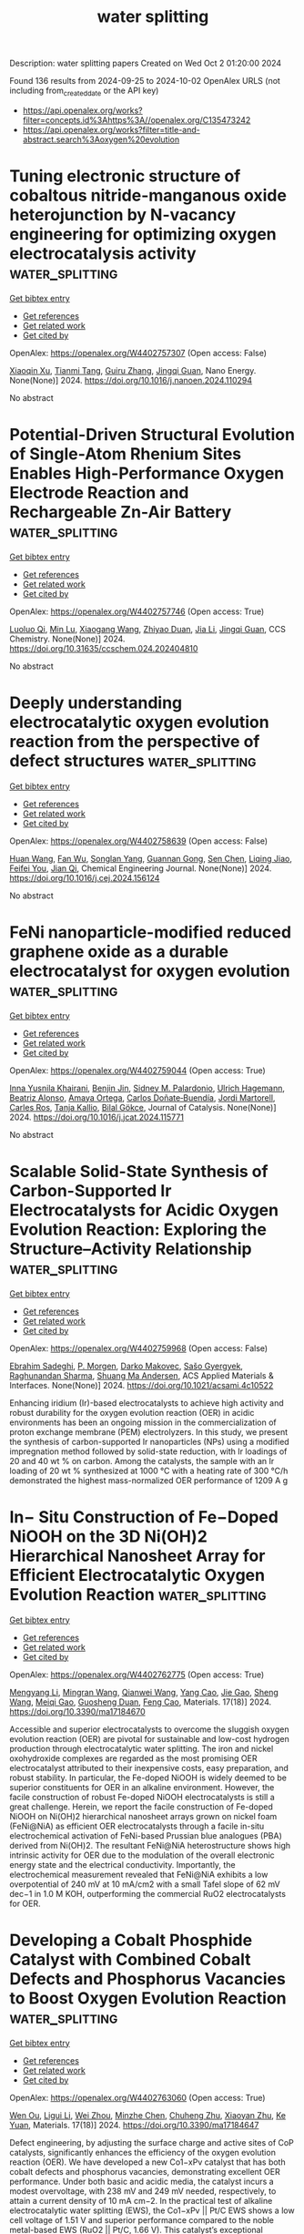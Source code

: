 #+TITLE: water splitting
Description: water splitting papers
Created on Wed Oct  2 01:20:00 2024

Found 136 results from 2024-09-25 to 2024-10-02
OpenAlex URLS (not including from_created_date or the API key)
- [[https://api.openalex.org/works?filter=concepts.id%3Ahttps%3A//openalex.org/C135473242]]
- [[https://api.openalex.org/works?filter=title-and-abstract.search%3Aoxygen%20evolution]]

* Tuning electronic structure of cobaltous nitride-manganous oxide heterojunction by N-vacancy engineering for optimizing oxygen electrocatalysis activity  :water_splitting:
:PROPERTIES:
:UUID: https://openalex.org/W4402757307
:TOPICS: Electrocatalysis for Energy Conversion, Electrochemical Detection of Heavy Metal Ions, Memristive Devices for Neuromorphic Computing
:PUBLICATION_DATE: 2024-09-01
:END:    
    
[[elisp:(doi-add-bibtex-entry "https://doi.org/10.1016/j.nanoen.2024.110294")][Get bibtex entry]] 

- [[elisp:(progn (xref--push-markers (current-buffer) (point)) (oa--referenced-works "https://openalex.org/W4402757307"))][Get references]]
- [[elisp:(progn (xref--push-markers (current-buffer) (point)) (oa--related-works "https://openalex.org/W4402757307"))][Get related work]]
- [[elisp:(progn (xref--push-markers (current-buffer) (point)) (oa--cited-by-works "https://openalex.org/W4402757307"))][Get cited by]]

OpenAlex: https://openalex.org/W4402757307 (Open access: False)
    
[[https://openalex.org/A5032756107][Xiaoqin Xu]], [[https://openalex.org/A5006901660][Tianmi Tang]], [[https://openalex.org/A5077435969][Guiru Zhang]], [[https://openalex.org/A5074571254][Jingqi Guan]], Nano Energy. None(None)] 2024. https://doi.org/10.1016/j.nanoen.2024.110294 
     
No abstract    

    

* Potential-Driven Structural Evolution of Single-Atom Rhenium Sites Enables High-Performance Oxygen Electrode Reaction and Rechargeable Zn-Air Battery  :water_splitting:
:PROPERTIES:
:UUID: https://openalex.org/W4402757746
:TOPICS: Electrocatalysis for Energy Conversion, Nanomaterials with Enzyme-Like Characteristics, Aqueous Zinc-Ion Battery Technology
:PUBLICATION_DATE: 2024-09-24
:END:    
    
[[elisp:(doi-add-bibtex-entry "https://doi.org/10.31635/ccschem.024.202404810")][Get bibtex entry]] 

- [[elisp:(progn (xref--push-markers (current-buffer) (point)) (oa--referenced-works "https://openalex.org/W4402757746"))][Get references]]
- [[elisp:(progn (xref--push-markers (current-buffer) (point)) (oa--related-works "https://openalex.org/W4402757746"))][Get related work]]
- [[elisp:(progn (xref--push-markers (current-buffer) (point)) (oa--cited-by-works "https://openalex.org/W4402757746"))][Get cited by]]

OpenAlex: https://openalex.org/W4402757746 (Open access: True)
    
[[https://openalex.org/A5023454042][Luoluo Qi]], [[https://openalex.org/A5033769817][Min Lu]], [[https://openalex.org/A5100444820][Xiaogang Wang]], [[https://openalex.org/A5007032744][Zhiyao Duan]], [[https://openalex.org/A5100454297][Jia Li]], [[https://openalex.org/A5074571254][Jingqi Guan]], CCS Chemistry. None(None)] 2024. https://doi.org/10.31635/ccschem.024.202404810 
     
No abstract    

    

* Deeply understanding electrocatalytic oxygen evolution reaction from the perspective of defect structures  :water_splitting:
:PROPERTIES:
:UUID: https://openalex.org/W4402758639
:TOPICS: Electrocatalysis for Energy Conversion, Electrochemical Detection of Heavy Metal Ions, Fuel Cell Membrane Technology
:PUBLICATION_DATE: 2024-09-01
:END:    
    
[[elisp:(doi-add-bibtex-entry "https://doi.org/10.1016/j.cej.2024.156124")][Get bibtex entry]] 

- [[elisp:(progn (xref--push-markers (current-buffer) (point)) (oa--referenced-works "https://openalex.org/W4402758639"))][Get references]]
- [[elisp:(progn (xref--push-markers (current-buffer) (point)) (oa--related-works "https://openalex.org/W4402758639"))][Get related work]]
- [[elisp:(progn (xref--push-markers (current-buffer) (point)) (oa--cited-by-works "https://openalex.org/W4402758639"))][Get cited by]]

OpenAlex: https://openalex.org/W4402758639 (Open access: False)
    
[[https://openalex.org/A5100331995][Huan Wang]], [[https://openalex.org/A5003655552][Fan Wu]], [[https://openalex.org/A5055179363][Songlan Yang]], [[https://openalex.org/A5102525517][Guannan Gong]], [[https://openalex.org/A5100658274][Sen Chen]], [[https://openalex.org/A5066029529][Liqing Jiao]], [[https://openalex.org/A5005436632][Feifei You]], [[https://openalex.org/A5082699212][Jian Qi]], Chemical Engineering Journal. None(None)] 2024. https://doi.org/10.1016/j.cej.2024.156124 
     
No abstract    

    

* FeNi nanoparticle-modified reduced graphene oxide as a durable electrocatalyst for oxygen evolution  :water_splitting:
:PROPERTIES:
:UUID: https://openalex.org/W4402759044
:TOPICS: Electrocatalysis for Energy Conversion, Electrochemical Detection of Heavy Metal Ions, Fuel Cell Membrane Technology
:PUBLICATION_DATE: 2024-09-01
:END:    
    
[[elisp:(doi-add-bibtex-entry "https://doi.org/10.1016/j.jcat.2024.115771")][Get bibtex entry]] 

- [[elisp:(progn (xref--push-markers (current-buffer) (point)) (oa--referenced-works "https://openalex.org/W4402759044"))][Get references]]
- [[elisp:(progn (xref--push-markers (current-buffer) (point)) (oa--related-works "https://openalex.org/W4402759044"))][Get related work]]
- [[elisp:(progn (xref--push-markers (current-buffer) (point)) (oa--cited-by-works "https://openalex.org/W4402759044"))][Get cited by]]

OpenAlex: https://openalex.org/W4402759044 (Open access: True)
    
[[https://openalex.org/A5055878362][Inna Yusnila Khairani]], [[https://openalex.org/A5088447630][Benjin Jin]], [[https://openalex.org/A5068152349][Sidney M. Palardonio]], [[https://openalex.org/A5074048659][Ulrich Hagemann]], [[https://openalex.org/A5022111830][Beatriz Alonso]], [[https://openalex.org/A5085432322][Amaya Ortega]], [[https://openalex.org/A5086528627][Carlos Doñate‐Buendía]], [[https://openalex.org/A5002276985][Jordi Martorell]], [[https://openalex.org/A5086260708][Carles Ros]], [[https://openalex.org/A5078947642][Tanja Kallio]], [[https://openalex.org/A5064040676][Bilal Gökce]], Journal of Catalysis. None(None)] 2024. https://doi.org/10.1016/j.jcat.2024.115771 
     
No abstract    

    

* Scalable Solid-State Synthesis of Carbon-Supported Ir Electrocatalysts for Acidic Oxygen Evolution Reaction: Exploring the Structure–Activity Relationship  :water_splitting:
:PROPERTIES:
:UUID: https://openalex.org/W4402759968
:TOPICS: Electrocatalysis for Energy Conversion, Fuel Cell Membrane Technology, Accelerating Materials Innovation through Informatics
:PUBLICATION_DATE: 2024-09-24
:END:    
    
[[elisp:(doi-add-bibtex-entry "https://doi.org/10.1021/acsami.4c10522")][Get bibtex entry]] 

- [[elisp:(progn (xref--push-markers (current-buffer) (point)) (oa--referenced-works "https://openalex.org/W4402759968"))][Get references]]
- [[elisp:(progn (xref--push-markers (current-buffer) (point)) (oa--related-works "https://openalex.org/W4402759968"))][Get related work]]
- [[elisp:(progn (xref--push-markers (current-buffer) (point)) (oa--cited-by-works "https://openalex.org/W4402759968"))][Get cited by]]

OpenAlex: https://openalex.org/W4402759968 (Open access: False)
    
[[https://openalex.org/A5077985944][Ebrahim Sadeghi]], [[https://openalex.org/A5044593278][P. Morgen]], [[https://openalex.org/A5057716057][Darko Makovec]], [[https://openalex.org/A5082111268][Sašo Gyergyek]], [[https://openalex.org/A5028577447][Raghunandan Sharma]], [[https://openalex.org/A5032516491][Shuang Ma Andersen]], ACS Applied Materials & Interfaces. None(None)] 2024. https://doi.org/10.1021/acsami.4c10522 
     
Enhancing iridium (Ir)-based electrocatalysts to achieve high activity and robust durability for the oxygen evolution reaction (OER) in acidic environments has been an ongoing mission in the commercialization of proton exchange membrane (PEM) electrolyzers. In this study, we present the synthesis of carbon-supported Ir nanoparticles (NPs) using a modified impregnation method followed by solid-state reduction, with Ir loadings of 20 and 40 wt % on carbon. Among the catalysts, the sample with an Ir loading of 20 wt % synthesized at 1000 °C with a heating rate of 300 °C/h demonstrated the highest mass-normalized OER performance of 1209 A g    

    

* In− Situ Construction of Fe−Doped NiOOH on the 3D Ni(OH)2 Hierarchical Nanosheet Array for Efficient Electrocatalytic Oxygen Evolution Reaction  :water_splitting:
:PROPERTIES:
:UUID: https://openalex.org/W4402762775
:TOPICS: Electrocatalysis for Energy Conversion, Electrochemical Detection of Heavy Metal Ions, Fuel Cell Membrane Technology
:PUBLICATION_DATE: 2024-09-23
:END:    
    
[[elisp:(doi-add-bibtex-entry "https://doi.org/10.3390/ma17184670")][Get bibtex entry]] 

- [[elisp:(progn (xref--push-markers (current-buffer) (point)) (oa--referenced-works "https://openalex.org/W4402762775"))][Get references]]
- [[elisp:(progn (xref--push-markers (current-buffer) (point)) (oa--related-works "https://openalex.org/W4402762775"))][Get related work]]
- [[elisp:(progn (xref--push-markers (current-buffer) (point)) (oa--cited-by-works "https://openalex.org/W4402762775"))][Get cited by]]

OpenAlex: https://openalex.org/W4402762775 (Open access: True)
    
[[https://openalex.org/A5100462417][Mengyang Li]], [[https://openalex.org/A5054598101][Mingran Wang]], [[https://openalex.org/A5089537090][Qianwei Wang]], [[https://openalex.org/A5100868596][Yang Cao]], [[https://openalex.org/A5070844152][Jie Gao]], [[https://openalex.org/A5100371335][Sheng Wang]], [[https://openalex.org/A5101325137][Meiqi Gao]], [[https://openalex.org/A5011851464][Guosheng Duan]], [[https://openalex.org/A5018845108][Feng Cao]], Materials. 17(18)] 2024. https://doi.org/10.3390/ma17184670 
     
Accessible and superior electrocatalysts to overcome the sluggish oxygen evolution reaction (OER) are pivotal for sustainable and low-cost hydrogen production through electrocatalytic water splitting. The iron and nickel oxohydroxide complexes are regarded as the most promising OER electrocatalyst attributed to their inexpensive costs, easy preparation, and robust stability. In particular, the Fe-doped NiOOH is widely deemed to be superior constituents for OER in an alkaline environment. However, the facile construction of robust Fe-doped NiOOH electrocatalysts is still a great challenge. Herein, we report the facile construction of Fe-doped NiOOH on Ni(OH)2 hierarchical nanosheet arrays grown on nickel foam (FeNi@NiA) as efficient OER electrocatalysts through a facile in-situ electrochemical activation of FeNi-based Prussian blue analogues (PBA) derived from Ni(OH)2. The resultant FeNi@NiA heterostructure shows high intrinsic activity for OER due to the modulation of the overall electronic energy state and the electrical conductivity. Importantly, the electrochemical measurement revealed that FeNi@NiA exhibits a low overpotential of 240 mV at 10 mA/cm2 with a small Tafel slope of 62 mV dec−1 in 1.0 M KOH, outperforming the commercial RuO2 electrocatalysts for OER.    

    

* Developing a Cobalt Phosphide Catalyst with Combined Cobalt Defects and Phosphorus Vacancies to Boost Oxygen Evolution Reaction  :water_splitting:
:PROPERTIES:
:UUID: https://openalex.org/W4402763060
:TOPICS: Electrocatalysis for Energy Conversion, Aqueous Zinc-Ion Battery Technology, Electrochemical Detection of Heavy Metal Ions
:PUBLICATION_DATE: 2024-09-22
:END:    
    
[[elisp:(doi-add-bibtex-entry "https://doi.org/10.3390/ma17184647")][Get bibtex entry]] 

- [[elisp:(progn (xref--push-markers (current-buffer) (point)) (oa--referenced-works "https://openalex.org/W4402763060"))][Get references]]
- [[elisp:(progn (xref--push-markers (current-buffer) (point)) (oa--related-works "https://openalex.org/W4402763060"))][Get related work]]
- [[elisp:(progn (xref--push-markers (current-buffer) (point)) (oa--cited-by-works "https://openalex.org/W4402763060"))][Get cited by]]

OpenAlex: https://openalex.org/W4402763060 (Open access: True)
    
[[https://openalex.org/A5042493730][Wen Ou]], [[https://openalex.org/A5046123156][Ligui Li]], [[https://openalex.org/A5085945257][Wei Zhou]], [[https://openalex.org/A5031461890][Minzhe Chen]], [[https://openalex.org/A5018409412][Chuheng Zhu]], [[https://openalex.org/A5100520463][Xiaoyan Zhu]], [[https://openalex.org/A5030597175][Ke Yuan]], Materials. 17(18)] 2024. https://doi.org/10.3390/ma17184647 
     
Defect engineering, by adjusting the surface charge and active sites of CoP catalysts, significantly enhances the efficiency of the oxygen evolution reaction (OER). We have developed a new Co1−xPv catalyst that has both cobalt defects and phosphorus vacancies, demonstrating excellent OER performance. Under both basic and acidic media, the catalyst incurs a modest overvoltage, with 238 mV and 249 mV needed, respectively, to attain a current density of 10 mA cm−2. In the practical test of alkaline electrocatalytic water splitting (EWS), the Co1−xPv || Pt/C EWS shows a low cell voltage of 1.51 V and superior performance compared to the noble metal-based EWS (RuO2 || Pt/C, 1.66 V). This catalyst’s exceptional catalytic efficiency and longevity are mainly attributed to its tunable electronic structure. The presence of cobalt defects facilitates the transformation of Co2+ to Co3+, while phosphorus vacancies enhance the interaction with oxygen species (*OH, *O, *OOH), working in concert to improve the OER efficiency. This strategy offers a new approach to designing transition metal phosphide catalysts with coexisting metal defects and phosphorus vacancies, which is crucial for improving energy conversion efficiency and catalyst performance.    

    

* Bimetallic Cu–Zn Prussian blue analogue nanoparticles for enhanced oxygen evolution reaction  :water_splitting:
:PROPERTIES:
:UUID: https://openalex.org/W4402765493
:TOPICS: Electrocatalysis for Energy Conversion, Aqueous Zinc-Ion Battery Technology, Electrochemical Detection of Heavy Metal Ions
:PUBLICATION_DATE: 2024-09-23
:END:    
    
[[elisp:(doi-add-bibtex-entry "https://doi.org/10.1007/s10853-024-10219-0")][Get bibtex entry]] 

- [[elisp:(progn (xref--push-markers (current-buffer) (point)) (oa--referenced-works "https://openalex.org/W4402765493"))][Get references]]
- [[elisp:(progn (xref--push-markers (current-buffer) (point)) (oa--related-works "https://openalex.org/W4402765493"))][Get related work]]
- [[elisp:(progn (xref--push-markers (current-buffer) (point)) (oa--cited-by-works "https://openalex.org/W4402765493"))][Get cited by]]

OpenAlex: https://openalex.org/W4402765493 (Open access: False)
    
[[https://openalex.org/A5050080601][B. Purusottam Reddy]], [[https://openalex.org/A5021817115][Ammar M. Tighezza]], [[https://openalex.org/A5002788875][Mallesham Godumala]], [[https://openalex.org/A5067953248][M. Chandra Sekhar]], [[https://openalex.org/A5101626809][Youngsuk Suh]], [[https://openalex.org/A5050964308][Si‐Hyun Park]], Journal of Materials Science. None(None)] 2024. https://doi.org/10.1007/s10853-024-10219-0 
     
No abstract    

    

* Unveiling the Dynamic Evolution of Catalytic Sites in N-Doped Leaf-like Carbon Frames Embedded with Co Particles for Rechargeable Zn–Air Batteries  :water_splitting:
:PROPERTIES:
:UUID: https://openalex.org/W4402767509
:TOPICS: Electrocatalysis for Energy Conversion, Aqueous Zinc-Ion Battery Technology, Fuel Cell Membrane Technology
:PUBLICATION_DATE: 2024-09-22
:END:    
    
[[elisp:(doi-add-bibtex-entry "https://doi.org/10.3390/molecules29184494")][Get bibtex entry]] 

- [[elisp:(progn (xref--push-markers (current-buffer) (point)) (oa--referenced-works "https://openalex.org/W4402767509"))][Get references]]
- [[elisp:(progn (xref--push-markers (current-buffer) (point)) (oa--related-works "https://openalex.org/W4402767509"))][Get related work]]
- [[elisp:(progn (xref--push-markers (current-buffer) (point)) (oa--cited-by-works "https://openalex.org/W4402767509"))][Get cited by]]

OpenAlex: https://openalex.org/W4402767509 (Open access: True)
    
[[https://openalex.org/A5035531804][Yuebin Lian]], [[https://openalex.org/A5006599392][Wei-Long Xu]], [[https://openalex.org/A5052462507][Xiaojiao Du]], [[https://openalex.org/A5009714711][Yannan Zhang]], [[https://openalex.org/A5013879253][Weibai Bian]], [[https://openalex.org/A5100390844][Yuan Liu]], [[https://openalex.org/A5100736497][Xiao Jin]], [[https://openalex.org/A5070381470][Likun Xiong]], [[https://openalex.org/A5017868526][Jirong Bai]], Molecules. 29(18)] 2024. https://doi.org/10.3390/molecules29184494 
     
The advancement of cost-effective, high-performance catalysts for both electrochemical oxygen reduction reactions (ORRs) and oxygen evolution reactions (OERs) is crucial for the widespread implementation of metal–air batteries. In this research, we fabricated leaf-like N-doped carbon frames embedded with Co nanoparticles by pyrolyzing a ZIF-L/carbon nanofiber (ZIF-L/CNF) composite. Consequently, the optimized ZIF-L/CNF-700 catalyst exhibit exceptional catalytic activities in both ORRs and OERs, comparable to the benchmark 20 wt% Pt/C and RuO2. Addressing the issue of diminished cycle performance in the Zn–air battery cycle process, further detailed investigations into the post-electrolytic composition reveal that both the carbon framework and Co nanoparticles undergo partial oxidation during both OERs and ORRs. Owing to the varying local pH on the catalyst surface due to the consumption and generation of OH− by OERs and ORRs, after OERs, the product is reduced-size Co particles, while after ORRs, the product is outer-layer Co(OH)2-enveloping Co particles.    

    

* Fe/Ce Co-Doped Ni2p Catalyst to Enhance Alkaline Oxygen Evolution Reaction  :water_splitting:
:PROPERTIES:
:UUID: https://openalex.org/W4402768204
:TOPICS: Electrocatalysis for Energy Conversion, Catalytic Nanomaterials, Fuel Cell Membrane Technology
:PUBLICATION_DATE: 2024-01-01
:END:    
    
[[elisp:(doi-add-bibtex-entry "https://doi.org/10.2139/ssrn.4958120")][Get bibtex entry]] 

- [[elisp:(progn (xref--push-markers (current-buffer) (point)) (oa--referenced-works "https://openalex.org/W4402768204"))][Get references]]
- [[elisp:(progn (xref--push-markers (current-buffer) (point)) (oa--related-works "https://openalex.org/W4402768204"))][Get related work]]
- [[elisp:(progn (xref--push-markers (current-buffer) (point)) (oa--cited-by-works "https://openalex.org/W4402768204"))][Get cited by]]

OpenAlex: https://openalex.org/W4402768204 (Open access: False)
    
[[https://openalex.org/A5100955218][Luo Zhao]], [[https://openalex.org/A5058825953][Li Wang]], [[https://openalex.org/A5102216039][Ruijie Shi]], [[https://openalex.org/A5103087557][Hao Xu]], [[https://openalex.org/A5106223898][Zixuan Zeng]], [[https://openalex.org/A5009766808][Xiaomin Lang]], [[https://openalex.org/A5100375586][Shuang Wang]], [[https://openalex.org/A5100673296][Yuping Liu]], [[https://openalex.org/A5067708304][Xiaoqin Liao]], [[https://openalex.org/A5101395088][Ming Nie]], No host. None(None)] 2024. https://doi.org/10.2139/ssrn.4958120 
     
No abstract    

    

* Harnessing 4f Electron Itinerancy for Integrated Dual‐Band Redox Systems Boosts Lithium‐Oxygen Batteries Electrocatalysis  :water_splitting:
:PROPERTIES:
:UUID: https://openalex.org/W4402768861
:TOPICS: Fuel Cell Membrane Technology
:PUBLICATION_DATE: 2024-09-24
:END:    
    
[[elisp:(doi-add-bibtex-entry "https://doi.org/10.1002/ange.202414893")][Get bibtex entry]] 

- [[elisp:(progn (xref--push-markers (current-buffer) (point)) (oa--referenced-works "https://openalex.org/W4402768861"))][Get references]]
- [[elisp:(progn (xref--push-markers (current-buffer) (point)) (oa--related-works "https://openalex.org/W4402768861"))][Get related work]]
- [[elisp:(progn (xref--push-markers (current-buffer) (point)) (oa--cited-by-works "https://openalex.org/W4402768861"))][Get cited by]]

OpenAlex: https://openalex.org/W4402768861 (Open access: False)
    
[[https://openalex.org/A5020592013][Mengyao Huang]], [[https://openalex.org/A5101552448][Lina Song]], [[https://openalex.org/A5100332724][Nan Wang]], [[https://openalex.org/A5073199913][Yaning Fu]], [[https://openalex.org/A5010211703][Rufei Ren]], [[https://openalex.org/A5100727448][Zhongjun Li]], [[https://openalex.org/A5101721363][Youcai Lu]], [[https://openalex.org/A5100295522][Jijing Xu]], [[https://openalex.org/A5034599031][Qingchao Liu]], Angewandte Chemie. None(None)] 2024. https://doi.org/10.1002/ange.202414893 
     
In‐depth comprehension and manipulation of band occupation at metal centers are crucial for facilitating effective adsorption and electron transfer in lithium‐oxygen battery (LOB) reactions. Rare earth elements play a unique role in band hybridization due to their deep orbitals and strong localization of 4f electrons. Herein, we anchor single Ce atoms onto CoO, constructing a highly active and stable catalyst with d‐f a dual‐band redox center. It is discovered that the itinerant behavior of 4f electrons introduces an enhanced spin‐orbit coupling effect, which facilitates ideal σ/π bonding and flexible adsorption between the Ce/Co active sites and *O. Simultaneously, the injection of localized Ce 4f electrons strengthens the orbital bonding capacity of Co‐O, effectively inhibits the dissolution of Co sites and improves the structural stability of the cathode material. Bracingly, the Ce1/CoO‐based LOB exhibits an ultra‐low charge‐discharge polarization (0.46 V) and stable cyclic performance (1088 hours). This work breaks through the traditional limitations in catalyst activity and stability, providing new strategies and theoretical insights for developing high‐performance LOBs powered by rare‐earth elements.    

    

* 3d Needle-Like Heterostructured Sulfide Fes/Ni3s2/Nf Toward Highly Efficient Oxygen Evolution Reaction  :water_splitting:
:PROPERTIES:
:UUID: https://openalex.org/W4402772077
:TOPICS: Electrocatalysis for Energy Conversion, Photocatalytic Materials for Solar Energy Conversion, Fuel Cell Membrane Technology
:PUBLICATION_DATE: 2024-01-01
:END:    
    
[[elisp:(doi-add-bibtex-entry "https://doi.org/10.2139/ssrn.4965997")][Get bibtex entry]] 

- [[elisp:(progn (xref--push-markers (current-buffer) (point)) (oa--referenced-works "https://openalex.org/W4402772077"))][Get references]]
- [[elisp:(progn (xref--push-markers (current-buffer) (point)) (oa--related-works "https://openalex.org/W4402772077"))][Get related work]]
- [[elisp:(progn (xref--push-markers (current-buffer) (point)) (oa--cited-by-works "https://openalex.org/W4402772077"))][Get cited by]]

OpenAlex: https://openalex.org/W4402772077 (Open access: False)
    
[[https://openalex.org/A5088678481][Xiaolian Xu]], [[https://openalex.org/A5018630081][Congmin Fan]], [[https://openalex.org/A5077453562][Yang Pan]], [[https://openalex.org/A5061996241][Tianli Feng]], [[https://openalex.org/A5074195858][Hairong Lv]], No host. None(None)] 2024. https://doi.org/10.2139/ssrn.4965997 
     
No abstract    

    

* Photo Electrocatalytic Water Splitting Using Sn Doped In2S3 Homologous Series Synthesized in Oxygen Deficient Flame  :water_splitting:
:PROPERTIES:
:UUID: https://openalex.org/W4402772699
:TOPICS: Photocatalytic Materials for Solar Energy Conversion, Electrocatalysis for Energy Conversion, Formation and Properties of Nanocrystals and Nanostructures
:PUBLICATION_DATE: 2024-09-24
:END:    
    
[[elisp:(doi-add-bibtex-entry "https://doi.org/10.1002/adfm.202411521")][Get bibtex entry]] 

- [[elisp:(progn (xref--push-markers (current-buffer) (point)) (oa--referenced-works "https://openalex.org/W4402772699"))][Get references]]
- [[elisp:(progn (xref--push-markers (current-buffer) (point)) (oa--related-works "https://openalex.org/W4402772699"))][Get related work]]
- [[elisp:(progn (xref--push-markers (current-buffer) (point)) (oa--cited-by-works "https://openalex.org/W4402772699"))][Get cited by]]

OpenAlex: https://openalex.org/W4402772699 (Open access: True)
    
[[https://openalex.org/A5015678884][Suman Pokhrel]], [[https://openalex.org/A5090601049][Jakob Stahl]], [[https://openalex.org/A5104667722][Lizhuo Wang]], [[https://openalex.org/A5007160885][Rui Tang]], [[https://openalex.org/A5071889169][Haoyue Sun]], [[https://openalex.org/A5070488971][Malte Schalk]], [[https://openalex.org/A5065706302][Marco Schowalter]], [[https://openalex.org/A5072109726][Andreas Rosenauer]], [[https://openalex.org/A5015226338][Jun Huang]], [[https://openalex.org/A5021303769][Johannes Kiefer]], [[https://openalex.org/A5044920675][Johannes Birkenstock]], [[https://openalex.org/A5031108258][Lutz Mädler]], Advanced Functional Materials. None(None)] 2024. https://doi.org/10.1002/adfm.202411521 
     
Abstract The innovative development of reactive‐spray systems for gas‐phase production of metal sulfides are potential materials for next‐generation technologies. These flame‐synthesized sulfides (doped, functionalized, and heterogeneously mixed derivatives) hold significant potential as photocatalysts for water splitting. The knowledge acquired from nonaqueous precursor‐solvent and high‐temperature aerosol chemistries, optimal process parameters are established to generate In 2‐(4/3)x Sn x S 3 , solid‐solutions. The thermally driven reducing gas‐phase reactions are controlled through fuel/oxygen ratio. Particles characterizations (X‐ray diffraction, transmission electron microscopy (TEM) and imaging) revealed structural stability and crystallinity. The In 2‐(4/3)x Sn x S 3 , at higher Sn doping had enhanced photoexcitation. Donor‐acceptor levels within the material facilitated electron‐hole pair trapping, crucial for redox reactions. With suitable band gap energies for water oxidation (1.91.1 eV) closely matched flat band potentials (4.384.67 eV) for redox reactions. The powder characterization showed 8% In 2 O 3 in InSn 0.75 S 3 after photocatalysis due to S‐degradation in the initial light “on/off cycles”. The pioneering process of employing oxygen‐deficient reducing flame enabled a series of photo‐catalytically active metal sulfide nanoparticles with work function energies in the range of 5.195.37 eV. This synthesis strategy holds the potential for impactful advancements in both industry and R&D, addressing the urgent need for new materials capable of inducing water oxidation under visible light.    

    

* Unveiling the potential of ultra-low load Co on porous carbon-rich SiCN(O) fibre mats towards oxygen electrocatalysis in alkaline medium  :water_splitting:
:PROPERTIES:
:UUID: https://openalex.org/W4402776835
:TOPICS: Electrocatalysis for Energy Conversion, Fuel Cell Membrane Technology, Materials for Electrochemical Supercapacitors
:PUBLICATION_DATE: 2024-09-24
:END:    
    
[[elisp:(doi-add-bibtex-entry "https://doi.org/10.1016/j.ijhydene.2024.09.206")][Get bibtex entry]] 

- [[elisp:(progn (xref--push-markers (current-buffer) (point)) (oa--referenced-works "https://openalex.org/W4402776835"))][Get references]]
- [[elisp:(progn (xref--push-markers (current-buffer) (point)) (oa--related-works "https://openalex.org/W4402776835"))][Get related work]]
- [[elisp:(progn (xref--push-markers (current-buffer) (point)) (oa--cited-by-works "https://openalex.org/W4402776835"))][Get cited by]]

OpenAlex: https://openalex.org/W4402776835 (Open access: True)
    
[[https://openalex.org/A5056922612][Eranezhuth Wasan Awin]], [[https://openalex.org/A5035363263][Marwan Ben Miled]], [[https://openalex.org/A5079207786][Clément Comminges]], [[https://openalex.org/A5017898294][Aurélien Habrioux]], [[https://openalex.org/A5041285540][Samuel Bernard]], [[https://openalex.org/A5003635185][Stefan Schafföner]], [[https://openalex.org/A5054095248][Günter Motz]], International Journal of Hydrogen Energy. 88(None)] 2024. https://doi.org/10.1016/j.ijhydene.2024.09.206 
     
No abstract    

    

* Quenching-etching surface engineering of NiO nanosheets with rich defects for highly enhanced electrocatalytic oxygen evolution activity  :water_splitting:
:PROPERTIES:
:UUID: https://openalex.org/W4402777600
:TOPICS: Electrocatalysis for Energy Conversion, Electrochemical Detection of Heavy Metal Ions, Memristive Devices for Neuromorphic Computing
:PUBLICATION_DATE: 2024-09-24
:END:    
    
[[elisp:(doi-add-bibtex-entry "https://doi.org/10.1016/j.ijhydene.2024.09.250")][Get bibtex entry]] 

- [[elisp:(progn (xref--push-markers (current-buffer) (point)) (oa--referenced-works "https://openalex.org/W4402777600"))][Get references]]
- [[elisp:(progn (xref--push-markers (current-buffer) (point)) (oa--related-works "https://openalex.org/W4402777600"))][Get related work]]
- [[elisp:(progn (xref--push-markers (current-buffer) (point)) (oa--cited-by-works "https://openalex.org/W4402777600"))][Get cited by]]

OpenAlex: https://openalex.org/W4402777600 (Open access: False)
    
[[https://openalex.org/A5100616218][Hua Li]], [[https://openalex.org/A5020793716][Shuiqiang Chen]], [[https://openalex.org/A5100610583][Fang Su]], [[https://openalex.org/A5006957980][Kewen Tang]], International Journal of Hydrogen Energy. 88(None)] 2024. https://doi.org/10.1016/j.ijhydene.2024.09.250 
     
No abstract    

    

* Advances in Stability of NiFe‐Based Anodes toward Oxygen Evolution Reaction for Alkaline Water Electrolysis  :water_splitting:
:PROPERTIES:
:UUID: https://openalex.org/W4402781797
:TOPICS: Electrocatalysis for Energy Conversion, Aqueous Zinc-Ion Battery Technology, Fuel Cell Membrane Technology
:PUBLICATION_DATE: 2024-09-23
:END:    
    
[[elisp:(doi-add-bibtex-entry "https://doi.org/10.1002/smll.202406075")][Get bibtex entry]] 

- [[elisp:(progn (xref--push-markers (current-buffer) (point)) (oa--referenced-works "https://openalex.org/W4402781797"))][Get references]]
- [[elisp:(progn (xref--push-markers (current-buffer) (point)) (oa--related-works "https://openalex.org/W4402781797"))][Get related work]]
- [[elisp:(progn (xref--push-markers (current-buffer) (point)) (oa--cited-by-works "https://openalex.org/W4402781797"))][Get cited by]]

OpenAlex: https://openalex.org/W4402781797 (Open access: False)
    
[[https://openalex.org/A5017584765][Weiming Song]], [[https://openalex.org/A5050889666][Chenfeng Xia]], [[https://openalex.org/A5066262857][Shahid Zaman]], [[https://openalex.org/A5032988244][Shenghua Chen]], [[https://openalex.org/A5049259092][Chunhui Xiao]], Small. None(None)] 2024. https://doi.org/10.1002/smll.202406075 
     
Abstract Alkaline electrolysis plays a crucial role in sustainable energy solutions by utilizing electrolytic cells to produce hydrogen gas, providing a clean and efficient method for energy storage and conversion. Efficient, stable, and low‐cost electrocatalysts for the oxygen evolution reaction (OER) are essential to facilitate alkaline water electrolysis on a commercial scale. Nickel‐iron‐based (NiFe‐based) transition metal electrocatalysts are considered the most promising non‐precious metal catalysts for alkaline OER due to their low cost, abundance, and tunable catalytic properties. Nevertheless, the majority of existing NiFe‐based catalysts suffer from limited activity and poor stability, posing a significant challenge in meeting industrial applications. This also highlights a common situation where the emphasis on material activity receives significant attention, while the equally critical stability aspect is often underemphasized. Initiating with a comprehensive exploration of the stability of NiFe‐based OER materials, this article first summarizes the debate surrounding the determination of active sites in NiFe‐based OER electrocatalysts. Subsequently, the degradation mechanisms of recently reported NiFe‐based electrocatalysts are outlined, encompassing assessments of both chemical and mechanical endurance, along with essential approaches for enhancing their stability. Finally, suggestions are put forth regarding the essential considerations for the design of NiFe‐based OER electrocatalysts, with a focus on heightened stability.    

    

* Electrocatalytic activity of La0.6Sr0. 4Co1-yCuyO3 (y = 0.1, 0.2, and 0.3) for oxygen evolution in an alkaline medium at 25℃  :water_splitting:
:PROPERTIES:
:UUID: https://openalex.org/W4402782270
:TOPICS: Electrocatalysis for Energy Conversion, Solid Oxide Fuel Cells, Fuel Cell Membrane Technology
:PUBLICATION_DATE: 2024-09-24
:END:    
    
[[elisp:(doi-add-bibtex-entry "https://doi.org/10.56042/ijc.v63i9.10838")][Get bibtex entry]] 

- [[elisp:(progn (xref--push-markers (current-buffer) (point)) (oa--referenced-works "https://openalex.org/W4402782270"))][Get references]]
- [[elisp:(progn (xref--push-markers (current-buffer) (point)) (oa--related-works "https://openalex.org/W4402782270"))][Get related work]]
- [[elisp:(progn (xref--push-markers (current-buffer) (point)) (oa--cited-by-works "https://openalex.org/W4402782270"))][Get cited by]]

OpenAlex: https://openalex.org/W4402782270 (Open access: False)
    
, Indian Journal of Chemistry. 63(9)] 2024. https://doi.org/10.56042/ijc.v63i9.10838 
     
No abstract    

    

* Synthesis and characterization of highly conductive MXene@Bi2O3 electrode material for improved oxygen evolution: the role of electrocatalyst for oxygen evolution reactions  :water_splitting:
:PROPERTIES:
:UUID: https://openalex.org/W4402782621
:TOPICS: Electrocatalysis for Energy Conversion, Memristive Devices for Neuromorphic Computing, Fuel Cell Membrane Technology
:PUBLICATION_DATE: 2024-09-18
:END:    
    
[[elisp:(doi-add-bibtex-entry "https://doi.org/10.1007/s00339-024-07836-6")][Get bibtex entry]] 

- [[elisp:(progn (xref--push-markers (current-buffer) (point)) (oa--referenced-works "https://openalex.org/W4402782621"))][Get references]]
- [[elisp:(progn (xref--push-markers (current-buffer) (point)) (oa--related-works "https://openalex.org/W4402782621"))][Get related work]]
- [[elisp:(progn (xref--push-markers (current-buffer) (point)) (oa--cited-by-works "https://openalex.org/W4402782621"))][Get cited by]]

OpenAlex: https://openalex.org/W4402782621 (Open access: False)
    
[[https://openalex.org/A5054656755][Amal BaQais]], [[https://openalex.org/A5073894344][Mohammad Shariq]], [[https://openalex.org/A5075916883][Hanan A. Althikrallah]], [[https://openalex.org/A5097398726][Tasneem H. Alshareef]], [[https://openalex.org/A5085650396][Kamelah S. Al-Rashdi]], [[https://openalex.org/A5069547063][Abdulrahman F. Alharbi]], [[https://openalex.org/A5055687712][Dalal Alhashmialameer]], [[https://openalex.org/A5042201959][Imtiaz Ahmed]], Applied Physics A. 130(10)] 2024. https://doi.org/10.1007/s00339-024-07836-6 
     
No abstract    

    

* Rational Construction of Cyanide‐Functionalized D‐A‐π‐D Covalent Organic Framework for Highly Efficient Overall H2O2 Photosynthesis from Air and Water  :water_splitting:
:PROPERTIES:
:UUID: https://openalex.org/W4402784517
:TOPICS: Porous Crystalline Organic Frameworks for Energy and Separation Applications, Photocatalytic Materials for Solar Energy Conversion, Perovskite Solar Cell Technology
:PUBLICATION_DATE: 2024-09-24
:END:    
    
[[elisp:(doi-add-bibtex-entry "https://doi.org/10.1002/anie.202414658")][Get bibtex entry]] 

- [[elisp:(progn (xref--push-markers (current-buffer) (point)) (oa--referenced-works "https://openalex.org/W4402784517"))][Get references]]
- [[elisp:(progn (xref--push-markers (current-buffer) (point)) (oa--related-works "https://openalex.org/W4402784517"))][Get related work]]
- [[elisp:(progn (xref--push-markers (current-buffer) (point)) (oa--cited-by-works "https://openalex.org/W4402784517"))][Get cited by]]

OpenAlex: https://openalex.org/W4402784517 (Open access: False)
    
[[https://openalex.org/A5050310430][Liecheng Guo]], [[https://openalex.org/A5001469778][Lele Gong]], [[https://openalex.org/A5101757875][Yuting Yang]], [[https://openalex.org/A5025518519][Zhecheng Huang]], [[https://openalex.org/A5100381463][Xing Liu]], [[https://openalex.org/A5007896601][Feng Luo]], Angewandte Chemie International Edition. None(None)] 2024. https://doi.org/10.1002/anie.202414658 
     
Sacrificial‐agent‐free overall photosynthesis of H2O2 from water and air represents currently a promising route to reform the industrial anthraquinone production manner, but, still blocks by the requirement of pure O2 feedstock, due to the insufficient oxygen supply from water under air. Herein, we report a rational molecule design on COFs (covalent organic frameworks) equiped with cyanide‐functionalized D‐A‐π‐D system for highly efficient overall H2O2 production from air and water through photocatalytic oxygen reduction reactions (ORR) and water oxidation reaction (WOR). Without using any sacrificial agent, the as‐synthesized D‐A‐π‐D COF is found to enable a H2O2 production rate as high as 4742 μmol h‐1 g‐1 from water and air and an O2 utilization and conversion rate up to 88%, exceeding the other D‐A‐π‐A COF by respectively 1.9‐ and 1.3‐fold. Such high performance is attributed to the tuned electronic structure and prolonged charge lifetime facilitated by the unique D‐A‐π‐D structure and cyanide groups. This work highlights a fundamental molecule design on advanced photocatalytic COFs with complicated D‐A system for low‐cost and massive H2O2 production.    

    

* Bimetallic Single-Atom Catalysts for Water Splitting  :water_splitting:
:PROPERTIES:
:UUID: https://openalex.org/W4402785825
:TOPICS: Electrocatalysis for Energy Conversion, Photocatalytic Materials for Solar Energy Conversion, Catalytic Nanomaterials
:PUBLICATION_DATE: 2024-09-25
:END:    
    
[[elisp:(doi-add-bibtex-entry "https://doi.org/10.1007/s40820-024-01505-2")][Get bibtex entry]] 

- [[elisp:(progn (xref--push-markers (current-buffer) (point)) (oa--referenced-works "https://openalex.org/W4402785825"))][Get references]]
- [[elisp:(progn (xref--push-markers (current-buffer) (point)) (oa--related-works "https://openalex.org/W4402785825"))][Get related work]]
- [[elisp:(progn (xref--push-markers (current-buffer) (point)) (oa--cited-by-works "https://openalex.org/W4402785825"))][Get cited by]]

OpenAlex: https://openalex.org/W4402785825 (Open access: True)
    
[[https://openalex.org/A5042057828][Megha A. Deshmukh]], [[https://openalex.org/A5067607489][Aristides Bakandritsos]], [[https://openalex.org/A5041956422][Radek Zbořil]], Nano-Micro Letters. 17(1)] 2024. https://doi.org/10.1007/s40820-024-01505-2 
     
Abstract Green hydrogen from water splitting has emerged as a critical energy vector with the potential to spearhead the global transition to a fossil fuel-independent society. The field of catalysis has been revolutionized by single-atom catalysts (SACs), which exhibit unique and intricate interactions between atomically dispersed metal atoms and their supports. Recently, bimetallic SACs (bimSACs) have garnered significant attention for leveraging the synergistic functions of two metal ions coordinated on appropriately designed supports. BimSACs offer an avenue for rich metal–metal and metal–support cooperativity, potentially addressing current limitations of SACs in effectively furnishing transformations which involve synchronous proton–electron exchanges, substrate activation with reversible redox cycles, simultaneous multi-electron transfer, regulation of spin states, tuning of electronic properties, and cyclic transition states with low activation energies. This review aims to encapsulate the growing advancements in bimSACs, with an emphasis on their pivotal role in hydrogen generation via water splitting. We subsequently delve into advanced experimental methodologies for the elaborate characterization of SACs, elucidate their electronic properties, and discuss their local coordination environment. Overall, we present comprehensive discussion on the deployment of bimSACs in both hydrogen evolution reaction and oxygen evolution reaction, the two half-reactions of the water electrolysis process.    

    

* Construction of a Highly Efficient MoS2-Based Composite Electrocatalyst for the Oxygen Evolution Reaction  :water_splitting:
:PROPERTIES:
:UUID: https://openalex.org/W4402785987
:TOPICS: Electrocatalysis for Energy Conversion, Fuel Cell Membrane Technology, Electrochemical Detection of Heavy Metal Ions
:PUBLICATION_DATE: 2024-01-01
:END:    
    
[[elisp:(doi-add-bibtex-entry "https://doi.org/10.1039/d4cy00923a")][Get bibtex entry]] 

- [[elisp:(progn (xref--push-markers (current-buffer) (point)) (oa--referenced-works "https://openalex.org/W4402785987"))][Get references]]
- [[elisp:(progn (xref--push-markers (current-buffer) (point)) (oa--related-works "https://openalex.org/W4402785987"))][Get related work]]
- [[elisp:(progn (xref--push-markers (current-buffer) (point)) (oa--cited-by-works "https://openalex.org/W4402785987"))][Get cited by]]

OpenAlex: https://openalex.org/W4402785987 (Open access: False)
    
[[https://openalex.org/A5037395563][Mengyan Huang]], [[https://openalex.org/A5084816463][Bo Liu]], [[https://openalex.org/A5100392071][Wei Wang]], [[https://openalex.org/A5082733809][Junfeng Gu]], [[https://openalex.org/A5020656663][Yichen Zheng]], [[https://openalex.org/A5078466458][Peiyan Ma]], [[https://openalex.org/A5100365152][Bin Li]], [[https://openalex.org/A5019325306][Zhengyi Fu]], Catalysis Science & Technology. None(None)] 2024. https://doi.org/10.1039/d4cy00923a 
     
Molybdenum disulfide (MoS2) has great potential for the catalysis of the oxygen evolution reaction (OER) due to its suitable valence band edge. However, the high adsorption energy barriers of the...    

    

* Interfacial Electron Redistribution Through the Ru-N-Fe Bond to Stabilize High-Valence Metal Sites for Efficient Electrocatalytic Oxygen Evolution  :water_splitting:
:PROPERTIES:
:UUID: https://openalex.org/W4402789720
:TOPICS: Electrocatalysis for Energy Conversion, Fuel Cell Membrane Technology, Electrochemical Detection of Heavy Metal Ions
:PUBLICATION_DATE: 2024-01-01
:END:    
    
[[elisp:(doi-add-bibtex-entry "https://doi.org/10.2139/ssrn.4966767")][Get bibtex entry]] 

- [[elisp:(progn (xref--push-markers (current-buffer) (point)) (oa--referenced-works "https://openalex.org/W4402789720"))][Get references]]
- [[elisp:(progn (xref--push-markers (current-buffer) (point)) (oa--related-works "https://openalex.org/W4402789720"))][Get related work]]
- [[elisp:(progn (xref--push-markers (current-buffer) (point)) (oa--cited-by-works "https://openalex.org/W4402789720"))][Get cited by]]

OpenAlex: https://openalex.org/W4402789720 (Open access: False)
    
[[https://openalex.org/A5100392173][Wei Wang]], [[https://openalex.org/A5106134163][Li Yingwei]], [[https://openalex.org/A5053840511][Zhigang Wang]], [[https://openalex.org/A5011907451][Rui Xiao]], [[https://openalex.org/A5071773947][Kuan‐Guan Liu]], [[https://openalex.org/A5017688381][Xudong Song]], [[https://openalex.org/A5003907985][Guangsuo Yu]], [[https://openalex.org/A5009516813][Baojun Ma]], No host. None(None)] 2024. https://doi.org/10.2139/ssrn.4966767 
     
No abstract    

    

* Enhanced oxygen evolution reaction activity of oxygen-deficient perovskite catalysts with A-site defects boosted by self-assembled silver nanoparticles  :water_splitting:
:PROPERTIES:
:UUID: https://openalex.org/W4402792466
:TOPICS: Electrocatalysis for Energy Conversion, Catalytic Nanomaterials, Aqueous Zinc-Ion Battery Technology
:PUBLICATION_DATE: 2024-09-24
:END:    
    
[[elisp:(doi-add-bibtex-entry "https://doi.org/10.1016/j.ijhydene.2024.09.246")][Get bibtex entry]] 

- [[elisp:(progn (xref--push-markers (current-buffer) (point)) (oa--referenced-works "https://openalex.org/W4402792466"))][Get references]]
- [[elisp:(progn (xref--push-markers (current-buffer) (point)) (oa--related-works "https://openalex.org/W4402792466"))][Get related work]]
- [[elisp:(progn (xref--push-markers (current-buffer) (point)) (oa--cited-by-works "https://openalex.org/W4402792466"))][Get cited by]]

OpenAlex: https://openalex.org/W4402792466 (Open access: False)
    
[[https://openalex.org/A5080234583][Ziwei Huo]], [[https://openalex.org/A5046117894][Siliang Wu]], [[https://openalex.org/A5100624501][Yiqi Zhang]], [[https://openalex.org/A5011543233][Yue Hu]], [[https://openalex.org/A5064086421][Gang Dong]], [[https://openalex.org/A5077459057][Jiarun Cheng]], [[https://openalex.org/A5091129156][Dongsheng Geng]], [[https://openalex.org/A5101590880][Yanning Zhang]], International Journal of Hydrogen Energy. 88(None)] 2024. https://doi.org/10.1016/j.ijhydene.2024.09.246 
     
No abstract    

    

* Bimetallic MOF-derived CoFe phosphide nanomaterials imparted efficient synergism for oxygen evolution reaction  :water_splitting:
:PROPERTIES:
:UUID: https://openalex.org/W4402793410
:TOPICS: Electrocatalysis for Energy Conversion, Aqueous Zinc-Ion Battery Technology, Catalytic Nanomaterials
:PUBLICATION_DATE: 2024-09-01
:END:    
    
[[elisp:(doi-add-bibtex-entry "https://doi.org/10.1088/1742-6596/2840/1/012015")][Get bibtex entry]] 

- [[elisp:(progn (xref--push-markers (current-buffer) (point)) (oa--referenced-works "https://openalex.org/W4402793410"))][Get references]]
- [[elisp:(progn (xref--push-markers (current-buffer) (point)) (oa--related-works "https://openalex.org/W4402793410"))][Get related work]]
- [[elisp:(progn (xref--push-markers (current-buffer) (point)) (oa--cited-by-works "https://openalex.org/W4402793410"))][Get cited by]]

OpenAlex: https://openalex.org/W4402793410 (Open access: True)
    
[[https://openalex.org/A5071502466][Linlin Hao]], [[https://openalex.org/A5063251180][Yangge Guo]], [[https://openalex.org/A5048609660][Junliang Zhang]], [[https://openalex.org/A5053423773][Shuiyun Shen]], Journal of Physics Conference Series. 2840(1)] 2024. https://doi.org/10.1088/1742-6596/2840/1/012015 
     
Abstract The study introduces novel and efficient metal-organic framework (MOF) derivatives, pivotal for advancing high-performance catalyst fabrication and applications. We synthesized a MOF-CoFe phosphide catalyst through a combination of MOF derivation and phosphating techniques, exhibiting significant catalytic synergy for the electrochemical OER. The optimized catalysts displayed superior OER performance, achieving the overpotential of 270 mV at 10 mA cm −2 significantly outperforming the original MOF-CoFe. This research broadens the potential applications of MOF derivatives in catalysis and energy conversion, marking a significant contribution to the field.    

    

* Ni-Phthalocyanine Derived Electrocatalysts for Oxygen Reduction Reaction and Hydrogen Evolution Reaction: Active Sites Formation and Electrocatalytic Activity  :water_splitting:
:PROPERTIES:
:UUID: https://openalex.org/W4402802854
:TOPICS: Electrocatalysis for Energy Conversion, Fuel Cell Membrane Technology, Aqueous Zinc-Ion Battery Technology
:PUBLICATION_DATE: 2024-09-16
:END:    
    
[[elisp:(doi-add-bibtex-entry "https://doi.org/10.1021/acscatal.4c03814")][Get bibtex entry]] 

- [[elisp:(progn (xref--push-markers (current-buffer) (point)) (oa--referenced-works "https://openalex.org/W4402802854"))][Get references]]
- [[elisp:(progn (xref--push-markers (current-buffer) (point)) (oa--related-works "https://openalex.org/W4402802854"))][Get related work]]
- [[elisp:(progn (xref--push-markers (current-buffer) (point)) (oa--cited-by-works "https://openalex.org/W4402802854"))][Get cited by]]

OpenAlex: https://openalex.org/W4402802854 (Open access: False)
    
[[https://openalex.org/A5034830406][Seyed Ariana Mirshokraee]], [[https://openalex.org/A5049830375][Mohsin Muhyuddin]], [[https://openalex.org/A5030209272][Nicolò Pianta]], [[https://openalex.org/A5058615059][Enrico Berretti]], [[https://openalex.org/A5048423697][Laura Capozzoli]], [[https://openalex.org/A5052477234][Jacopo Orsilli]], [[https://openalex.org/A5031244506][F. D’Acapito]], [[https://openalex.org/A5068751687][Rosanna Viscardi]], [[https://openalex.org/A5045224480][Alessio Cosenza]], [[https://openalex.org/A5080704605][Plamen Atanassov]], [[https://openalex.org/A5071362248][Carlo Santoro]], [[https://openalex.org/A5038183338][Alessandro Lavacchi]], ACS Catalysis. None(None)] 2024. https://doi.org/10.1021/acscatal.4c03814 
     
No abstract    

    

* Intrinsic Oxygen Evolution Reaction Activity and Stability Enhancement of Irox Electrocatalysts by Microwave Irradiation  :water_splitting:
:PROPERTIES:
:UUID: https://openalex.org/W4402813363
:TOPICS: Electrocatalysis for Energy Conversion, Fuel Cell Membrane Technology, Electrochemical Detection of Heavy Metal Ions
:PUBLICATION_DATE: 2024-01-01
:END:    
    
[[elisp:(doi-add-bibtex-entry "https://doi.org/10.2139/ssrn.4959401")][Get bibtex entry]] 

- [[elisp:(progn (xref--push-markers (current-buffer) (point)) (oa--referenced-works "https://openalex.org/W4402813363"))][Get references]]
- [[elisp:(progn (xref--push-markers (current-buffer) (point)) (oa--related-works "https://openalex.org/W4402813363"))][Get related work]]
- [[elisp:(progn (xref--push-markers (current-buffer) (point)) (oa--cited-by-works "https://openalex.org/W4402813363"))][Get cited by]]

OpenAlex: https://openalex.org/W4402813363 (Open access: False)
    
[[https://openalex.org/A5032516491][Shuang Ma Andersen]], [[https://openalex.org/A5055576103][Swapnil S. Karade]], [[https://openalex.org/A5028577447][Raghunandan Sharma]], [[https://openalex.org/A5044593278][P. Morgen]], [[https://openalex.org/A5043738774][Rebecca Pittkowski]], [[https://openalex.org/A5055671702][Kirsten M. Ø. Jensen]], No host. None(None)] 2024. https://doi.org/10.2139/ssrn.4959401 
     
No abstract    

    

* Highly Hydrophilic and Surface Defect-Rich MOF-74-PA15 By Phytic Acid Etching as Robust Catalyst of Oxygen Evolution Reaction  :water_splitting:
:PROPERTIES:
:UUID: https://openalex.org/W4402814449
:TOPICS: Chemistry and Applications of Metal-Organic Frameworks, Nanomaterials with Enzyme-Like Characteristics, Catalytic Nanomaterials
:PUBLICATION_DATE: 2024-01-01
:END:    
    
[[elisp:(doi-add-bibtex-entry "https://doi.org/10.1039/d4dt02419b")][Get bibtex entry]] 

- [[elisp:(progn (xref--push-markers (current-buffer) (point)) (oa--referenced-works "https://openalex.org/W4402814449"))][Get references]]
- [[elisp:(progn (xref--push-markers (current-buffer) (point)) (oa--related-works "https://openalex.org/W4402814449"))][Get related work]]
- [[elisp:(progn (xref--push-markers (current-buffer) (point)) (oa--cited-by-works "https://openalex.org/W4402814449"))][Get cited by]]

OpenAlex: https://openalex.org/W4402814449 (Open access: False)
    
[[https://openalex.org/A5064607429][Jinxi Chen]], [[https://openalex.org/A5008780246][Xi Deng]], [[https://openalex.org/A5101709832][Wenjing Shang]], [[https://openalex.org/A5100365712][Ke Zhang]], [[https://openalex.org/A5035748124][Yongbing Lou]], Dalton Transactions. None(None)] 2024. https://doi.org/10.1039/d4dt02419b 
     
Water splitting is an energy conversion process of vital importance. Oxygen evolution reaction (OER), as the half-reaction of water splitting, has very slow kinetics due to the complex quaternary electron...    

    

* Dual‐Carbon Assisted Oxygen Vacancy Engineering for Optimizing Mn(III) Sites to Enhance Zn–air Battery Performances  :water_splitting:
:PROPERTIES:
:UUID: https://openalex.org/W4402821849
:TOPICS: Aqueous Zinc-Ion Battery Technology, Materials for Electrochemical Supercapacitors, Electrocatalysis for Energy Conversion
:PUBLICATION_DATE: 2024-09-16
:END:    
    
[[elisp:(doi-add-bibtex-entry "https://doi.org/10.1002/adfm.202414269")][Get bibtex entry]] 

- [[elisp:(progn (xref--push-markers (current-buffer) (point)) (oa--referenced-works "https://openalex.org/W4402821849"))][Get references]]
- [[elisp:(progn (xref--push-markers (current-buffer) (point)) (oa--related-works "https://openalex.org/W4402821849"))][Get related work]]
- [[elisp:(progn (xref--push-markers (current-buffer) (point)) (oa--cited-by-works "https://openalex.org/W4402821849"))][Get cited by]]

OpenAlex: https://openalex.org/W4402821849 (Open access: False)
    
[[https://openalex.org/A5101341434][Dianbo Ruan]], [[https://openalex.org/A5056662019][Nengneng Xu]], [[https://openalex.org/A5009117148][Tuo Lu]], [[https://openalex.org/A5008705459][Yongxia Wang]], [[https://openalex.org/A5076855541][Yunzhi Gao]], [[https://openalex.org/A5077627215][Dongqing Cai]], [[https://openalex.org/A5010500633][Liangcai Wu]], [[https://openalex.org/A5082836865][Woochul Yang]], [[https://openalex.org/A5026712535][Guicheng Liu]], [[https://openalex.org/A5044812217][Joong Kee Lee]], [[https://openalex.org/A5007984066][Jinli Qiao]], Advanced Functional Materials. None(None)] 2024. https://doi.org/10.1002/adfm.202414269 
     
Abstract Owing to kinetic‐sluggish nature of electrocatalytic oxygen transformation processes, it is pivotal to develop durable and efficient bifunctional air electrode catalysts for fabricating high‐performance Zn–air batteries (ZABs). In this work, oxygen vacancy (Ov) induced Mn(III) sites optimization is achieved via nano‐micro structure modulation. Protonated carbon nitride (p‐C 3 N 4 ) is applied as a structure‐stiffening module to immobilize α‐MnO 2 on N/P‐doped active carbon (NPAC) and induce Ov construction. X‐ray adsorption spectra (XAS) disclose the formation of Ov and Mn(III) sites in MCC, the unit coordination structure is well maintained with the aid of a dual‐carbon strategy. Mn(III) sites efficiently catalyze oxygen reduction/evolution reaction (ORR/OER), MCC shows high half‐wave potential ( E 1/2 ) of 0.88 V for ORR and low potential at 10 mA cm −2 ( E j = 10 ) of 1.64 V for OER. According to density functional theory (DFT) simulations analysis, the gorgeous bifunctional activity is owing to that optimized charge distribution facilitates the intermediates transformation. Aqueous ZABs based on MCC manifests high peak power density of 452 mW cm −2 and durable cycling stability of 1640 h. Quasi‐solid‐state ZABs based on MCC also show satisfactory performances (175 mW cm −2 , 105 h). This work provides the route to develop efficient and durable electrocatalyst for constructing ZABs with long lifespan and high‐power‐density.    

    

* Influence of Cr3＋ doping on oxygen evolution reaction kinetics and photoluminescence properties of ZnSnO3 nanoparticles  :water_splitting:
:PROPERTIES:
:UUID: https://openalex.org/W4402823051
:TOPICS: Gas Sensing Technology and Materials, Zinc Oxide Nanostructures, Emergent Phenomena at Oxide Interfaces
:PUBLICATION_DATE: 2024-09-25
:END:    
    
[[elisp:(doi-add-bibtex-entry "https://doi.org/10.1016/j.mseb.2024.117685")][Get bibtex entry]] 

- [[elisp:(progn (xref--push-markers (current-buffer) (point)) (oa--referenced-works "https://openalex.org/W4402823051"))][Get references]]
- [[elisp:(progn (xref--push-markers (current-buffer) (point)) (oa--related-works "https://openalex.org/W4402823051"))][Get related work]]
- [[elisp:(progn (xref--push-markers (current-buffer) (point)) (oa--cited-by-works "https://openalex.org/W4402823051"))][Get cited by]]

OpenAlex: https://openalex.org/W4402823051 (Open access: False)
    
[[https://openalex.org/A5098728391][Vishwalinga Prasad B.]], [[https://openalex.org/A5067278285][C. Ningappa]], [[https://openalex.org/A5001779977][H.C. Manjunatha]], [[https://openalex.org/A5022022001][Y.S. Vidya]], [[https://openalex.org/A5000007903][S. Manjunatha]], [[https://openalex.org/A5029870316][M. Shivanna]], [[https://openalex.org/A5005489730][B. Daruka Prasad]], [[https://openalex.org/A5012792906][R. Sahana]], [[https://openalex.org/A5034463147][R. Munirathnam]], [[https://openalex.org/A5002399450][K. Manjunatha]], [[https://openalex.org/A5017999320][Sheng Yun Wu]], Materials Science and Engineering B. 310(None)] 2024. https://doi.org/10.1016/j.mseb.2024.117685 
     
No abstract    

    

* Is the oxygen plasma cleaning technique indicated for any electrochemical purpose?: the case of FTO electrodes  :water_splitting:
:PROPERTIES:
:UUID: https://openalex.org/W4402826225
:TOPICS: Gas Sensing Technology and Materials, Emergent Phenomena at Oxide Interfaces, Advances in Chemical Sensor Technologies
:PUBLICATION_DATE: 2024-09-01
:END:    
    
[[elisp:(doi-add-bibtex-entry "https://doi.org/10.1016/j.electacta.2024.145149")][Get bibtex entry]] 

- [[elisp:(progn (xref--push-markers (current-buffer) (point)) (oa--referenced-works "https://openalex.org/W4402826225"))][Get references]]
- [[elisp:(progn (xref--push-markers (current-buffer) (point)) (oa--related-works "https://openalex.org/W4402826225"))][Get related work]]
- [[elisp:(progn (xref--push-markers (current-buffer) (point)) (oa--cited-by-works "https://openalex.org/W4402826225"))][Get cited by]]

OpenAlex: https://openalex.org/W4402826225 (Open access: False)
    
[[https://openalex.org/A5036260904][P. Dı́az]], [[https://openalex.org/A5033799834][G. Riveros]], [[https://openalex.org/A5010398068][Martín Faúndez]], [[https://openalex.org/A5076825992][A. Enrique Caballero]], [[https://openalex.org/A5104241356][Rodrigo Wittwer]], [[https://openalex.org/A5100775158][F. Martı́n]], [[https://openalex.org/A5057645379][Cecilia Silva Cabrera]], [[https://openalex.org/A5044679612][Daniel Gau]], [[https://openalex.org/A5029884189][Enrique A. Dalchiele]], [[https://openalex.org/A5086262723][Ricardo E. Marotti]], [[https://openalex.org/A5064016258][Daniel Ramírez]], Electrochimica Acta. None(None)] 2024. https://doi.org/10.1016/j.electacta.2024.145149 
     
No abstract    

    

* Plasma surface treatment for enhanced supercapacitor and oxygen evolution reaction: Single-step preparation of carbon-coated nickel nanoparticles  :water_splitting:
:PROPERTIES:
:UUID: https://openalex.org/W4402829577
:TOPICS: Materials for Electrochemical Supercapacitors, Electrocatalysis for Energy Conversion, Catalytic Nanomaterials
:PUBLICATION_DATE: 2024-09-01
:END:    
    
[[elisp:(doi-add-bibtex-entry "https://doi.org/10.1016/j.jallcom.2024.176644")][Get bibtex entry]] 

- [[elisp:(progn (xref--push-markers (current-buffer) (point)) (oa--referenced-works "https://openalex.org/W4402829577"))][Get references]]
- [[elisp:(progn (xref--push-markers (current-buffer) (point)) (oa--related-works "https://openalex.org/W4402829577"))][Get related work]]
- [[elisp:(progn (xref--push-markers (current-buffer) (point)) (oa--cited-by-works "https://openalex.org/W4402829577"))][Get cited by]]

OpenAlex: https://openalex.org/W4402829577 (Open access: False)
    
[[https://openalex.org/A5065097687][K. K. Lakshmanan]], [[https://openalex.org/A5073057852][B. Narayanan]], [[https://openalex.org/A5054938948][V. H.]], [[https://openalex.org/A5003611696][G. Shanmugavelayutham]], Journal of Alloys and Compounds. None(None)] 2024. https://doi.org/10.1016/j.jallcom.2024.176644 
     
No abstract    

    

* Hierarchical (Ni,Co)0.85Se Sheets for Efficient Oxygen Evolution Reaction Electrocatalysis: A Combined Approach of Fabrication Control and Mechanistic Understanding  :water_splitting:
:PROPERTIES:
:UUID: https://openalex.org/W4402837050
:TOPICS: Electrocatalysis for Energy Conversion, Electrochemical Detection of Heavy Metal Ions, Thin-Film Solar Cell Technology
:PUBLICATION_DATE: 2024-01-01
:END:    
    
[[elisp:(doi-add-bibtex-entry "https://doi.org/10.1039/d4cc04285a")][Get bibtex entry]] 

- [[elisp:(progn (xref--push-markers (current-buffer) (point)) (oa--referenced-works "https://openalex.org/W4402837050"))][Get references]]
- [[elisp:(progn (xref--push-markers (current-buffer) (point)) (oa--related-works "https://openalex.org/W4402837050"))][Get related work]]
- [[elisp:(progn (xref--push-markers (current-buffer) (point)) (oa--cited-by-works "https://openalex.org/W4402837050"))][Get cited by]]

OpenAlex: https://openalex.org/W4402837050 (Open access: True)
    
[[https://openalex.org/A5038572377][Muhammad Sohail Riaz]], [[https://openalex.org/A5102552076][Qirui Huang]], [[https://openalex.org/A5067865085][Jingjing Duan]], [[https://openalex.org/A5100320997][Sheng Chen]], [[https://openalex.org/A5021679611][Fuqiang Huang]], [[https://openalex.org/A5045920682][Pedro F. Costa]], Chemical Communications. None(None)] 2024. https://doi.org/10.1039/d4cc04285a 
     
We present a fabrication process for hierarchical (Ni,Co)0.85Se sheets, achieving efficient oxygen evolution reaction (OER) activity with a 10 mA cm−2 current density at an overpotential of 290 mV. Porous...    

    

* Development of Potential Electrocatalyst: Highly Multiporous WO3–rGO Nanocomposites for Enhancing Electrocatalytic Oxygen Evolution Reactions  :water_splitting:
:PROPERTIES:
:UUID: https://openalex.org/W4402839871
:TOPICS: Electrocatalysis for Energy Conversion, Fuel Cell Membrane Technology, Aqueous Zinc-Ion Battery Technology
:PUBLICATION_DATE: 2024-09-01
:END:    
    
[[elisp:(doi-add-bibtex-entry "https://doi.org/10.1002/slct.202402770")][Get bibtex entry]] 

- [[elisp:(progn (xref--push-markers (current-buffer) (point)) (oa--referenced-works "https://openalex.org/W4402839871"))][Get references]]
- [[elisp:(progn (xref--push-markers (current-buffer) (point)) (oa--related-works "https://openalex.org/W4402839871"))][Get related work]]
- [[elisp:(progn (xref--push-markers (current-buffer) (point)) (oa--cited-by-works "https://openalex.org/W4402839871"))][Get cited by]]

OpenAlex: https://openalex.org/W4402839871 (Open access: False)
    
[[https://openalex.org/A5065182369][Aniruddha Mondal]], [[https://openalex.org/A5102129485][P. C. Srivastava]], [[https://openalex.org/A5102662903][Anand Prakash Singh]], [[https://openalex.org/A5023573813][Amanullah Fatehmulla]], [[https://openalex.org/A5057222563][Kotesh Kumar Mandari]], ChemistrySelect. 9(36)] 2024. https://doi.org/10.1002/slct.202402770 
     
Abstract The development of sustainable energy technologies, such as fuel cells and metal–air batteries, necessitates the use of a highly efficient electrocatalyst for the oxygen evolution process. The fabrication of WO 3 –rGO nanocomposites results in the formation of a multiporous nanostructure. The catalytic activity of highly multiporous WO 3 –rGO nanocomposites containing multiporous nanostructures is shown to be significant. The catalyst has the potential to facilitate highly reactive anodic oxygen reactions, hence augmenting the synergistic impact of interfacial charge transfer and the porous structure of WO 3 –rGO nanocomposites. The findings of this work indicate that the use of WO 3 –rGO nanocomposites as electrocatalysts exhibits a considerable overpotential value of 350 mV, a Tafel slope of 67 mV dec −1 , good stability, roughness factor, and turnover frequency for the process of oxygen evolution in real‐world scenarios.    

    

* Studies on Porous Nanostructured Palladium–Cobalt–Silica as Heterogeneous Catalysts for Oxygen Evolution Reaction  :water_splitting:
:PROPERTIES:
:UUID: https://openalex.org/W4402840311
:TOPICS: Electrocatalysis for Energy Conversion, Fuel Cell Membrane Technology, Memristive Devices for Neuromorphic Computing
:PUBLICATION_DATE: 2024-09-01
:END:    
    
[[elisp:(doi-add-bibtex-entry "https://doi.org/10.1134/s1023193524700344")][Get bibtex entry]] 

- [[elisp:(progn (xref--push-markers (current-buffer) (point)) (oa--referenced-works "https://openalex.org/W4402840311"))][Get references]]
- [[elisp:(progn (xref--push-markers (current-buffer) (point)) (oa--related-works "https://openalex.org/W4402840311"))][Get related work]]
- [[elisp:(progn (xref--push-markers (current-buffer) (point)) (oa--cited-by-works "https://openalex.org/W4402840311"))][Get cited by]]

OpenAlex: https://openalex.org/W4402840311 (Open access: False)
    
[[https://openalex.org/A5004790787][P.C. Pándey]], [[https://openalex.org/A5060337259][Chetna Singh]], Russian Journal of Electrochemistry. 60(9)] 2024. https://doi.org/10.1134/s1023193524700344 
     
No abstract    

    

* Triethanolamine-assisted surface reconstruction of nickel oxide for efficient oxygen evolution reaction  :water_splitting:
:PROPERTIES:
:UUID: https://openalex.org/W4402841563
:TOPICS: Electrocatalysis for Energy Conversion, Memristive Devices for Neuromorphic Computing, Fuel Cell Membrane Technology
:PUBLICATION_DATE: 2024-01-01
:END:    
    
[[elisp:(doi-add-bibtex-entry "https://doi.org/10.1039/d4ya00420e")][Get bibtex entry]] 

- [[elisp:(progn (xref--push-markers (current-buffer) (point)) (oa--referenced-works "https://openalex.org/W4402841563"))][Get references]]
- [[elisp:(progn (xref--push-markers (current-buffer) (point)) (oa--related-works "https://openalex.org/W4402841563"))][Get related work]]
- [[elisp:(progn (xref--push-markers (current-buffer) (point)) (oa--cited-by-works "https://openalex.org/W4402841563"))][Get cited by]]

OpenAlex: https://openalex.org/W4402841563 (Open access: True)
    
[[https://openalex.org/A5037854753][Jiayun Zhang]], [[https://openalex.org/A5079987566][Ruth Knibbe]], [[https://openalex.org/A5043306376][I. Gentle]], Energy Advances. None(None)] 2024. https://doi.org/10.1039/d4ya00420e 
     
Developing low-cost and highly efficient electrocatalysts for oxygen evolution reaction (OER) is highly desired for the renewable energy production. Ni-based electrocatalysts have been widely investigated as candidates for OER, but...    

    

* Boosting the Production of Hydrogen from an Overall Urea Splitting Reaction Using a Tri‐Functional Scandium–Cobalt Electrocatalyst  :water_splitting:
:PROPERTIES:
:UUID: https://openalex.org/W4402844573
:TOPICS: Electrocatalysis for Energy Conversion, Aqueous Zinc-Ion Battery Technology, Photocatalytic Materials for Solar Energy Conversion
:PUBLICATION_DATE: 2024-09-24
:END:    
    
[[elisp:(doi-add-bibtex-entry "https://doi.org/10.1002/smll.202405939")][Get bibtex entry]] 

- [[elisp:(progn (xref--push-markers (current-buffer) (point)) (oa--referenced-works "https://openalex.org/W4402844573"))][Get references]]
- [[elisp:(progn (xref--push-markers (current-buffer) (point)) (oa--related-works "https://openalex.org/W4402844573"))][Get related work]]
- [[elisp:(progn (xref--push-markers (current-buffer) (point)) (oa--cited-by-works "https://openalex.org/W4402844573"))][Get cited by]]

OpenAlex: https://openalex.org/W4402844573 (Open access: False)
    
[[https://openalex.org/A5089657061][S. Tamilarasi]], [[https://openalex.org/A5013390985][Ramasamy Santhosh Kumar]], [[https://openalex.org/A5088493860][Dong Jin Yoo]], [[https://openalex.org/A5100322441][Hyun Jin Kim]], [[https://openalex.org/A5088493860][Dong Jin Yoo]], Small. None(None)] 2024. https://doi.org/10.1002/smll.202405939 
     
Abstract The creation of highly efficient and economical electrocatalysts is essential to the massive electrolysis of water to produce clean energy. The ability to use urea reaction of oxidation (UOR) in place of the oxygen/hydrogen evolution process (OER/HER) during water splitting is a significant step toward the production of high‐purity hydrogen with less energy usage. Empirical evidence suggests that the UOR process consists of two stages. First, the metal sites undergo an electrochemical pre‐oxidation reaction, and then the urea molecules on the high‐valence metal sites are chemically oxidized. Here, the use of scandium‐doped CoTe supported on carbon nanotubes called Sc@CoTe/CNT is reported and CoTe/CNT as a composite to efficiently promote hydrogen generation from highly durable and active electrocatalysts for the OER/UOR/HER in urea and alkali solutions. Electrochemical impedance spectroscopy indicates that the UOR facilitates charge transfer across the interface. Furthermore, the Sc@CoTe/CNT nanocatalyst has high performance in KOH and KOH‐containing urea solutions as demonstrated by the HER, OER, and UOR (215 mV, 1.59, and 1.31 V, respectively, at 10 mA cm −2 in 1 m KOH) and CoTe/CNT shows 195 mV, 1.61 and 1.3 V, respectively. Consequently, the total urea splitting system achieves 1.29 V, whereas the overall water splitting device obtaines 1.49 V of Sc@CoTe/CNT and CoTe/CNT shows 1.54, 1.48 V, respectively. This work presents a viable method of combining HER with UOR for maximally effective hydrogen production.    

    

* Recent Advances in the Synthesis of Transition Metal Hydroxyl Oxide Catalysts and Their Application in Electrocatalytic Oxygen Evolution Reactions  :water_splitting:
:PROPERTIES:
:UUID: https://openalex.org/W4402851665
:TOPICS: Electrocatalysis for Energy Conversion, Fuel Cell Membrane Technology, Electrochemical Detection of Heavy Metal Ions
:PUBLICATION_DATE: 2024-01-01
:END:    
    
[[elisp:(doi-add-bibtex-entry "https://doi.org/10.1039/d4nr02400a")][Get bibtex entry]] 

- [[elisp:(progn (xref--push-markers (current-buffer) (point)) (oa--referenced-works "https://openalex.org/W4402851665"))][Get references]]
- [[elisp:(progn (xref--push-markers (current-buffer) (point)) (oa--related-works "https://openalex.org/W4402851665"))][Get related work]]
- [[elisp:(progn (xref--push-markers (current-buffer) (point)) (oa--cited-by-works "https://openalex.org/W4402851665"))][Get cited by]]

OpenAlex: https://openalex.org/W4402851665 (Open access: False)
    
[[https://openalex.org/A5101682019][Yan Feng]], [[https://openalex.org/A5103037290][Huimin Xu]], [[https://openalex.org/A5034251295][Chen‐Jin Huang]], [[https://openalex.org/A5008931891][Ting‐Yu Shuai]], [[https://openalex.org/A5099075940][Zhan Qi-Ni]], [[https://openalex.org/A5090484465][Gao‐Ren Li]], Nanoscale. None(None)] 2024. https://doi.org/10.1039/d4nr02400a 
     
With the extensive use of fossil energy, people will face the depletion of fossil energy and increasingly severe problems. As a non-polluting, high specific energy density energy source, hydrogen energy...    

    

* Enhanced Oxygen Evolution Reaction Performance Using Amorphous Hollow Cerium-Doped Cobalt Phosphate Derived from ZIF-67 Structures  :water_splitting:
:PROPERTIES:
:UUID: https://openalex.org/W4402851739
:TOPICS: Electrocatalysis for Energy Conversion, Catalytic Nanomaterials, Memristive Devices for Neuromorphic Computing
:PUBLICATION_DATE: 2024-09-01
:END:    
    
[[elisp:(doi-add-bibtex-entry "https://doi.org/10.1016/j.jallcom.2024.176697")][Get bibtex entry]] 

- [[elisp:(progn (xref--push-markers (current-buffer) (point)) (oa--referenced-works "https://openalex.org/W4402851739"))][Get references]]
- [[elisp:(progn (xref--push-markers (current-buffer) (point)) (oa--related-works "https://openalex.org/W4402851739"))][Get related work]]
- [[elisp:(progn (xref--push-markers (current-buffer) (point)) (oa--cited-by-works "https://openalex.org/W4402851739"))][Get cited by]]

OpenAlex: https://openalex.org/W4402851739 (Open access: False)
    
[[https://openalex.org/A5107200581][Sina Maghool]], [[https://openalex.org/A5035793748][Ali Akbar Asgharinezhad]], [[https://openalex.org/A5091390352][Afsanehsadat Larimi]], [[https://openalex.org/A5076424072][Cyrus Ghotbi]], [[https://openalex.org/A5048837025][Farhad Khorasheh]], Journal of Alloys and Compounds. None(None)] 2024. https://doi.org/10.1016/j.jallcom.2024.176697 
     
No abstract    

    

* Iridium Single‐Atom‐Ensembles Stabilized on Mn‐Substituted Spinel Oxide for Durable Acidic Water Electrolysis  :water_splitting:
:PROPERTIES:
:UUID: https://openalex.org/W4402851866
:TOPICS: Electrocatalysis for Energy Conversion, Aqueous Zinc-Ion Battery Technology, Photocatalytic Materials for Solar Energy Conversion
:PUBLICATION_DATE: 2024-09-24
:END:    
    
[[elisp:(doi-add-bibtex-entry "https://doi.org/10.1002/adma.202401648")][Get bibtex entry]] 

- [[elisp:(progn (xref--push-markers (current-buffer) (point)) (oa--referenced-works "https://openalex.org/W4402851866"))][Get references]]
- [[elisp:(progn (xref--push-markers (current-buffer) (point)) (oa--related-works "https://openalex.org/W4402851866"))][Get related work]]
- [[elisp:(progn (xref--push-markers (current-buffer) (point)) (oa--cited-by-works "https://openalex.org/W4402851866"))][Get cited by]]

OpenAlex: https://openalex.org/W4402851866 (Open access: True)
    
[[https://openalex.org/A5104651189][Ashwani Kumar]], [[https://openalex.org/A5042194356][Marcos Gil‐Sepulcre]], [[https://openalex.org/A5104652264][Jinsun Lee]], [[https://openalex.org/A5066821118][Viet Q. Bui]], [[https://openalex.org/A5100372012][Yue Wang]], [[https://openalex.org/A5053491539][Serena DeBeer]], [[https://openalex.org/A5100383157][Min Gyu Kim]], [[https://openalex.org/A5053491539][Serena DeBeer]], [[https://openalex.org/A5060841613][Harun Tüysüz]], Advanced Materials. None(None)] 2024. https://doi.org/10.1002/adma.202401648 
     
Abstract Exploring single‐atom‐catalysts for the acidic oxygen evolution reaction (OER) is of paramount importance for cost‐effective hydrogen production via acidic water electrolyzers. However, the limited durability of most single‐atom‐catalysts and Ir/Ru‐based oxides under harsh acidic OER conditions, primarily attributed to excessive lattice oxygen participation resulting in metal‐leaching and structural collapse, hinders their practical application. Herein, an innovative strategy is developed to fabricate short‐range Ir single‐atom‐ensembles (Ir SAE ) stabilized on the surface of Mn‐substituted spinel Co 3 O 4 (Ir SAE ‐CMO), which exhibits excellent mass activity and significantly improved durability (degradation‐rate: ≈2 mV h −1 ), outperforming benchmark IrO 2 (≈44 mV h −1 ) and conventional Ir single‐atoms on pristine‐Co 3 O 4 for acidic OER. First‐principle calculations reveal that Mn‐substitution in the octahedral sites of Co 3 O 4 substantially reduces the migration energy barrier for Ir single‐atoms on the CMO surface compared to pristine‐Co 3 O 4 , facilitating the migration of Ir single‐atoms to form strongly correlated Ir SAE during pyrolysis. Extensive ex situ characterization, operando X‐ray absorption and Raman spectroscopies, pH‐dependence activity tests, and theoretical calculations indicate that the rigid Ir SAE with appropriate Ir–Ir distance stabilized on the CMO surface effectively suppresses lattice oxygen participation while promoting direct O─O radical coupling, thereby mitigating Ir‐dissolution and structural collapse, boosting the stability in an acidic environment.    

    

* Design and Optimization of Nanoporous Materials as Catalysts for Oxygen Evolution Reaction—A Review  :water_splitting:
:PROPERTIES:
:UUID: https://openalex.org/W4402854460
:TOPICS: Electrocatalysis for Energy Conversion, Fuel Cell Membrane Technology, Catalytic Nanomaterials
:PUBLICATION_DATE: 2024-09-25
:END:    
    
[[elisp:(doi-add-bibtex-entry "https://doi.org/10.3390/molecules29194562")][Get bibtex entry]] 

- [[elisp:(progn (xref--push-markers (current-buffer) (point)) (oa--referenced-works "https://openalex.org/W4402854460"))][Get references]]
- [[elisp:(progn (xref--push-markers (current-buffer) (point)) (oa--related-works "https://openalex.org/W4402854460"))][Get related work]]
- [[elisp:(progn (xref--push-markers (current-buffer) (point)) (oa--cited-by-works "https://openalex.org/W4402854460"))][Get cited by]]

OpenAlex: https://openalex.org/W4402854460 (Open access: True)
    
[[https://openalex.org/A5048599738][Zhen Cao]], [[https://openalex.org/A5056652781][Wenbin Zhang]], [[https://openalex.org/A5051541916][Tingting Zhou]], [[https://openalex.org/A5101920774][Wenhui Yan]], [[https://openalex.org/A5100757032][Kaili Wang]], Molecules. 29(19)] 2024. https://doi.org/10.3390/molecules29194562 
     
With the growing demand for new energy sources, electrochemical water splitting for hydrogen production is a technology that must be vigorously promoted. Therefore, to improve the efficiency of the oxygen evolution reaction (OER) at the anode, high-performance OER catalysts are essential. Given their advantages in electrocatalysis, nanoporous materials have garnered considerable attention in previous studies for OER applications. This review provides a comprehensive overview of various strategies to optimize active site utilization in nanoporous materials. These strategies include regulating pore size and porosity, constructing hierarchical nanoporous structures, and enhancing material conductivity. Additionally, it covers approaches to boost the intrinsic OER activity of nanoporous materials, such as tuning the composition of anions and cations, creating vacancies, constructing interfaces, and forming boundary active sites. While nanoporous materials offer significant potential for advancing OER, challenges remain, including difficulties in quantifying activity within nanopores, the unclear impact of nanoporous material morphology, challenges in accessing nanopore interiors with in situ techniques, and a lack of theoretical calculations on pore structure. However, these challenges also present opportunities, and we hope this review provides a fresh perspective to inspire future research.    

    

* Bimetallic Copper Complexes for Electrocatalytic Bidirectional O2/H2O Conversion in Aqueous Solution  :water_splitting:
:PROPERTIES:
:UUID: https://openalex.org/W4402855176
:TOPICS: Electrocatalysis for Energy Conversion, Aqueous Zinc-Ion Battery Technology, Electrochemical Detection of Heavy Metal Ions
:PUBLICATION_DATE: 2024-09-16
:END:    
    
[[elisp:(doi-add-bibtex-entry "https://doi.org/10.1002/cctc.202401228")][Get bibtex entry]] 

- [[elisp:(progn (xref--push-markers (current-buffer) (point)) (oa--referenced-works "https://openalex.org/W4402855176"))][Get references]]
- [[elisp:(progn (xref--push-markers (current-buffer) (point)) (oa--related-works "https://openalex.org/W4402855176"))][Get related work]]
- [[elisp:(progn (xref--push-markers (current-buffer) (point)) (oa--cited-by-works "https://openalex.org/W4402855176"))][Get cited by]]

OpenAlex: https://openalex.org/W4402855176 (Open access: False)
    
[[https://openalex.org/A5073410010][Afsar Ali]], [[https://openalex.org/A5031039814][Divyansh Prakash]], [[https://openalex.org/A5074920139][Abhishek Saini]], [[https://openalex.org/A5085704830][Chandan Das]], [[https://openalex.org/A5102528534][Naseer Ahmed Shah]], [[https://openalex.org/A5005081322][Arnab Dutta]], ChemCatChem. None(None)] 2024. https://doi.org/10.1002/cctc.202401228 
     
Abstract The distinctive interplay between abundant transition metal‐containing active sites and their surrounding outer coordination sphere (OCS) is pivotal in achieving remarkable catalytic responses. In this context, copper complexes continue to garner attention as promising catalysts for the oxygen reduction reaction (ORR) and oxygen evolution reaction (OER). In this article, we report two macrocyclic binuclear Cu complexes having variable peripheral functionalities around a common N 2 O 2 like core. A mononuclear complex bearing the salophen‐type ligand design was used as a control. The complex featuring peripheral OH groups demonstrates the highest catalytic activity in ORR (3050 s −1 ) and OER (6700 s −1 ), suggesting the crucial role of the alcoholic group during catalysis. In contrast, the mononuclear complex necessitates an additional thermodynamic stimulus to attain catalytic conditions for ORR and OER obverse to the case of binuclear complexes. Hence, this study establishes a template for designing molecular catalysts to mediate energy‐relevant multielectron/multiproton reactions in both oxidizing and reducing environments.    

    

* Enhancing Oxygen Evolution Reaction Performance with rGO/CoNi-Prussian Blue-Derived Oxyhydroxide Nanocomposite Electrocatalyst: A Strategic Synthetic Approach  :water_splitting:
:PROPERTIES:
:UUID: https://openalex.org/W4402855498
:TOPICS: Electrocatalysis for Energy Conversion, Fuel Cell Membrane Technology, Electrochemical Detection of Heavy Metal Ions
:PUBLICATION_DATE: 2024-09-26
:END:    
    
[[elisp:(doi-add-bibtex-entry "https://doi.org/10.1021/acsami.4c09452")][Get bibtex entry]] 

- [[elisp:(progn (xref--push-markers (current-buffer) (point)) (oa--referenced-works "https://openalex.org/W4402855498"))][Get references]]
- [[elisp:(progn (xref--push-markers (current-buffer) (point)) (oa--related-works "https://openalex.org/W4402855498"))][Get related work]]
- [[elisp:(progn (xref--push-markers (current-buffer) (point)) (oa--cited-by-works "https://openalex.org/W4402855498"))][Get cited by]]

OpenAlex: https://openalex.org/W4402855498 (Open access: True)
    
[[https://openalex.org/A5041704488][Pedro H. S. Borges]], [[https://openalex.org/A5080388262][Josué M. Gonçalves]], [[https://openalex.org/A5062098315][Carmel B. Breslin]], [[https://openalex.org/A5006304297][Edson Nossol]], ACS Applied Materials & Interfaces. None(None)] 2024. https://doi.org/10.1021/acsami.4c09452 
     
Electrochemical water splitting is a promising approach in the development of renewable energy technologies, providing an alternative to fossil fuels. It has attracted considerable attention in recent years. The benchmark materials used in water splitting are precious metals that are expensive and scarce. Therefore, this work proposes a strategic electrochemical synthesis of a reduced graphene oxide and cobalt-nickel hexacyanoferrate (rGO/CoNiHCF)-derived composite (rGO/CoNiPBd-OOH) to achieve optimized OER performance. The optimum rGO/CoNiHCF was fabricated with the Co:Ni precursors in a 3:1 ratio with a ferricyanide solution of pH = 1.0. Using an alkaline electrochemical treatment, the well-distributed globular particles of CoNiHCF over rGO sheets were converted into layered frameworks of metallic (oxy)hydroxide species, giving the final rGO/CoNiPBd-OOH nanocomposite. This nanocomposite presented favorable kinetic activity resulting in a Tafel slope of 33 mV dec    

    

* Green mediated sol-gel synthesis of MxCu1-xO (M = La,Ce x = 0.02–0.06) as an efficient catalyst for electrocatalytic oxygen evolution reaction  :water_splitting:
:PROPERTIES:
:UUID: https://openalex.org/W4402858216
:TOPICS: Electrocatalysis for Energy Conversion, Electrochemical Detection of Heavy Metal Ions, Aqueous Zinc-Ion Battery Technology
:PUBLICATION_DATE: 2024-09-01
:END:    
    
[[elisp:(doi-add-bibtex-entry "https://doi.org/10.1016/j.jelechem.2024.118677")][Get bibtex entry]] 

- [[elisp:(progn (xref--push-markers (current-buffer) (point)) (oa--referenced-works "https://openalex.org/W4402858216"))][Get references]]
- [[elisp:(progn (xref--push-markers (current-buffer) (point)) (oa--related-works "https://openalex.org/W4402858216"))][Get related work]]
- [[elisp:(progn (xref--push-markers (current-buffer) (point)) (oa--cited-by-works "https://openalex.org/W4402858216"))][Get cited by]]

OpenAlex: https://openalex.org/W4402858216 (Open access: False)
    
[[https://openalex.org/A5046183696][Elizabath Johnson]], [[https://openalex.org/A5020632834][Anandhu Thejas Prasannakumar]], [[https://openalex.org/A5087350068][R. Rohith]], [[https://openalex.org/A5042394642][Raji R. Krishnan]], [[https://openalex.org/A5067982962][Shine R. Chandran]], [[https://openalex.org/A5071506826][K. H. Prema]], Journal of Electroanalytical Chemistry. None(None)] 2024. https://doi.org/10.1016/j.jelechem.2024.118677 
     
No abstract    

    

* In situ construction of surface oxygen vacancies on N/TiO2 for promoting visible light photocatalytic H2 evolution  :water_splitting:
:PROPERTIES:
:UUID: https://openalex.org/W4402862144
:TOPICS: Photocatalytic Materials for Solar Energy Conversion, Nanomaterials with Enzyme-Like Characteristics, Photocatalysis and Solar Energy Conversion
:PUBLICATION_DATE: 2024-01-01
:END:    
    
[[elisp:(doi-add-bibtex-entry "https://doi.org/10.1039/d4tc03098b")][Get bibtex entry]] 

- [[elisp:(progn (xref--push-markers (current-buffer) (point)) (oa--referenced-works "https://openalex.org/W4402862144"))][Get references]]
- [[elisp:(progn (xref--push-markers (current-buffer) (point)) (oa--related-works "https://openalex.org/W4402862144"))][Get related work]]
- [[elisp:(progn (xref--push-markers (current-buffer) (point)) (oa--cited-by-works "https://openalex.org/W4402862144"))][Get cited by]]

OpenAlex: https://openalex.org/W4402862144 (Open access: False)
    
[[https://openalex.org/A5050202421][Yuandong Shen]], [[https://openalex.org/A5101712421][Yang Nan]], [[https://openalex.org/A5100360160][Ke Wang]], [[https://openalex.org/A5072077711][B.L. Xiao]], [[https://openalex.org/A5100461974][Yijun He]], [[https://openalex.org/A5104209510][Zhishi Qiu]], [[https://openalex.org/A5073154329][Tong Zhou]], [[https://openalex.org/A5101116388][Weijie Zhan]], [[https://openalex.org/A5060433714][Rui Hu]], [[https://openalex.org/A5063187488][Genlin Zhang]], [[https://openalex.org/A5101742243][Qian Zhang]], [[https://openalex.org/A5004095985][Zhonglin Zhu]], [[https://openalex.org/A5100415336][Feng Liu]], [[https://openalex.org/A5059651484][Hao Cui]], [[https://openalex.org/A5074138677][Qingju Liu]], Journal of Materials Chemistry C. None(None)] 2024. https://doi.org/10.1039/d4tc03098b 
     
A simple method of mixed sintering of thiourea and NH 2 -MIL-125(Ti) is adopted to obtain N-doped TiO 2 with abundant surface O V , which significantly improves the photocatalytic performance of TiO 2 under visible light.    

    

* Flower-Shaped NiCo2S4 Microspheres for Electrochemical Oxygen Evolution Reaction  :water_splitting:
:PROPERTIES:
:UUID: https://openalex.org/W4402862892
:TOPICS: Electrocatalysis for Energy Conversion, Electrochemical Detection of Heavy Metal Ions, Aqueous Zinc-Ion Battery Technology
:PUBLICATION_DATE: 2024-09-26
:END:    
    
[[elisp:(doi-add-bibtex-entry "https://doi.org/10.1007/s11664-024-11449-3")][Get bibtex entry]] 

- [[elisp:(progn (xref--push-markers (current-buffer) (point)) (oa--referenced-works "https://openalex.org/W4402862892"))][Get references]]
- [[elisp:(progn (xref--push-markers (current-buffer) (point)) (oa--related-works "https://openalex.org/W4402862892"))][Get related work]]
- [[elisp:(progn (xref--push-markers (current-buffer) (point)) (oa--cited-by-works "https://openalex.org/W4402862892"))][Get cited by]]

OpenAlex: https://openalex.org/W4402862892 (Open access: False)
    
[[https://openalex.org/A5050493076][Ashish Gupta]], [[https://openalex.org/A5018399341][Ashavani Kumar]], Journal of Electronic Materials. None(None)] 2024. https://doi.org/10.1007/s11664-024-11449-3 
     
No abstract    

    

* Insight into Oxygen Transport in Proton Exchange Membrane Water Electrolyzers by In Situ X‐Ray Characterization  :water_splitting:
:PROPERTIES:
:UUID: https://openalex.org/W4402864300
:TOPICS: Hydrogen Energy Systems and Technologies, Fuel Cell Membrane Technology, Aqueous Zinc-Ion Battery Technology
:PUBLICATION_DATE: 2024-09-26
:END:    
    
[[elisp:(doi-add-bibtex-entry "https://doi.org/10.1002/advs.202405658")][Get bibtex entry]] 

- [[elisp:(progn (xref--push-markers (current-buffer) (point)) (oa--referenced-works "https://openalex.org/W4402864300"))][Get references]]
- [[elisp:(progn (xref--push-markers (current-buffer) (point)) (oa--related-works "https://openalex.org/W4402864300"))][Get related work]]
- [[elisp:(progn (xref--push-markers (current-buffer) (point)) (oa--cited-by-works "https://openalex.org/W4402864300"))][Get cited by]]

OpenAlex: https://openalex.org/W4402864300 (Open access: True)
    
[[https://openalex.org/A5028460328][P.W. Li]], [[https://openalex.org/A5089440106][Zihan Zhou]], [[https://openalex.org/A5028787687][Diankai Qiu]], [[https://openalex.org/A5101739834][Linfa Peng]], Advanced Science. None(None)] 2024. https://doi.org/10.1002/advs.202405658 
     
Abstract The proton exchange membrane water electrolyzer (PEMWE) is one of the most promising electrochemical energy conversion devices for hydrogen production, while still limited by performance bottlenecks at high current densities, due to the lack of mass transfer insights. To investigate the mechanisms of oxygen transport inside the PEMWE at high current density and its relation to electrolytic performance. Operational in situ x‐ray imaging is utilized to simultaneously characterize the bubble behavior and voltage response in a novel designed visual mini‐cell, and it is identified that oxygen evolution and transport in the PEMWE follow the process of bubble nucleation, growth, and detachment. Based on the results of mini‐cells with three porous transport layers (PTLs) up to 9 A cm −2 operation, it revealed that critical current densities exist for both carbon‐based and titanium‐based PTLs. Once exceeding the critical current density, the cell voltage can no longer be stabilized and the cell exhibits a significant oxygen overpotential. To illustrate this, the concept of interfacial separation zone (ISZ) is first proposed, which is an effective pathway for bubble growth and separation and the pattern of the ISZ exhibits specific regimes with the critical current density. Ultimately, a new approach for better understanding the mechanisms of oxygen transport is revealed.    

    

* Formation of H2O2 in Near-Neutral Zn-air Batteries Enables Efficient Oxygen Evolution Reaction  :water_splitting:
:PROPERTIES:
:UUID: https://openalex.org/W4402869936
:TOPICS: Aqueous Zinc-Ion Battery Technology
:PUBLICATION_DATE: 2024-09-26
:END:    
    
[[elisp:(doi-add-bibtex-entry "https://doi.org/10.26434/chemrxiv-2024-3k21g")][Get bibtex entry]] 

- [[elisp:(progn (xref--push-markers (current-buffer) (point)) (oa--referenced-works "https://openalex.org/W4402869936"))][Get references]]
- [[elisp:(progn (xref--push-markers (current-buffer) (point)) (oa--related-works "https://openalex.org/W4402869936"))][Get related work]]
- [[elisp:(progn (xref--push-markers (current-buffer) (point)) (oa--cited-by-works "https://openalex.org/W4402869936"))][Get cited by]]

OpenAlex: https://openalex.org/W4402869936 (Open access: False)
    
[[https://openalex.org/A5075478873][Roman R. Kapaev]], [[https://openalex.org/A5051157530][Nicole Leifer]], [[https://openalex.org/A5085689365][Alagar Raja Kottaichamy]], [[https://openalex.org/A5036768325][Amit Ohayon]], [[https://openalex.org/A5102107999][Langyuan Wu]], [[https://openalex.org/A5047007925][Menny Shalom]], [[https://openalex.org/A5064986148][Malachi Noked]], No host. None(None)] 2024. https://doi.org/10.26434/chemrxiv-2024-3k21g 
     
Rechargeable Zn-air batteries with near-neutral electrolytes hold promise as cheap, safe and sustainable devices, but they suffer from slow charge kinetics and remain poorly studied. Here we reveal a charge storage mechanism of near-neutral Zn-air batteries that is mediated by H2O2 formation upon cell discharge and its oxidation upon charge. The manifestation of this mechanism strongly depends on the electrolyte composition and positive electrode material, being pronounced when ZnSO4 solutions and carbon nanotubes are employed. Oxidation of dissolved H2O2 is facile, enabling oxygen evolution reaction (OER) at low potentials (~1.5 V vs. Zn2+/Zn) which, in contrast to conventional four-electron OER, does not induce corrosion of carbon electrodes. Facilitation of the H2O2-mediated pathway might therefore be helpful for developing high-performance near-neutral Zn-air batteries.    

    

* Photocatalytic water splitting for hydrogen and oxygen evolution using cobalt- substituted polyoxometalates  :water_splitting:
:PROPERTIES:
:UUID: https://openalex.org/W4402883678
:TOPICS: Polyoxometalate Clusters and Materials, Nanomaterials with Enzyme-Like Characteristics, Electrocatalysis for Energy Conversion
:PUBLICATION_DATE: 2024-09-01
:END:    
    
[[elisp:(doi-add-bibtex-entry "https://doi.org/10.1016/j.rechem.2024.101824")][Get bibtex entry]] 

- [[elisp:(progn (xref--push-markers (current-buffer) (point)) (oa--referenced-works "https://openalex.org/W4402883678"))][Get references]]
- [[elisp:(progn (xref--push-markers (current-buffer) (point)) (oa--related-works "https://openalex.org/W4402883678"))][Get related work]]
- [[elisp:(progn (xref--push-markers (current-buffer) (point)) (oa--cited-by-works "https://openalex.org/W4402883678"))][Get cited by]]

OpenAlex: https://openalex.org/W4402883678 (Open access: True)
    
[[https://openalex.org/A5032852527][Jiaqi Fang]], [[https://openalex.org/A5060244205][Wenlong Sun]], Results in Chemistry. None(None)] 2024. https://doi.org/10.1016/j.rechem.2024.101824 
     
No abstract    

    

* Fabrication of nickel nanoparticles anchored on a 2D double transition metal MXene for efficient hydrogen and oxygen evolution reactions  :water_splitting:
:PROPERTIES:
:UUID: https://openalex.org/W4402884071
:TOPICS: Two-Dimensional Transition Metal Carbides and Nitrides (MXenes), Photocatalytic Materials for Solar Energy Conversion, Electrocatalysis for Energy Conversion
:PUBLICATION_DATE: 2024-09-01
:END:    
    
[[elisp:(doi-add-bibtex-entry "https://doi.org/10.1016/j.ijhydene.2024.09.189")][Get bibtex entry]] 

- [[elisp:(progn (xref--push-markers (current-buffer) (point)) (oa--referenced-works "https://openalex.org/W4402884071"))][Get references]]
- [[elisp:(progn (xref--push-markers (current-buffer) (point)) (oa--related-works "https://openalex.org/W4402884071"))][Get related work]]
- [[elisp:(progn (xref--push-markers (current-buffer) (point)) (oa--cited-by-works "https://openalex.org/W4402884071"))][Get cited by]]

OpenAlex: https://openalex.org/W4402884071 (Open access: False)
    
[[https://openalex.org/A5101623880][Nagaraj Murugan]], [[https://openalex.org/A5051943320][Sadhasivam Thangarasu]], [[https://openalex.org/A5103198292][Priyadarshini Venkatachalam]], [[https://openalex.org/A5068963618][Mrunal Bhosale]], [[https://openalex.org/A5004800797][Min Seok Kang]], [[https://openalex.org/A5014213035][Min Seo Yu]], [[https://openalex.org/A5029047892][Tae Hwan Oh]], [[https://openalex.org/A5005760245][Yoong Ahm Kim]], International Journal of Hydrogen Energy. None(None)] 2024. https://doi.org/10.1016/j.ijhydene.2024.09.189 
     
No abstract    

    

* Study on the synthesis of CoFe/CoFe2O4@NCNTs derived from ZnFeCo-ZIF with abundant heterostructures and oxygen vacancies as bifunctional catalyst for ORR/OER in zinc-air batteries  :water_splitting:
:PROPERTIES:
:UUID: https://openalex.org/W4402885038
:TOPICS: Advanced Materials for Smart Windows, Chemistry and Applications of Metal-Organic Frameworks, Lithium-ion Battery Technology
:PUBLICATION_DATE: 2024-09-26
:END:    
    
[[elisp:(doi-add-bibtex-entry "https://doi.org/10.1016/j.est.2024.113668")][Get bibtex entry]] 

- [[elisp:(progn (xref--push-markers (current-buffer) (point)) (oa--referenced-works "https://openalex.org/W4402885038"))][Get references]]
- [[elisp:(progn (xref--push-markers (current-buffer) (point)) (oa--related-works "https://openalex.org/W4402885038"))][Get related work]]
- [[elisp:(progn (xref--push-markers (current-buffer) (point)) (oa--cited-by-works "https://openalex.org/W4402885038"))][Get cited by]]

OpenAlex: https://openalex.org/W4402885038 (Open access: False)
    
[[https://openalex.org/A5100360471][Zheng Zhang]], [[https://openalex.org/A5101312948][Mingjiao Yan]], [[https://openalex.org/A5041579490][Zhe Xiong]], [[https://openalex.org/A5100762074][Shijie Wang]], [[https://openalex.org/A5088091709][Cuiqin Li]], Journal of Energy Storage. 101(None)] 2024. https://doi.org/10.1016/j.est.2024.113668 
     
No abstract    

    

* Design and Application of a Liquid Metal Ball-Supported Layered Double Hydroxide Core-Shell Structure as Highly Efficient Catalysts for the Oxygen Evolution Reaction in Rechargeable Zinc-Air Batteries  :water_splitting:
:PROPERTIES:
:UUID: https://openalex.org/W4402889971
:TOPICS: Aqueous Zinc-Ion Battery Technology, Electrocatalysis for Energy Conversion, Photocatalytic Materials for Solar Energy Conversion
:PUBLICATION_DATE: 2024-01-01
:END:    
    
[[elisp:(doi-add-bibtex-entry "https://doi.org/10.2139/ssrn.4968676")][Get bibtex entry]] 

- [[elisp:(progn (xref--push-markers (current-buffer) (point)) (oa--referenced-works "https://openalex.org/W4402889971"))][Get references]]
- [[elisp:(progn (xref--push-markers (current-buffer) (point)) (oa--related-works "https://openalex.org/W4402889971"))][Get related work]]
- [[elisp:(progn (xref--push-markers (current-buffer) (point)) (oa--cited-by-works "https://openalex.org/W4402889971"))][Get cited by]]

OpenAlex: https://openalex.org/W4402889971 (Open access: False)
    
[[https://openalex.org/A5029078467][Liqing Qiao]], [[https://openalex.org/A5101991818][Wenwei Liu]], [[https://openalex.org/A5079336629][Na Du]], [[https://openalex.org/A5074814486][Wangwang Xu]], [[https://openalex.org/A5074870071][Yankun Li]], [[https://openalex.org/A5009161590][Haofeng Wu]], [[https://openalex.org/A5101026895][Zhonghua Bao]], No host. None(None)] 2024. https://doi.org/10.2139/ssrn.4968676 
     
No abstract    

    

* Boosting Oxygen Evolution Reaction Performance on NiFe-Based Catalysts Through d-Orbital Hybridization  :water_splitting:
:PROPERTIES:
:UUID: https://openalex.org/W4402892165
:TOPICS: Electrocatalysis for Energy Conversion, Fuel Cell Membrane Technology, Desulfurization Technologies for Fuels
:PUBLICATION_DATE: 2024-09-26
:END:    
    
[[elisp:(doi-add-bibtex-entry "https://doi.org/10.1007/s40820-024-01528-9")][Get bibtex entry]] 

- [[elisp:(progn (xref--push-markers (current-buffer) (point)) (oa--referenced-works "https://openalex.org/W4402892165"))][Get references]]
- [[elisp:(progn (xref--push-markers (current-buffer) (point)) (oa--related-works "https://openalex.org/W4402892165"))][Get related work]]
- [[elisp:(progn (xref--push-markers (current-buffer) (point)) (oa--cited-by-works "https://openalex.org/W4402892165"))][Get cited by]]

OpenAlex: https://openalex.org/W4402892165 (Open access: True)
    
[[https://openalex.org/A5100365483][Xing Wang]], [[https://openalex.org/A5060484107][Wei Pi]], [[https://openalex.org/A5080045782][Sheng Hu]], [[https://openalex.org/A5103193433][Haifeng Bao]], [[https://openalex.org/A5047943278][Na Yao]], [[https://openalex.org/A5100392071][Wei Wang]], Nano-Micro Letters. 17(1)] 2024. https://doi.org/10.1007/s40820-024-01528-9 
     
Abstract Anion-exchange membrane water electrolyzers (AEMWEs) for green hydrogen production have received intensive attention due to their feasibility of using earth-abundant NiFe-based catalysts. By introducing a third metal into NiFe-based catalysts to construct asymmetrical M-NiFe units, the d -orbital and electronic structures can be adjusted, which is an important strategy to achieve sufficient oxygen evolution reaction (OER) performance in AEMWEs. Herein, the ternary NiFeM (M: La, Mo) catalysts featured with distinct M-NiFe units and varying d -orbitals are reported in this work. Experimental and theoretical calculation results reveal that the doping of La leads to optimized hybridization between d orbital in NiFeM and 2 p in oxygen, resulting in enhanced adsorption strength of oxygen intermediates, and reduced rate-determining step energy barrier, which is responsible for the enhanced OER performance. More critically, the obtained NiFeLa catalyst only requires 1.58 V to reach 1 A cm −2 in an anion exchange membrane electrolyzer and demonstrates excellent long-term stability of up to 600 h.    

    

* Regulating the electronic structure of cobalt selenide by doping engineering for efficient oxygen evolution reaction  :water_splitting:
:PROPERTIES:
:UUID: https://openalex.org/W4402897882
:TOPICS: Electrocatalysis for Energy Conversion, Thin-Film Solar Cell Technology, Electrochemical Detection of Heavy Metal Ions
:PUBLICATION_DATE: 2024-09-01
:END:    
    
[[elisp:(doi-add-bibtex-entry "https://doi.org/10.1016/j.colsurfa.2024.135446")][Get bibtex entry]] 

- [[elisp:(progn (xref--push-markers (current-buffer) (point)) (oa--referenced-works "https://openalex.org/W4402897882"))][Get references]]
- [[elisp:(progn (xref--push-markers (current-buffer) (point)) (oa--related-works "https://openalex.org/W4402897882"))][Get related work]]
- [[elisp:(progn (xref--push-markers (current-buffer) (point)) (oa--cited-by-works "https://openalex.org/W4402897882"))][Get cited by]]

OpenAlex: https://openalex.org/W4402897882 (Open access: False)
    
[[https://openalex.org/A5021734434][ChaoLing Du]], [[https://openalex.org/A5100408514][Xiaoguang Zhang]], [[https://openalex.org/A5084237401][Baohua Jia]], [[https://openalex.org/A5101866877][Chuanyu Feng]], [[https://openalex.org/A5100310917][Lianwen Zhou]], [[https://openalex.org/A5102740050][Da‐Shuai Zhang]], [[https://openalex.org/A5009224620][Lumin Wang]], [[https://openalex.org/A5027664554][Bijiang Geng]], [[https://openalex.org/A5005311206][Chuanqi Feng]], Colloids and Surfaces A Physicochemical and Engineering Aspects. None(None)] 2024. https://doi.org/10.1016/j.colsurfa.2024.135446 
     
No abstract    

    

* Fe-S dually modulated adsorbate evolution and lattice oxygen compatible mechanism for water oxidation  :water_splitting:
:PROPERTIES:
:UUID: https://openalex.org/W4402901029
:TOPICS: Electrocatalysis for Energy Conversion, Electrochemical Detection of Heavy Metal Ions, Catalytic Nanomaterials
:PUBLICATION_DATE: 2024-09-27
:END:    
    
[[elisp:(doi-add-bibtex-entry "https://doi.org/10.1038/s41467-024-52682-y")][Get bibtex entry]] 

- [[elisp:(progn (xref--push-markers (current-buffer) (point)) (oa--referenced-works "https://openalex.org/W4402901029"))][Get references]]
- [[elisp:(progn (xref--push-markers (current-buffer) (point)) (oa--related-works "https://openalex.org/W4402901029"))][Get related work]]
- [[elisp:(progn (xref--push-markers (current-buffer) (point)) (oa--cited-by-works "https://openalex.org/W4402901029"))][Get cited by]]

OpenAlex: https://openalex.org/W4402901029 (Open access: True)
    
[[https://openalex.org/A5072686159][Xu Luo]], [[https://openalex.org/A5101351097][Hongyu Zhao]], [[https://openalex.org/A5006282859][Xin Tan]], [[https://openalex.org/A5039742371][Lin Sheng]], [[https://openalex.org/A5011258204][Kesong Yu]], [[https://openalex.org/A5054530107][Xueqin Mu]], [[https://openalex.org/A5090414534][Zhenhua Tao]], [[https://openalex.org/A5055421209][Pengxia Ji]], [[https://openalex.org/A5040396459][Shichun Mu]], Nature Communications. 15(1)] 2024. https://doi.org/10.1038/s41467-024-52682-y 
     
Simultaneously activating metal and lattice oxygen sites to construct a compatible multi-mechanism catalysis is expected for the oxygen evolution reaction (OER) by providing highly available active sites and mediate catalytic activity/stability, but significant challenges remain. Herein, Fe and S dually modulated NiFe oxyhydroxide (R-NiFeOOH@SO    

    

* Sea urchin-like sulfur-doped Ni(OH)2 as an efficient electrocatalyst for oxygen evolution reaction  :water_splitting:
:PROPERTIES:
:UUID: https://openalex.org/W4402903001
:TOPICS: Electrocatalysis for Energy Conversion, Fuel Cell Membrane Technology, Aqueous Zinc-Ion Battery Technology
:PUBLICATION_DATE: 2024-09-27
:END:    
    
[[elisp:(doi-add-bibtex-entry "https://doi.org/10.21203/rs.3.rs-4988201/v1")][Get bibtex entry]] 

- [[elisp:(progn (xref--push-markers (current-buffer) (point)) (oa--referenced-works "https://openalex.org/W4402903001"))][Get references]]
- [[elisp:(progn (xref--push-markers (current-buffer) (point)) (oa--related-works "https://openalex.org/W4402903001"))][Get related work]]
- [[elisp:(progn (xref--push-markers (current-buffer) (point)) (oa--cited-by-works "https://openalex.org/W4402903001"))][Get cited by]]

OpenAlex: https://openalex.org/W4402903001 (Open access: False)
    
[[https://openalex.org/A5077942419][Fang Wu]], [[https://openalex.org/A5045587827][Jinlong Ge]], [[https://openalex.org/A5011010025][Yujun Zhu]], [[https://openalex.org/A5091286220][Yuhong Jiao]], [[https://openalex.org/A5056646047][Zhong Wu]], [[https://openalex.org/A5071336420][F. Chen]], [[https://openalex.org/A5046040285][Yupei Zhao]], [[https://openalex.org/A5031264755][Lin Qiu]], Research Square (Research Square). None(None)] 2024. https://doi.org/10.21203/rs.3.rs-4988201/v1 
     
Abstract The development of high-performance and cost-effective electrocatalysts toward the oxygen evolution reaction (OER) is remarkably desirable but challenging. Herein, we design and fabricate a sea urchin-like S-doped Ni(OH)2 electrocatalyst on nickel foam using a simple hydrothermal method, followed by treatment with Na2S solution. The introduction of S not only modulates the electronic structure of Ni(OH)2, but also improve the electronic conductivity, thus enhancing the OER performance of Ni(OH)2. Owing to the free-standing feature, modified electronic structure and sea urchin-like structure, the optimized S-Ni(OH)2-30 min delivered excellent OER performance with overpotentials of 306 and 392 mV at 10 and 100 mA cm− 2, respectively, Tafel slope of 89.2 mV dec− 1 and stability for 12 h at 20 mA cm− 2. This work demonstrates the importance of incorporating S in Ni(OH)2 to optimize the electronic structure for improving OER activity and provides a promising pathway to synthesize Ni(OH)2-based electrocatalysts.    

    

* Quaternary layered double hydroxides from spent battery as electrocatalysts for the oxygen evolution reaction  :water_splitting:
:PROPERTIES:
:UUID: https://openalex.org/W4402906291
:TOPICS: Electrocatalysis for Energy Conversion, Aqueous Zinc-Ion Battery Technology, Fuel Cell Membrane Technology
:PUBLICATION_DATE: 2024-09-27
:END:    
    
[[elisp:(doi-add-bibtex-entry "https://doi.org/10.1016/j.ijhydene.2024.09.344")][Get bibtex entry]] 

- [[elisp:(progn (xref--push-markers (current-buffer) (point)) (oa--referenced-works "https://openalex.org/W4402906291"))][Get references]]
- [[elisp:(progn (xref--push-markers (current-buffer) (point)) (oa--related-works "https://openalex.org/W4402906291"))][Get related work]]
- [[elisp:(progn (xref--push-markers (current-buffer) (point)) (oa--cited-by-works "https://openalex.org/W4402906291"))][Get cited by]]

OpenAlex: https://openalex.org/W4402906291 (Open access: False)
    
[[https://openalex.org/A5040521511][Angga Hermawan]], [[https://openalex.org/A5107515664][Nadia Sekar Rossestiningtyas Kinasih]], [[https://openalex.org/A5107623703][Rizeni Radiana]], [[https://openalex.org/A5093943565][Annas Nursyahid]], [[https://openalex.org/A5101742562][Sri Rahayu]], [[https://openalex.org/A5026811438][Dita Adi Saputra]], [[https://openalex.org/A5030044968][Vinda Puspasari]], [[https://openalex.org/A5031392156][Ni Luh Wulan Septiani]], [[https://openalex.org/A5029816159][Andri Hardiansyah]], [[https://openalex.org/A5059876610][Muhammad Dikdik Gumelar]], [[https://openalex.org/A5034231846][Eniya Listiani Dewi]], [[https://openalex.org/A5056407235][Muhammad Aziz]], [[https://openalex.org/A5077743963][Shu Yin]], International Journal of Hydrogen Energy. 89(None)] 2024. https://doi.org/10.1016/j.ijhydene.2024.09.344 
     
No abstract    

    

* A(CoFe)(S2)2/CoFe heterostructure constructed in S, N co-doped carbon nanotubes as an efficient oxygen electrocatalyst for zinc-air battery  :water_splitting:
:PROPERTIES:
:UUID: https://openalex.org/W4402908091
:TOPICS: Aqueous Zinc-Ion Battery Technology, Electrocatalysis for Energy Conversion, Conducting Polymer Research
:PUBLICATION_DATE: 2024-09-01
:END:    
    
[[elisp:(doi-add-bibtex-entry "https://doi.org/10.1016/j.jcis.2024.09.213")][Get bibtex entry]] 

- [[elisp:(progn (xref--push-markers (current-buffer) (point)) (oa--referenced-works "https://openalex.org/W4402908091"))][Get references]]
- [[elisp:(progn (xref--push-markers (current-buffer) (point)) (oa--related-works "https://openalex.org/W4402908091"))][Get related work]]
- [[elisp:(progn (xref--push-markers (current-buffer) (point)) (oa--cited-by-works "https://openalex.org/W4402908091"))][Get cited by]]

OpenAlex: https://openalex.org/W4402908091 (Open access: False)
    
[[https://openalex.org/A5050049891][Bowen Yuan]], [[https://openalex.org/A5100394072][Бо Лю]], [[https://openalex.org/A5100394072][Бо Лю]], [[https://openalex.org/A5101543801][Xin Meng]], [[https://openalex.org/A5007482058][Jiahao Xie]], [[https://openalex.org/A5004864724][Yidong Song]], [[https://openalex.org/A5042183286][Peng Gu]], [[https://openalex.org/A5053348275][Yanjie Chen]], [[https://openalex.org/A5032526726][Chunmiao Han]], [[https://openalex.org/A5045535727][Jinlong Zou]], Journal of Colloid and Interface Science. None(None)] 2024. https://doi.org/10.1016/j.jcis.2024.09.213 
     
No abstract    

    

* Regular-Hexahedron-Shaped Ion-Copper Bimetallic Oxides Engineered on the Plasma-Treated Ion Foam for a Highly Efficient Oxygen Evolution in an Alkaline Medium  :water_splitting:
:PROPERTIES:
:UUID: https://openalex.org/W4402909219
:TOPICS: Catalytic Nanomaterials
:PUBLICATION_DATE: 2024-01-01
:END:    
    
[[elisp:(doi-add-bibtex-entry "https://doi.org/10.2139/ssrn.4970079")][Get bibtex entry]] 

- [[elisp:(progn (xref--push-markers (current-buffer) (point)) (oa--referenced-works "https://openalex.org/W4402909219"))][Get references]]
- [[elisp:(progn (xref--push-markers (current-buffer) (point)) (oa--related-works "https://openalex.org/W4402909219"))][Get related work]]
- [[elisp:(progn (xref--push-markers (current-buffer) (point)) (oa--cited-by-works "https://openalex.org/W4402909219"))][Get cited by]]

OpenAlex: https://openalex.org/W4402909219 (Open access: False)
    
[[https://openalex.org/A5100653663][Ziyan Wang]], [[https://openalex.org/A5075691386][GL Chen]], [[https://openalex.org/A5030276265][Yingchun Guo]], [[https://openalex.org/A5011836927][Tongtong Li]], [[https://openalex.org/A5101847546][Bin He]], [[https://openalex.org/A5101183210][Peisong Tang]], No host. None(None)] 2024. https://doi.org/10.2139/ssrn.4970079 
     
No abstract    

    

* Discarded Pen Spring-Supported Cobalt-Based Metal–Organic Framework Catalysts for Oxygen Evolution Reaction  :water_splitting:
:PROPERTIES:
:UUID: https://openalex.org/W4402914247
:TOPICS: Chemistry and Applications of Metal-Organic Frameworks, Electrocatalysis for Energy Conversion, Polyoxometalate Clusters and Materials
:PUBLICATION_DATE: 2024-01-01
:END:    
    
[[elisp:(doi-add-bibtex-entry "https://doi.org/10.2139/ssrn.4969832")][Get bibtex entry]] 

- [[elisp:(progn (xref--push-markers (current-buffer) (point)) (oa--referenced-works "https://openalex.org/W4402914247"))][Get references]]
- [[elisp:(progn (xref--push-markers (current-buffer) (point)) (oa--related-works "https://openalex.org/W4402914247"))][Get related work]]
- [[elisp:(progn (xref--push-markers (current-buffer) (point)) (oa--cited-by-works "https://openalex.org/W4402914247"))][Get cited by]]

OpenAlex: https://openalex.org/W4402914247 (Open access: False)
    
[[https://openalex.org/A5069143959][Chandra Sekhar S]], [[https://openalex.org/A5073939122][Bhimanaboina Ramulu]], [[https://openalex.org/A5064322163][Junied Arbaz Junied Shaik]], [[https://openalex.org/A5103079949][Jae Su Yu]], No host. None(None)] 2024. https://doi.org/10.2139/ssrn.4969832 
     
No abstract    

    

* A Secondary Template Strategy for Synthesis of Hierarchical Porous Carbon-Hosted Single-Atomic Fenx and Coo Towards Bifunctional Oxygen Reduction Reaction and Oxygen Evolution Reaction  :water_splitting:
:PROPERTIES:
:UUID: https://openalex.org/W4402914507
:TOPICS: Electrocatalysis for Energy Conversion, Fuel Cell Membrane Technology, Electrochemical Detection of Heavy Metal Ions
:PUBLICATION_DATE: 2024-01-01
:END:    
    
[[elisp:(doi-add-bibtex-entry "https://doi.org/10.2139/ssrn.4969837")][Get bibtex entry]] 

- [[elisp:(progn (xref--push-markers (current-buffer) (point)) (oa--referenced-works "https://openalex.org/W4402914507"))][Get references]]
- [[elisp:(progn (xref--push-markers (current-buffer) (point)) (oa--related-works "https://openalex.org/W4402914507"))][Get related work]]
- [[elisp:(progn (xref--push-markers (current-buffer) (point)) (oa--cited-by-works "https://openalex.org/W4402914507"))][Get cited by]]

OpenAlex: https://openalex.org/W4402914507 (Open access: False)
    
[[https://openalex.org/A5102362087][Hao Song]], [[https://openalex.org/A5100372151][Xue Liu]], [[https://openalex.org/A5016491718][Jie Song]], [[https://openalex.org/A5015366894][Zhuang Shi]], [[https://openalex.org/A5100460018][Zhen Fu]], [[https://openalex.org/A5037402605][Feng Hao]], [[https://openalex.org/A5079661540][Hongyan Zhuo]], [[https://openalex.org/A5073080176][Wenmiao Chen]], [[https://openalex.org/A5100602467][Yanli Chen]], No host. None(None)] 2024. https://doi.org/10.2139/ssrn.4969837 
     
No abstract    

    

* Porous Amorphous High Entropy Oxide Coated Dimensionally Stable Anode for Oxygen Evolution Reaction in Acidic Media  :water_splitting:
:PROPERTIES:
:UUID: https://openalex.org/W4402919774
:TOPICS: Electrocatalysis for Energy Conversion, Memristive Devices for Neuromorphic Computing, Electrochemical Detection of Heavy Metal Ions
:PUBLICATION_DATE: 2024-01-01
:END:    
    
[[elisp:(doi-add-bibtex-entry "https://doi.org/10.2139/ssrn.4969524")][Get bibtex entry]] 

- [[elisp:(progn (xref--push-markers (current-buffer) (point)) (oa--referenced-works "https://openalex.org/W4402919774"))][Get references]]
- [[elisp:(progn (xref--push-markers (current-buffer) (point)) (oa--related-works "https://openalex.org/W4402919774"))][Get related work]]
- [[elisp:(progn (xref--push-markers (current-buffer) (point)) (oa--cited-by-works "https://openalex.org/W4402919774"))][Get cited by]]

OpenAlex: https://openalex.org/W4402919774 (Open access: False)
    
[[https://openalex.org/A5084777799][Wushuai Dai]], [[https://openalex.org/A5100409146][Cong Wang]], [[https://openalex.org/A5101739450][Keyi Li]], [[https://openalex.org/A5100392309][Wei Wang]], [[https://openalex.org/A5083809894][Yunlong Bai]], [[https://openalex.org/A5100454297][Jia Li]], No host. None(None)] 2024. https://doi.org/10.2139/ssrn.4969524 
     
No abstract    

    

* Synergistic Fe,Ce doping of Ni3S2 for enhancing oxygen evolution reaction performance  :water_splitting:
:PROPERTIES:
:UUID: https://openalex.org/W4402920142
:TOPICS: Electrocatalysis for Energy Conversion, Electrochemical Detection of Heavy Metal Ions, Fuel Cell Membrane Technology
:PUBLICATION_DATE: 2024-01-01
:END:    
    
[[elisp:(doi-add-bibtex-entry "https://doi.org/10.1039/d4qi02187h")][Get bibtex entry]] 

- [[elisp:(progn (xref--push-markers (current-buffer) (point)) (oa--referenced-works "https://openalex.org/W4402920142"))][Get references]]
- [[elisp:(progn (xref--push-markers (current-buffer) (point)) (oa--related-works "https://openalex.org/W4402920142"))][Get related work]]
- [[elisp:(progn (xref--push-markers (current-buffer) (point)) (oa--cited-by-works "https://openalex.org/W4402920142"))][Get cited by]]

OpenAlex: https://openalex.org/W4402920142 (Open access: False)
    
[[https://openalex.org/A5002816237][Yu He]], [[https://openalex.org/A5011687434][Kefan Shi]], [[https://openalex.org/A5100329551][Xueqin Wang]], [[https://openalex.org/A5079890925][Xingzi Zheng]], [[https://openalex.org/A5000832086][Lanke Luo]], [[https://openalex.org/A5086427768][Liu Lin]], [[https://openalex.org/A5008007560][Zemin Sun]], [[https://openalex.org/A5047179940][Genban Sun]], Inorganic Chemistry Frontiers. None(None)] 2024. https://doi.org/10.1039/d4qi02187h 
     
Fe,Ce-Ni 3 S 2 @NF nanoneedle catalysts synthesised via a one-step hydrothermal route showed good OER performance.    

    

* Harnessing Multi‐Asymmetric Engineering: A New Horizon in Bifunctional Oxygen Electrocatalysis with Iron‐Group Atom‐Cluster Nanohybrid  :water_splitting:
:PROPERTIES:
:UUID: https://openalex.org/W4402920365
:TOPICS: Electrocatalysis for Energy Conversion, Electrochemical Reduction of CO2 to Fuels, Photocatalytic Materials for Solar Energy Conversion
:PUBLICATION_DATE: 2024-09-27
:END:    
    
[[elisp:(doi-add-bibtex-entry "https://doi.org/10.1002/adfm.202414379")][Get bibtex entry]] 

- [[elisp:(progn (xref--push-markers (current-buffer) (point)) (oa--referenced-works "https://openalex.org/W4402920365"))][Get references]]
- [[elisp:(progn (xref--push-markers (current-buffer) (point)) (oa--related-works "https://openalex.org/W4402920365"))][Get related work]]
- [[elisp:(progn (xref--push-markers (current-buffer) (point)) (oa--cited-by-works "https://openalex.org/W4402920365"))][Get cited by]]

OpenAlex: https://openalex.org/W4402920365 (Open access: False)
    
[[https://openalex.org/A5064413239][Qiaoling Xu]], [[https://openalex.org/A5100433920][Lei Zhang]], [[https://openalex.org/A5081410769][Luhan Li]], [[https://openalex.org/A5101506182][Shijing Zhang]], [[https://openalex.org/A5043063276][Yingtang Zhou]], [[https://openalex.org/A5053355651][Guangzhi Hu]], Advanced Functional Materials. None(None)] 2024. https://doi.org/10.1002/adfm.202414379 
     
Abstract Integrating active sites for oxygen reduction and evolution reactions (ORR and OER) is pivotal for advancing bifunctional oxygen electrodes. Addressing the geometric/electronic properties of these sites is essential to disrupt the linear scaling relationship between the adsorption and desorption of complex intermediates. Herein, a proof‐of‐concept is presented for constructing asymmetric trinuclear sites employing both composition‐ and size‐based asymmetric coupling strategies. These sites comprise ORR‐active Fe single atom (Fe SA ), OER‐active atomically clustered Fe species (Fe AC ), and Ni SA sites as modulators. This Fe AC‐SA ‐Ni SA @N‐doped carbon exhibits excellent bifunctional catalytic activities, with a narrow potential gap of 0.661 V between an ORR half‐wave potential of 0.931 V and an OER potential of 1.592 V at 10 mA cm −2 . The Zn‐air battery employing this material achieves a peak power density of 293 mW cm −2 , a specific capacity of 748 mAh g Zn −1 , and remarkable stability. Experimental findings and theoretical simulations reveal that Ni SA sites induced strong electronic coupling among the trinuclear centers, facilitating charge redistribution and optimizing the adsorption and desorption barriers for intermediates. This enhances the rapid release of * OH during ORR and the efficient transformation from * O to * OOH during OER. This study presents a novel strategy for developing robust bifunctional oxygen electrodes.    

    

* Theoretical Insights into Electrocatalytic Oxygen Evolution on Se-Doped TiO2  :water_splitting:
:PROPERTIES:
:UUID: https://openalex.org/W4402921973
:TOPICS: Electrocatalysis for Energy Conversion, Electrochemical Detection of Heavy Metal Ions, Fuel Cell Membrane Technology
:PUBLICATION_DATE: 2024-09-27
:END:    
    
[[elisp:(doi-add-bibtex-entry "https://doi.org/10.1021/acs.jpcc.4c04841")][Get bibtex entry]] 

- [[elisp:(progn (xref--push-markers (current-buffer) (point)) (oa--referenced-works "https://openalex.org/W4402921973"))][Get references]]
- [[elisp:(progn (xref--push-markers (current-buffer) (point)) (oa--related-works "https://openalex.org/W4402921973"))][Get related work]]
- [[elisp:(progn (xref--push-markers (current-buffer) (point)) (oa--cited-by-works "https://openalex.org/W4402921973"))][Get cited by]]

OpenAlex: https://openalex.org/W4402921973 (Open access: False)
    
[[https://openalex.org/A5020813934][Niranji Thilini Ekanayake]], [[https://openalex.org/A5082330744][Nicholas J. Mosey]], The Journal of Physical Chemistry C. None(None)] 2024. https://doi.org/10.1021/acs.jpcc.4c04841 
     
No abstract    

    

* Concurrent oxygen evolution reaction pathways revealed by high-speed compressive Raman imaging  :water_splitting:
:PROPERTIES:
:UUID: https://openalex.org/W4402922965
:TOPICS: Memristive Devices for Neuromorphic Computing, Electrocatalysis for Energy Conversion, Electrochemical Detection of Heavy Metal Ions
:PUBLICATION_DATE: 2024-09-27
:END:    
    
[[elisp:(doi-add-bibtex-entry "https://doi.org/10.1038/s41467-024-52536-7")][Get bibtex entry]] 

- [[elisp:(progn (xref--push-markers (current-buffer) (point)) (oa--referenced-works "https://openalex.org/W4402922965"))][Get references]]
- [[elisp:(progn (xref--push-markers (current-buffer) (point)) (oa--related-works "https://openalex.org/W4402922965"))][Get related work]]
- [[elisp:(progn (xref--push-markers (current-buffer) (point)) (oa--cited-by-works "https://openalex.org/W4402922965"))][Get cited by]]

OpenAlex: https://openalex.org/W4402922965 (Open access: True)
    
[[https://openalex.org/A5048695808][Raj Pandya]], [[https://openalex.org/A5090099164][Florian Dorchies]], [[https://openalex.org/A5030919014][Davide Romanin]], [[https://openalex.org/A5034668283][Jean‐François Lemineur]], [[https://openalex.org/A5002934187][Frédéric Kanoufi]], [[https://openalex.org/A5043933499][Sylvain Gigan]], [[https://openalex.org/A5032837587][Alex W. Chin]], [[https://openalex.org/A5057422278][Hilton B. de Aguiar]], [[https://openalex.org/A5062448116][Alexis Grimaud]], Nature Communications. 15(1)] 2024. https://doi.org/10.1038/s41467-024-52536-7 
     
Abstract Transition metal oxides are state-of-the-art materials for catalysing the oxygen evolution reaction (OER), whose slow kinetics currently limit the efficiency of water electrolysis. However, microscale physicochemical heterogeneity between particles, dynamic reactions both in the bulk and at the surface, and an interplay between particle reactivity and electrolyte makes probing the OER challenging. Here, we overcome these limitations by applying state-of-the-art compressive Raman imaging to uncover concurrent bias-dependent pathways for the OER in a dense, crystalline electrocatalyst, α-Li 2 IrO 3 . By spatially and temporally tracking changes in stretching modes we follow catalytic activation and charge accumulation following ion exchange under various electrolytes and cycling conditions, comparing our observations with other crystalline catalysts (IrO 2 , LiCoO 2 ). We demonstrate that at low overpotentials the reaction between water and the oxidized catalyst surface is compensated by bulk ion exchange, as usually only found for amorphous, electrolyte permeable, catalysts. At high overpotentials the charge is compensated by surface redox active sites, as in other crystalline catalysts such as IrO 2 . Hence, our work reveals charge compensation can extend beyond the surface in crystalline catalysts. More generally, the results highlight the power of compressive Raman imaging for chemically specific tracking of microscale reaction dynamics in catalysts, battery materials, or memristors.    

    

* Construction of multiple heterogeneous interfaces and oxygen evolution reaction of hollow CoFe bimetallic phosphides derived from MOF template  :water_splitting:
:PROPERTIES:
:UUID: https://openalex.org/W4402923922
:TOPICS: Catalytic Nanomaterials, Electrocatalysis for Energy Conversion, Desulfurization Technologies for Fuels
:PUBLICATION_DATE: 2024-09-01
:END:    
    
[[elisp:(doi-add-bibtex-entry "https://doi.org/10.1016/j.pnsc.2024.09.001")][Get bibtex entry]] 

- [[elisp:(progn (xref--push-markers (current-buffer) (point)) (oa--referenced-works "https://openalex.org/W4402923922"))][Get references]]
- [[elisp:(progn (xref--push-markers (current-buffer) (point)) (oa--related-works "https://openalex.org/W4402923922"))][Get related work]]
- [[elisp:(progn (xref--push-markers (current-buffer) (point)) (oa--cited-by-works "https://openalex.org/W4402923922"))][Get cited by]]

OpenAlex: https://openalex.org/W4402923922 (Open access: False)
    
[[https://openalex.org/A5101937612][Haiqi Zhang]], [[https://openalex.org/A5100375550][Qingqing Zhang]], [[https://openalex.org/A5003223911][Xiaojun Zeng]], Progress in Natural Science Materials International. None(None)] 2024. https://doi.org/10.1016/j.pnsc.2024.09.001 
     
No abstract    

    

* Role of Cation Deficiency and the Inductive Effect in Ti-Doped NiO for Developing Superior Electrocatalysts for the Oxygen Evolution Reaction  :water_splitting:
:PROPERTIES:
:UUID: https://openalex.org/W4402928472
:TOPICS: Electrocatalysis for Energy Conversion, Memristive Devices for Neuromorphic Computing, Electrochemical Detection of Heavy Metal Ions
:PUBLICATION_DATE: 2024-09-27
:END:    
    
[[elisp:(doi-add-bibtex-entry "https://doi.org/10.1021/acsaem.4c01774")][Get bibtex entry]] 

- [[elisp:(progn (xref--push-markers (current-buffer) (point)) (oa--referenced-works "https://openalex.org/W4402928472"))][Get references]]
- [[elisp:(progn (xref--push-markers (current-buffer) (point)) (oa--related-works "https://openalex.org/W4402928472"))][Get related work]]
- [[elisp:(progn (xref--push-markers (current-buffer) (point)) (oa--cited-by-works "https://openalex.org/W4402928472"))][Get cited by]]

OpenAlex: https://openalex.org/W4402928472 (Open access: False)
    
[[https://openalex.org/A5049547200][Shree Prakash Jaiswal]], [[https://openalex.org/A5063359990][Vaishali Soni]], [[https://openalex.org/A5015338032][Preetam Singh]], [[https://openalex.org/A5018732064][Asha Gupta]], ACS Applied Energy Materials. None(None)] 2024. https://doi.org/10.1021/acsaem.4c01774 
     
No abstract    

    

* Isomerization of Covalent Organic Frameworks for Efficiently Activating Molecular Oxygen and Promoting Hydrogen Peroxide Photosynthesis  :water_splitting:
:PROPERTIES:
:UUID: https://openalex.org/W4402929372
:TOPICS: Porous Crystalline Organic Frameworks for Energy and Separation Applications, Photocatalytic Materials for Solar Energy Conversion, Chemistry and Applications of Metal-Organic Frameworks
:PUBLICATION_DATE: 2024-09-27
:END:    
    
[[elisp:(doi-add-bibtex-entry "https://doi.org/10.1002/smll.202406527")][Get bibtex entry]] 

- [[elisp:(progn (xref--push-markers (current-buffer) (point)) (oa--referenced-works "https://openalex.org/W4402929372"))][Get references]]
- [[elisp:(progn (xref--push-markers (current-buffer) (point)) (oa--related-works "https://openalex.org/W4402929372"))][Get related work]]
- [[elisp:(progn (xref--push-markers (current-buffer) (point)) (oa--cited-by-works "https://openalex.org/W4402929372"))][Get cited by]]

OpenAlex: https://openalex.org/W4402929372 (Open access: False)
    
[[https://openalex.org/A5100444820][Xiaogang Wang]], [[https://openalex.org/A5101742243][Qian Zhang]], [[https://openalex.org/A5091300678][Hongqi Chu]], [[https://openalex.org/A5065006051][Zhen Zhan]], [[https://openalex.org/A5100352496][Yong Du]], [[https://openalex.org/A5022561531][Zhenzi Li]], [[https://openalex.org/A5027510850][Xuepeng Wang]], [[https://openalex.org/A5070431836][Fu‐Quan Bai]], [[https://openalex.org/A5062192676][Wei Zhou]], Small. None(None)] 2024. https://doi.org/10.1002/smll.202406527 
     
Abstract Constitutional‐isomerized covalent organic frameworks (COFs), constructed by swapping monomers around imine bonds, have attracted attention for their distinct optoelectronic properties, which significantly impact photocatalytic performance. However, limited research has delved into the inherent relationship between isomerization and the enhancement of H 2 O 2 photosynthesis. Herein, a pair of isomeric COFs linked by imine bonds (PB‐PT‐COF and PT‐PB‐COF) is synthesized, and it is proved that isomeric COFs exhibit different rate‐determining steps in the generation process of H 2 O 2 , resulting in a twofold increase in photocatalytic efficiency. Specifically, PT‐PB‐COF demonstrates effective adsorption and activation of molecular oxygen (O 2 + e − → •O 2 − + e − → H 2 O 2 ), leading to a significant improvement in H 2 O 2 photocatalytic efficiency. In contrast, PB‐PT‐COF exhibits robust interaction with H 2 O, enabling direct oxidation of H 2 O (H 2 O + h + → H 2 O 2 ). This study provides a thorough understanding of the intrinsic mechanism underlying the constitutional‐isomerized COFs in the photocatalytic H 2 O 2 generation, offering insights for further optimizing building units.    

    

* Tailoring Coordination Fields of Asymmetric MO5S1‐Type Metal–Organic Frameworks Catalysts for Accelerated Oxygen Evolution Reaction  :water_splitting:
:PROPERTIES:
:UUID: https://openalex.org/W4402929464
:TOPICS: Chemistry and Applications of Metal-Organic Frameworks, Catalytic Nanomaterials, Accelerating Materials Innovation through Informatics
:PUBLICATION_DATE: 2024-09-27
:END:    
    
[[elisp:(doi-add-bibtex-entry "https://doi.org/10.1002/adfm.202413856")][Get bibtex entry]] 

- [[elisp:(progn (xref--push-markers (current-buffer) (point)) (oa--referenced-works "https://openalex.org/W4402929464"))][Get references]]
- [[elisp:(progn (xref--push-markers (current-buffer) (point)) (oa--related-works "https://openalex.org/W4402929464"))][Get related work]]
- [[elisp:(progn (xref--push-markers (current-buffer) (point)) (oa--cited-by-works "https://openalex.org/W4402929464"))][Get cited by]]

OpenAlex: https://openalex.org/W4402929464 (Open access: False)
    
[[https://openalex.org/A5104300631][Tengjia Ni]], [[https://openalex.org/A5087746687][Xianbiao Hou]], [[https://openalex.org/A5071920812][Jian Zhou]], [[https://openalex.org/A5043356219][Canhui Zhang]], [[https://openalex.org/A5039106340][Shuixing Dai]], [[https://openalex.org/A5041988024][Lei Chu]], [[https://openalex.org/A5023689555][Huanlei Wang]], [[https://openalex.org/A5032813126][Heqing Jiang]], [[https://openalex.org/A5037398992][Minghua Huang]], Advanced Functional Materials. None(None)] 2024. https://doi.org/10.1002/adfm.202413856 
     
Abstract Asymmetric coordination has emerged as a promising approach to enhance the oxygen evolution reaction (OER) activity, yet achieving a controlled synthesis of asymmetric structures to comprehensively understand the structure‐activity relationship remains challenging. In this study, a facile and effective symmetry‐breaking strategy is reported for tailoring the asymmetric MO 5 S 1 ‐type metal–organic frameworks (MOFs) catalyst, establishing the correlation between the sulfur (S)‐mediated electron rearrangement and the adsorption/desorption dynamics of oxygen‐related intermediates in OER. Experimental and theoretical calculations reveal that a well‐designed asymmetric structure can effectively lower the d‐band center, optimizing the adsorption behavior of OH * and significantly decreasing the reaction energy barrier for the rate‐determining step (OH * → O * ) with enhanced O–H bond cleavage process. The S‐NiFe‐MOF/CFP catalyst demonstrates a remarkable OER performance in an alkaline electrolyte environment. More importantly, the self‐assembled anion exchange membrane water electrolysis cell showcases a low voltage of 1.84 V to deliver the current density of 1 A cm −2 , maintaining long‐term stability for over 100 h. This study unveils a precise asymmetric synthesis strategy employing S, highlighting the critical role of manipulating electron redistribution through asymmetric coordination to promote catalytic activity and develop advanced MOF‐based catalysts.    

    

* Nanostructured NiMoO4 as an Efficient Electrocatalyst for Oxygen Evolution Reaction  :water_splitting:
:PROPERTIES:
:UUID: https://openalex.org/W4402930996
:TOPICS: Electrocatalysis for Energy Conversion, Electrochemical Detection of Heavy Metal Ions, Fuel Cell Membrane Technology
:PUBLICATION_DATE: 2024-09-27
:END:    
    
[[elisp:(doi-add-bibtex-entry "https://doi.org/10.1149/11405.0545ecst")][Get bibtex entry]] 

- [[elisp:(progn (xref--push-markers (current-buffer) (point)) (oa--referenced-works "https://openalex.org/W4402930996"))][Get references]]
- [[elisp:(progn (xref--push-markers (current-buffer) (point)) (oa--related-works "https://openalex.org/W4402930996"))][Get related work]]
- [[elisp:(progn (xref--push-markers (current-buffer) (point)) (oa--cited-by-works "https://openalex.org/W4402930996"))][Get cited by]]

OpenAlex: https://openalex.org/W4402930996 (Open access: False)
    
[[https://openalex.org/A5024923591][Rajangam Vinodh]], [[https://openalex.org/A5048345538][Shankara S. Kalanur]], [[https://openalex.org/A5045098563][Bruno G. Pollet]], ECS Transactions. 114(5)] 2024. https://doi.org/10.1149/11405.0545ecst 
     
Electrocatalysts derived from earth-abundant transition metals offer a viable alternative to noble metals for water electrolysis, yet they often suffer from poor catalytic behaviour and limited lifespan. In this study, nanostructured nickel molybdate on nickel foam (NiMoO 4 /NF) were synthesized via a straightforward hydrothermal process at three different durations (6, 12, and 24 h) to assess their oxygen evolution reaction (OER) performance. The electrodes, specifically NiMoO 4 -6h, NiMoO 4 -12h, and NiMoO 4 -24h, demonstrated significant OER activity in 1.0 M KOH solution, achieving overpotentials of 315 mV, 290 mV and 320 mV for respectively. Notably, the NiMoO 4 -12h electrode showed an exceptional stability, with only a 1.28% activity decrease after 200 hours at a current density of 10 mA cm -2 . This study presents a novel approach to enhancing the electrocatalytic efficiency of these catalysts through optimizing their electrical conductivity, active surface sites, and surface reaction dynamics.    

    

* Oxygen Evolution Behavior of Ni-Containing Alloy Electrodes in NaOH–KOH Hydrate Melt  :water_splitting:
:PROPERTIES:
:UUID: https://openalex.org/W4402931234
:TOPICS: Advanced Materials for Smart Windows, Solid Oxide Fuel Cells, Gas Sensing Technology and Materials
:PUBLICATION_DATE: 2024-09-27
:END:    
    
[[elisp:(doi-add-bibtex-entry "https://doi.org/10.1149/11406.0053ecst")][Get bibtex entry]] 

- [[elisp:(progn (xref--push-markers (current-buffer) (point)) (oa--referenced-works "https://openalex.org/W4402931234"))][Get references]]
- [[elisp:(progn (xref--push-markers (current-buffer) (point)) (oa--related-works "https://openalex.org/W4402931234"))][Get related work]]
- [[elisp:(progn (xref--push-markers (current-buffer) (point)) (oa--cited-by-works "https://openalex.org/W4402931234"))][Get cited by]]

OpenAlex: https://openalex.org/W4402931234 (Open access: False)
    
[[https://openalex.org/A5102725006][Kenji Kawaguchi]], [[https://openalex.org/A5006462905][Toshiyuki Nohira]], ECS Transactions. 114(6)] 2024. https://doi.org/10.1149/11406.0053ecst 
     
We investigated the oxygen evolution behavior of nine types of commercially available Ni-containing alloys in a NaOH–KOH hydrate melt. The oxygen overpotential of all Ni-containing alloys was lower than that of the Ni electrode (453 mV) at 500 mA cm –2 and 150°C. The Kovar (Fe–Ni–Co alloy) electrode exhibited the lowest oxygen overpotentials of 280 mV at 150°C and 227 mV at 200°C. The Tafel slope of the Kovar electrode at 150°C was 63 mV dec –1 , which was slightly lower than that of the Ni electrode (67 mV dec –1 ). The upper limit of the Tafel region for the Kovar electrode was extended to a higher current density of 300 mA cm –2 compared to that for the Ni electrode (100 mA cm –2 ) at 150°C. It further extended to 1000 mA cm –2 at 200°C, indicating that highly efficient water electrolysis can be expected.    

    

* Nanostructured NiMoO4 as an Efficient Electrocatalyst for Oxygen Evolution Reaction  :water_splitting:
:PROPERTIES:
:UUID: https://openalex.org/W4402931522
:TOPICS: Electrocatalysis for Energy Conversion, Electrochemical Detection of Heavy Metal Ions, Fuel Cell Membrane Technology
:PUBLICATION_DATE: 2024-09-27
:END:    
    
[[elisp:(doi-add-bibtex-entry "https://doi.org/10.1149/11405.0531ecst")][Get bibtex entry]] 

- [[elisp:(progn (xref--push-markers (current-buffer) (point)) (oa--referenced-works "https://openalex.org/W4402931522"))][Get references]]
- [[elisp:(progn (xref--push-markers (current-buffer) (point)) (oa--related-works "https://openalex.org/W4402931522"))][Get related work]]
- [[elisp:(progn (xref--push-markers (current-buffer) (point)) (oa--cited-by-works "https://openalex.org/W4402931522"))][Get cited by]]

OpenAlex: https://openalex.org/W4402931522 (Open access: False)
    
[[https://openalex.org/A5024923591][Rajangam Vinodh]], [[https://openalex.org/A5048345538][Shankara S. Kalanur]], [[https://openalex.org/A5045098563][Bruno G. Pollet]], ECS Transactions. 114(5)] 2024. https://doi.org/10.1149/11405.0531ecst 
     
Electrocatalysts derived from earth-abundant transition metals offer a viable alternative to noble metals for water electrolysis, yet they often suffer from poor catalytic behaviour and limited lifespan. In this study, nanostructured nickel molybdate on nickel foam (NiMoO 4 /NF) were synthesized via a straightforward hydrothermal process at three different durations (6, 12, and 24 h) to assess their oxygen evolution reaction (OER) performance. The electrodes, specifically NiMoO 4 -6h, NiMoO 4 -12h, and NiMoO 4 -24h, demonstrated significant OER activity in 1.0 M KOH solution, achieving overpotentials of 315 mV, 290 mV and 320 mV for respectively. Notably, the NiMoO 4 -12h electrode showed an exceptional stability, with only a 1.28% activity decrease after 200 hours at a current density of 10 mA cm -2 . This study presents a novel approach to enhancing the electrocatalytic efficiency of these catalysts through optimizing their electrical conductivity, active surface sites, and surface reaction dynamics.    

    

* Unlocking Oxygen Evolution: The Impact of Hetero Atom Doping on NiFe-Based Pre-Catalysts and Their Transformation into Ultrathin Layered Double Hydroxides  :water_splitting:
:PROPERTIES:
:UUID: https://openalex.org/W4402939337
:TOPICS: Catalytic Nanomaterials, Desulfurization Technologies for Fuels, Catalytic Reduction of Nitro Compounds
:PUBLICATION_DATE: 2024-09-05
:END:    
    
[[elisp:(doi-add-bibtex-entry "https://doi.org/10.21275/sr24924124936")][Get bibtex entry]] 

- [[elisp:(progn (xref--push-markers (current-buffer) (point)) (oa--referenced-works "https://openalex.org/W4402939337"))][Get references]]
- [[elisp:(progn (xref--push-markers (current-buffer) (point)) (oa--related-works "https://openalex.org/W4402939337"))][Get related work]]
- [[elisp:(progn (xref--push-markers (current-buffer) (point)) (oa--cited-by-works "https://openalex.org/W4402939337"))][Get cited by]]

OpenAlex: https://openalex.org/W4402939337 (Open access: True)
    
[[https://openalex.org/A5100444524][Manoj Kumar]], [[https://openalex.org/A5104333422][Raghvendra Singh]], International Journal of Science and Research (IJSR). 13(9)] 2024. https://doi.org/10.21275/sr24924124936 
     
No abstract    

    

* The role of ERFVIIs as oxygen-sensing transducers in the evolution of land plant response to hypoxia  :water_splitting:
:PROPERTIES:
:UUID: https://openalex.org/W4402939594
:TOPICS: Plant Responses to Flooding Stress, Models for Reducing Power Consumption in Computing Systems
:PUBLICATION_DATE: 2024-09-28
:END:    
    
[[elisp:(doi-add-bibtex-entry "https://doi.org/10.1101/2024.09.27.615240")][Get bibtex entry]] 

- [[elisp:(progn (xref--push-markers (current-buffer) (point)) (oa--referenced-works "https://openalex.org/W4402939594"))][Get references]]
- [[elisp:(progn (xref--push-markers (current-buffer) (point)) (oa--related-works "https://openalex.org/W4402939594"))][Get related work]]
- [[elisp:(progn (xref--push-markers (current-buffer) (point)) (oa--cited-by-works "https://openalex.org/W4402939594"))][Get cited by]]

OpenAlex: https://openalex.org/W4402939594 (Open access: True)
    
[[https://openalex.org/A5076267377][Laura Dalle Carbonare]], [[https://openalex.org/A5061144755][Hans van Veen]], [[https://openalex.org/A5049844894][Vinay Shukla]], [[https://openalex.org/A5101442744][Monica Perri]], [[https://openalex.org/A5022101943][Liem T. Bui]], [[https://openalex.org/A5033499276][Michael J. Holdsworth]], [[https://openalex.org/A5069345254][Francesco Licausi]], bioRxiv (Cold Spring Harbor Laboratory). None(None)] 2024. https://doi.org/10.1101/2024.09.27.615240 
     
The transcriptional response to low oxygen (hypoxia) in the flowering plant Arabidopsis thaliana is transduced through group VII Ethylene Response Factor (ERFVII) transcription factors, whose proteolysis is oxygen-dependent via the PLANT CYSTEINE OXIDASE (PCO) N-degron pathway. When and how this response to hypoxia evolved in land plants remains unknown. Here we investigated the conservation and divergence of transcriptional responses to hypoxia in major land plant clades. We identified induction of gene functions associated with glycolysis and fermentation as part of a conserved response across all land plant divisions. Our results indicate that ERFVIIs appeared in the last common ancestor of vascular plants with true roots, concurrently with oxygen-dependent destabilisation, to regulate hypoxia-adaptive genes. Proteins from other ERF groups have been recruited multiple times in different clades as substrates of the PCO N-degron pathway. Our results demonstrate that the response of land plants to hypoxia has been refined in derived clades through the evolution of ERFVIIs as transcriptional transducers, that occurred concomitantly with the appearance of vascular systems and roots as foraging systems through hypoxic soil.    

    

* Oxygen Vacancies-Enriched Manganese Dioxide/Carbon Nanotubes Enabling High-Energy Aqueous Ammonium-Ion Hybrid Supercapacitors  :water_splitting:
:PROPERTIES:
:UUID: https://openalex.org/W4402940847
:TOPICS: Materials for Electrochemical Supercapacitors, Aqueous Zinc-Ion Battery Technology, Lithium-ion Battery Technology
:PUBLICATION_DATE: 2024-01-01
:END:    
    
[[elisp:(doi-add-bibtex-entry "https://doi.org/10.2139/ssrn.4970431")][Get bibtex entry]] 

- [[elisp:(progn (xref--push-markers (current-buffer) (point)) (oa--referenced-works "https://openalex.org/W4402940847"))][Get references]]
- [[elisp:(progn (xref--push-markers (current-buffer) (point)) (oa--related-works "https://openalex.org/W4402940847"))][Get related work]]
- [[elisp:(progn (xref--push-markers (current-buffer) (point)) (oa--cited-by-works "https://openalex.org/W4402940847"))][Get cited by]]

OpenAlex: https://openalex.org/W4402940847 (Open access: False)
    
[[https://openalex.org/A5021822091][Miaomiao Xie]], [[https://openalex.org/A5102615338][Junsen Zhong]], [[https://openalex.org/A5100702821][Hanbing Wang]], [[https://openalex.org/A5100394072][Бо Лю]], [[https://openalex.org/A5100743031][Menghan Li]], [[https://openalex.org/A5082911797][Litao Kang]], [[https://openalex.org/A5101268417][Lingyu Du]], No host. None(None)] 2024. https://doi.org/10.2139/ssrn.4970431 
     
No abstract    

    

* TiO2 nanotubes as enhanced electrocatalytic oxygen evolution reaction catalyst for water splitting in alkaline medium  :water_splitting:
:PROPERTIES:
:UUID: https://openalex.org/W4402945689
:TOPICS: Electrocatalysis for Energy Conversion, Aqueous Zinc-Ion Battery Technology, Electrochemical Detection of Heavy Metal Ions
:PUBLICATION_DATE: 2024-09-01
:END:    
    
[[elisp:(doi-add-bibtex-entry "https://doi.org/10.1016/j.rsurfi.2024.100312")][Get bibtex entry]] 

- [[elisp:(progn (xref--push-markers (current-buffer) (point)) (oa--referenced-works "https://openalex.org/W4402945689"))][Get references]]
- [[elisp:(progn (xref--push-markers (current-buffer) (point)) (oa--related-works "https://openalex.org/W4402945689"))][Get related work]]
- [[elisp:(progn (xref--push-markers (current-buffer) (point)) (oa--cited-by-works "https://openalex.org/W4402945689"))][Get cited by]]

OpenAlex: https://openalex.org/W4402945689 (Open access: True)
    
[[https://openalex.org/A5093053788][V.S.Jim Abish]], [[https://openalex.org/A5107627642][A. Charles HepzyRoy]], [[https://openalex.org/A5035651774][D. Jonas Davidson]], [[https://openalex.org/A5018079354][D. Henry Raja]], [[https://openalex.org/A5021622258][P. Sakthivel]], Results in Surfaces and Interfaces. None(None)] 2024. https://doi.org/10.1016/j.rsurfi.2024.100312 
     
No abstract    

    

* Effective Oxygen‐Deficient Li4Ti5O12 Anode Material Displaying Excellent Rate Performance and Outstanding Cyclic Stability  :water_splitting:
:PROPERTIES:
:UUID: https://openalex.org/W4402948573
:TOPICS: Lithium-ion Battery Technology, Lithium Battery Technologies, Atomic Layer Deposition Technology
:PUBLICATION_DATE: 2024-09-28
:END:    
    
[[elisp:(doi-add-bibtex-entry "https://doi.org/10.1002/slct.202403479")][Get bibtex entry]] 

- [[elisp:(progn (xref--push-markers (current-buffer) (point)) (oa--referenced-works "https://openalex.org/W4402948573"))][Get references]]
- [[elisp:(progn (xref--push-markers (current-buffer) (point)) (oa--related-works "https://openalex.org/W4402948573"))][Get related work]]
- [[elisp:(progn (xref--push-markers (current-buffer) (point)) (oa--cited-by-works "https://openalex.org/W4402948573"))][Get cited by]]

OpenAlex: https://openalex.org/W4402948573 (Open access: False)
    
[[https://openalex.org/A5088545695][Parakandy Muzhikara Pratheeksha]], [[https://openalex.org/A5107649119][S. Sivakanali]], [[https://openalex.org/A5013065464][Shreyas J. Kashyap]], [[https://openalex.org/A5003249317][Gyanesh Chandra]], [[https://openalex.org/A5003017186][D. Paul Joseph]], [[https://openalex.org/A5102870388][R. Vijay]], [[https://openalex.org/A5020271163][Tata N. Rao]], [[https://openalex.org/A5101472652][Srinivasan Anandan]], ChemistrySelect. 9(37)] 2024. https://doi.org/10.1002/slct.202403479 
     
Abstract Currently, developing materials with high power capability is crucial to the rapid deployment of electric vehicles. The Li 4 Ti 5 O 12 (LTO) anode material with zero strain rate upon lithium insertion and extraction. The successful implementation of this anode material depends on strategies to overcome the low electronic and ionic conductivity. In this study, Li 4 Ti 5 O 12 was synthesized using solid‐state approach in which different phases (anatase and rutile) of TiO 2 as precursors were used. X‐ray photoelectron spectroscopy (XPS) and Raman analysis confirmed the formation of oxygen vacancies with the existence of Ti 3+ ions, which is believed to greatly enhance the electronic conductivity of Li 4 Ti 5 O 12 . The electrochemical performance revealed that the rutile TiO 2 precursor concentration significantly affects the resultant Li 4 Ti 5 O 12 capacity and power capability. The Li 4 Ti 5 O 12 synthesized using 80% anatase and 20% rutile TiO 2 (N2‐LTO) exhibits a specific capacity of 169, 145, 140, 133, 122, 101, and 84 mAh g −1 at 1C, 3C, 5C, 7C, 10C, 20C, and 30C. In addition, LFP||N2‐LTO pouch‐cell was fabricated which showed promising results with 95% capacity retention after 1000 cycles at 1C rate. The oxygen vacancies created due to the presence of Ti 3+ /Ti 4+ mixed valances and reduced particle size for faster lithium‐ion diffusion significantly enhanced the overall electrochemical performance.    

    

* {Co4O4} Cubanes in a conducting polymer matrix as bio-inspired molecular oxygen evolution catalysts  :water_splitting:
:PROPERTIES:
:UUID: https://openalex.org/W4402952433
:TOPICS: Electrocatalysis for Energy Conversion, Aqueous Zinc-Ion Battery Technology, Electrochemical Biosensor Technology
:PUBLICATION_DATE: 2024-09-29
:END:    
    
[[elisp:(doi-add-bibtex-entry "https://doi.org/10.1038/s41467-024-52514-z")][Get bibtex entry]] 

- [[elisp:(progn (xref--push-markers (current-buffer) (point)) (oa--referenced-works "https://openalex.org/W4402952433"))][Get references]]
- [[elisp:(progn (xref--push-markers (current-buffer) (point)) (oa--related-works "https://openalex.org/W4402952433"))][Get related work]]
- [[elisp:(progn (xref--push-markers (current-buffer) (point)) (oa--cited-by-works "https://openalex.org/W4402952433"))][Get cited by]]

OpenAlex: https://openalex.org/W4402952433 (Open access: True)
    
[[https://openalex.org/A5101999354][Shangkun Li]], [[https://openalex.org/A5006757544][Zeyi Zhang]], [[https://openalex.org/A5001461226][Walker R. Marks]], [[https://openalex.org/A5073815918][Xinan Huang]], [[https://openalex.org/A5050496126][Hang Chen]], [[https://openalex.org/A5026194866][Dragos Stoian]], [[https://openalex.org/A5037189873][Rolf Erni]], [[https://openalex.org/A5030606809][Carlos A. Triana]], [[https://openalex.org/A5004879952][Greta R. Patzke]], Nature Communications. 15(1)] 2024. https://doi.org/10.1038/s41467-024-52514-z 
     
Exploration of efficient molecular water oxidation catalysts for long-term application remains a key challenge for the conversion of renewable energy sources into fuels. Cuboidal {Co    

    

* Spinel-type calcium manganese oxide adorned on g-CN composite: A highly proficient electrocatalyst for oxygen evolution reaction (OER)  :water_splitting:
:PROPERTIES:
:UUID: https://openalex.org/W4402955853
:TOPICS: Electrocatalysis for Energy Conversion, Electrochemical Detection of Heavy Metal Ions, Fuel Cell Membrane Technology
:PUBLICATION_DATE: 2024-09-01
:END:    
    
[[elisp:(doi-add-bibtex-entry "https://doi.org/10.1016/j.diamond.2024.111629")][Get bibtex entry]] 

- [[elisp:(progn (xref--push-markers (current-buffer) (point)) (oa--referenced-works "https://openalex.org/W4402955853"))][Get references]]
- [[elisp:(progn (xref--push-markers (current-buffer) (point)) (oa--related-works "https://openalex.org/W4402955853"))][Get related work]]
- [[elisp:(progn (xref--push-markers (current-buffer) (point)) (oa--cited-by-works "https://openalex.org/W4402955853"))][Get cited by]]

OpenAlex: https://openalex.org/W4402955853 (Open access: False)
    
[[https://openalex.org/A5107628880][Zarghuna Firdous]], [[https://openalex.org/A5027838773][A. Alhadhrami]], [[https://openalex.org/A5051531479][Khursheed Ahmad]], [[https://openalex.org/A5104195938][Muhammad Arslan Aslam]], [[https://openalex.org/A5034053238][Mohamed M. Ibrahim]], [[https://openalex.org/A5054889050][Abdulraheem S. A. Almalki]], [[https://openalex.org/A5029616052][Zeinhom M. El‐Bahy]], Diamond and Related Materials. None(None)] 2024. https://doi.org/10.1016/j.diamond.2024.111629 
     
No abstract    

    

* Defect Passivation of Mn2+‐Doped CsPbX3(X=Cl,Br) Perovskite Nanocrystals as Electriccatalyst for Overall Water Splitting  :water_splitting:
:PROPERTIES:
:UUID: https://openalex.org/W4402964302
:TOPICS: Perovskite Solar Cell Technology, Photocatalytic Materials for Solar Energy Conversion, Electrocatalysis for Energy Conversion
:PUBLICATION_DATE: 2024-09-30
:END:    
    
[[elisp:(doi-add-bibtex-entry "https://doi.org/10.1002/asia.202400798")][Get bibtex entry]] 

- [[elisp:(progn (xref--push-markers (current-buffer) (point)) (oa--referenced-works "https://openalex.org/W4402964302"))][Get references]]
- [[elisp:(progn (xref--push-markers (current-buffer) (point)) (oa--related-works "https://openalex.org/W4402964302"))][Get related work]]
- [[elisp:(progn (xref--push-markers (current-buffer) (point)) (oa--cited-by-works "https://openalex.org/W4402964302"))][Get cited by]]

OpenAlex: https://openalex.org/W4402964302 (Open access: False)
    
[[https://openalex.org/A5000553893][Haiyun Zhou]], [[https://openalex.org/A5100666027][Pingping Li]], [[https://openalex.org/A5026327823][Tingting Zhong]], [[https://openalex.org/A5100773000][Yang Teng]], [[https://openalex.org/A5100336567][Siqi Li]], [[https://openalex.org/A5102136949][Xiaofeng Luo]], [[https://openalex.org/A5100371335][Sheng Wang]], [[https://openalex.org/A5100694840][Min Yang]], [[https://openalex.org/A5062023004][Guowei Deng]], Chemistry - An Asian Journal. None(None)] 2024. https://doi.org/10.1002/asia.202400798 
     
Mn:CsPbX3 (X= Cl, Br) nanosheets with excellent electrocatalytic properties are reported in this paper. Compared to conventional catalyst arrays, the band gap of Mn:CsPbBr3 nanocrystalline is easily tuned, the carrier diffusion distance is remote, the band edge position of the band structure is favorable for a wide range of electrocatalytic redox reactions, and the catalytic active site is maximally exposed. The Mn:CsPbBr3 exhibited preferable electrocatalytic hydrogen evolution (HER) performance in 1 mol/L KOH. The excess potential of the oxygen evolution reaction(OER) required to drive current densities of 10 and 100 mA cm‐2 is only 114.4 and 505.4 mV, with a Tafel slope of 43 mV dec‐1. At a current density of 10 mA cm‐2, the excess potential required for the HER is 158.6 mV and it exhibited excellent electrochemical stability. The Mn:CsPbBr3 nanocrystalline consists of two electrodes for the overall water splitting, requiring a voltage of only 1.45 V. Which in turn provides implications for the optimization of electrocatalysts in alkaline electrolytes with the aim of developing the next generation of 2D electrocatalysts for overall water splitting.    

    

* Tailoring of Zinc Oxide-based microstructures to efficiently promote piezocatalytic water oxidation and oxygen production  :water_splitting:
:PROPERTIES:
:UUID: https://openalex.org/W4402968254
:TOPICS: Gas Sensing Technology and Materials, Memristive Devices for Neuromorphic Computing, Electrochemical Detection of Heavy Metal Ions
:PUBLICATION_DATE: 2024-09-01
:END:    
    
[[elisp:(doi-add-bibtex-entry "https://doi.org/10.1016/j.jece.2024.114312")][Get bibtex entry]] 

- [[elisp:(progn (xref--push-markers (current-buffer) (point)) (oa--referenced-works "https://openalex.org/W4402968254"))][Get references]]
- [[elisp:(progn (xref--push-markers (current-buffer) (point)) (oa--related-works "https://openalex.org/W4402968254"))][Get related work]]
- [[elisp:(progn (xref--push-markers (current-buffer) (point)) (oa--cited-by-works "https://openalex.org/W4402968254"))][Get cited by]]

OpenAlex: https://openalex.org/W4402968254 (Open access: True)
    
[[https://openalex.org/A5102967835][Paola Semeraro]], [[https://openalex.org/A5029450076][Rosanna Pagano]], [[https://openalex.org/A5005859612][Donato Valli]], [[https://openalex.org/A5054498463][Michela Ottolini]], [[https://openalex.org/A5033573500][Sudipto Pal]], [[https://openalex.org/A5051766563][Johan Hofkens]], [[https://openalex.org/A5078485962][Maarten B. J. Roeffaers]], [[https://openalex.org/A5041588621][Gabriele Giancane]], [[https://openalex.org/A5090877239][Salvatore Sortino]], Journal of environmental chemical engineering. None(None)] 2024. https://doi.org/10.1016/j.jece.2024.114312 
     
No abstract    

    

* Ultrathin B:NiCoOx-modified BiVO4 photoanode with abundant oxygen vacancies for photoelectrochemical glycerol conversion coupled with hydrogen production  :water_splitting:
:PROPERTIES:
:UUID: https://openalex.org/W4402970418
:TOPICS: Photocatalytic Materials for Solar Energy Conversion, Formation and Properties of Nanocrystals and Nanostructures, Electrocatalysis for Energy Conversion
:PUBLICATION_DATE: 2024-09-01
:END:    
    
[[elisp:(doi-add-bibtex-entry "https://doi.org/10.1016/j.cej.2024.156324")][Get bibtex entry]] 

- [[elisp:(progn (xref--push-markers (current-buffer) (point)) (oa--referenced-works "https://openalex.org/W4402970418"))][Get references]]
- [[elisp:(progn (xref--push-markers (current-buffer) (point)) (oa--related-works "https://openalex.org/W4402970418"))][Get related work]]
- [[elisp:(progn (xref--push-markers (current-buffer) (point)) (oa--cited-by-works "https://openalex.org/W4402970418"))][Get cited by]]

OpenAlex: https://openalex.org/W4402970418 (Open access: False)
    
[[https://openalex.org/A5075699606][Zihu Kang]], [[https://openalex.org/A5101302097][Yue Zheng]], [[https://openalex.org/A5102739200][Haotong Li]], [[https://openalex.org/A5102403538][Yujie Shen]], [[https://openalex.org/A5100310541][Wanru Zhang]], [[https://openalex.org/A5007521164][Meilan Huang]], [[https://openalex.org/A5022419895][Xia Tao]], Chemical Engineering Journal. None(None)] 2024. https://doi.org/10.1016/j.cej.2024.156324 
     
No abstract    

    

* 3d-Orbital Overlap Modulated D-Band Center of High-Entropy Oxyhydroxide for Efficient Oxygen Evolution Reaction  :water_splitting:
:PROPERTIES:
:UUID: https://openalex.org/W4402970947
:TOPICS: Catalytic Nanomaterials, Electrocatalysis for Energy Conversion, Catalytic Dehydrogenation of Light Alkanes
:PUBLICATION_DATE: 2024-01-01
:END:    
    
[[elisp:(doi-add-bibtex-entry "https://doi.org/10.2139/ssrn.4972232")][Get bibtex entry]] 

- [[elisp:(progn (xref--push-markers (current-buffer) (point)) (oa--referenced-works "https://openalex.org/W4402970947"))][Get references]]
- [[elisp:(progn (xref--push-markers (current-buffer) (point)) (oa--related-works "https://openalex.org/W4402970947"))][Get related work]]
- [[elisp:(progn (xref--push-markers (current-buffer) (point)) (oa--cited-by-works "https://openalex.org/W4402970947"))][Get cited by]]

OpenAlex: https://openalex.org/W4402970947 (Open access: False)
    
[[https://openalex.org/A5036216126][Shaobing Tang]], [[https://openalex.org/A5101917656][Shuang Wei]], [[https://openalex.org/A5085208430][Yujun Wu]], [[https://openalex.org/A5073361656][Zhichao Jia]], [[https://openalex.org/A5082511868][Zhengyu Bai]], [[https://openalex.org/A5101823233][Lin Yang]], No host. None(None)] 2024. https://doi.org/10.2139/ssrn.4972232 
     
No abstract    

    

* Nano-Etched Silver Electrodes Loaded with Iron/Cobalt Catalysts for Enhanced Plasmon-Induced Electrocatalytic Oxygen Evolution  :water_splitting:
:PROPERTIES:
:UUID: https://openalex.org/W4402970948
:TOPICS: Electrochemical Detection of Heavy Metal Ions, Electrocatalysis for Energy Conversion, Electrochemical Biosensor Technology
:PUBLICATION_DATE: 2024-01-01
:END:    
    
[[elisp:(doi-add-bibtex-entry "https://doi.org/10.2139/ssrn.4972231")][Get bibtex entry]] 

- [[elisp:(progn (xref--push-markers (current-buffer) (point)) (oa--referenced-works "https://openalex.org/W4402970948"))][Get references]]
- [[elisp:(progn (xref--push-markers (current-buffer) (point)) (oa--related-works "https://openalex.org/W4402970948"))][Get related work]]
- [[elisp:(progn (xref--push-markers (current-buffer) (point)) (oa--cited-by-works "https://openalex.org/W4402970948"))][Get cited by]]

OpenAlex: https://openalex.org/W4402970948 (Open access: False)
    
[[https://openalex.org/A5101932506][Jian Wu]], [[https://openalex.org/A5101884596][Zehua Dong]], [[https://openalex.org/A5014923511][Yiming Niu]], [[https://openalex.org/A5101799907][Xuguang Chen]], [[https://openalex.org/A5008130240][Yuchuan Cheng]], No host. None(None)] 2024. https://doi.org/10.2139/ssrn.4972231 
     
No abstract    

    

* First principles study of V2CT2-based MXenes materials in oxygen reduction and oxygen evolution reactions  :water_splitting:
:PROPERTIES:
:UUID: https://openalex.org/W4402973557
:TOPICS: Two-Dimensional Transition Metal Carbides and Nitrides (MXenes), Photocatalytic Materials for Solar Energy Conversion, Electrocatalysis for Energy Conversion
:PUBLICATION_DATE: 2024-09-01
:END:    
    
[[elisp:(doi-add-bibtex-entry "https://doi.org/10.1016/j.jelechem.2024.118686")][Get bibtex entry]] 

- [[elisp:(progn (xref--push-markers (current-buffer) (point)) (oa--referenced-works "https://openalex.org/W4402973557"))][Get references]]
- [[elisp:(progn (xref--push-markers (current-buffer) (point)) (oa--related-works "https://openalex.org/W4402973557"))][Get related work]]
- [[elisp:(progn (xref--push-markers (current-buffer) (point)) (oa--cited-by-works "https://openalex.org/W4402973557"))][Get cited by]]

OpenAlex: https://openalex.org/W4402973557 (Open access: False)
    
[[https://openalex.org/A5100329318][Wang Zhang]], [[https://openalex.org/A5050025983][Shanmin Gao]], [[https://openalex.org/A5101405917][Xinyu Yang]], [[https://openalex.org/A5101531761][Long Lin]], [[https://openalex.org/A5045935811][Zhongzhou Dong]], Journal of Electroanalytical Chemistry. None(None)] 2024. https://doi.org/10.1016/j.jelechem.2024.118686 
     
No abstract    

    

* Novel N-Doped Biomass Carbon Spheres Loaded with In-Situ Grown Feco Layered Double Hydroxide for Oxygen Evolution Reaction  :water_splitting:
:PROPERTIES:
:UUID: https://openalex.org/W4402974013
:TOPICS: Electrocatalysis for Energy Conversion, Layered Double Hydroxide Nanomaterials, Photocatalytic Materials for Solar Energy Conversion
:PUBLICATION_DATE: 2024-01-01
:END:    
    
[[elisp:(doi-add-bibtex-entry "https://doi.org/10.2139/ssrn.4972166")][Get bibtex entry]] 

- [[elisp:(progn (xref--push-markers (current-buffer) (point)) (oa--referenced-works "https://openalex.org/W4402974013"))][Get references]]
- [[elisp:(progn (xref--push-markers (current-buffer) (point)) (oa--related-works "https://openalex.org/W4402974013"))][Get related work]]
- [[elisp:(progn (xref--push-markers (current-buffer) (point)) (oa--cited-by-works "https://openalex.org/W4402974013"))][Get cited by]]

OpenAlex: https://openalex.org/W4402974013 (Open access: False)
    
[[https://openalex.org/A5034177700][Chong Cai]], [[https://openalex.org/A5088923369][Ningzhao Shang]], [[https://openalex.org/A5100592145][Danhua Sun]], [[https://openalex.org/A5100322864][Li Wang]], [[https://openalex.org/A5100773712][Yufan Zhang]], No host. None(None)] 2024. https://doi.org/10.2139/ssrn.4972166 
     
No abstract    

    

* Enhancing Oxygen Evolution Reaction via a Surface Reconstruction-Induced Lattice Oxygen Mechanism  :water_splitting:
:PROPERTIES:
:UUID: https://openalex.org/W4402976597
:TOPICS: Electrocatalysis for Energy Conversion, Memristive Devices for Neuromorphic Computing, Fuel Cell Membrane Technology
:PUBLICATION_DATE: 2024-09-30
:END:    
    
[[elisp:(doi-add-bibtex-entry "https://doi.org/10.1021/acscatal.4c03594")][Get bibtex entry]] 

- [[elisp:(progn (xref--push-markers (current-buffer) (point)) (oa--referenced-works "https://openalex.org/W4402976597"))][Get references]]
- [[elisp:(progn (xref--push-markers (current-buffer) (point)) (oa--related-works "https://openalex.org/W4402976597"))][Get related work]]
- [[elisp:(progn (xref--push-markers (current-buffer) (point)) (oa--cited-by-works "https://openalex.org/W4402976597"))][Get cited by]]

OpenAlex: https://openalex.org/W4402976597 (Open access: False)
    
[[https://openalex.org/A5101881557][Subin Choi]], [[https://openalex.org/A5101730893][Sejun Kim]], [[https://openalex.org/A5079005872][Sunghoon Han]], [[https://openalex.org/A5100712245][Jian Wang]], [[https://openalex.org/A5100665647][Juwon Kim]], [[https://openalex.org/A5060437714][Bonho Koo]], [[https://openalex.org/A5044051822][Alexander A. Ryabin]], [[https://openalex.org/A5061938345][Sebastian Kunze]], [[https://openalex.org/A5030487796][Hyejeong Hyun]], [[https://openalex.org/A5020460471][Jeongwoo Han]], [[https://openalex.org/A5049059695][Shu-Chih Haw]], [[https://openalex.org/A5063597709][Keun Hwa Chae]], [[https://openalex.org/A5072570172][Chang Hyuck Choi]], [[https://openalex.org/A5100388376][Hyungjun Kim]], [[https://openalex.org/A5079871073][Jongwoo Lim]], ACS Catalysis. None(None)] 2024. https://doi.org/10.1021/acscatal.4c03594 
     
No abstract    

    

* Ce-Doped Fe–N–C/Fe3C Nanosheets as an Efficient Oxygen Electrocatalyst under Alkaline and Acidic Media  :water_splitting:
:PROPERTIES:
:UUID: https://openalex.org/W4402977655
:TOPICS: Electrocatalysis for Energy Conversion, Fuel Cell Membrane Technology, Aqueous Zinc-Ion Battery Technology
:PUBLICATION_DATE: 2024-09-30
:END:    
    
[[elisp:(doi-add-bibtex-entry "https://doi.org/10.1021/acsanm.4c04024")][Get bibtex entry]] 

- [[elisp:(progn (xref--push-markers (current-buffer) (point)) (oa--referenced-works "https://openalex.org/W4402977655"))][Get references]]
- [[elisp:(progn (xref--push-markers (current-buffer) (point)) (oa--related-works "https://openalex.org/W4402977655"))][Get related work]]
- [[elisp:(progn (xref--push-markers (current-buffer) (point)) (oa--cited-by-works "https://openalex.org/W4402977655"))][Get cited by]]

OpenAlex: https://openalex.org/W4402977655 (Open access: False)
    
[[https://openalex.org/A5103072992][Luyan Wang]], [[https://openalex.org/A5054290032][Xili Liu]], [[https://openalex.org/A5017273074][Keke Su]], [[https://openalex.org/A5013640324][Wenfeng Liu]], [[https://openalex.org/A5019974548][Fuquan Niu]], [[https://openalex.org/A5100767003][Xiangnan Li]], [[https://openalex.org/A5007466350][Hongyun Yue]], [[https://openalex.org/A5069281212][Hongyu Dong]], [[https://openalex.org/A5069542602][Shuting Yang]], [[https://openalex.org/A5101428242][Yanhong Yin]], ACS Applied Nano Materials. None(None)] 2024. https://doi.org/10.1021/acsanm.4c04024 
     
No abstract    

    

* A review of properties and applications of utilization of high entropy alloys in oxygen evolution reactions  :water_splitting:
:PROPERTIES:
:UUID: https://openalex.org/W4402772857
:TOPICS: High-Entropy Alloys: Novel Designs and Properties, Thermal Barrier Coatings for Gas Turbines, Thin-Film Solar Cell Technology
:PUBLICATION_DATE: 2024-09-24
:END:    
    
[[elisp:(doi-add-bibtex-entry "https://doi.org/10.1016/j.mcat.2024.114571")][Get bibtex entry]] 

- [[elisp:(progn (xref--push-markers (current-buffer) (point)) (oa--referenced-works "https://openalex.org/W4402772857"))][Get references]]
- [[elisp:(progn (xref--push-markers (current-buffer) (point)) (oa--related-works "https://openalex.org/W4402772857"))][Get related work]]
- [[elisp:(progn (xref--push-markers (current-buffer) (point)) (oa--cited-by-works "https://openalex.org/W4402772857"))][Get cited by]]

OpenAlex: https://openalex.org/W4402772857 (Open access: False)
    
[[https://openalex.org/A5100419145][Tao Tian]], [[https://openalex.org/A5100403837][Xiaolin Zhang]], [[https://openalex.org/A5101321924][Yanze Xue]], [[https://openalex.org/A5104228828][Huabo Huang]], [[https://openalex.org/A5050661386][Qianqian Jiang]], [[https://openalex.org/A5056770846][Jianguo Tang]], Molecular Catalysis. 569(None)] 2024. https://doi.org/10.1016/j.mcat.2024.114571 
     
No abstract    

    

* Efficient synthesis of nano high-entropy compounds for advanced oxygen evolution reaction  :water_splitting:
:PROPERTIES:
:UUID: https://openalex.org/W4402812818
:TOPICS: Electrocatalysis for Energy Conversion, Memristive Devices for Neuromorphic Computing, Thin-Film Solar Cell Technology
:PUBLICATION_DATE: 2024-09-01
:END:    
    
[[elisp:(doi-add-bibtex-entry "https://doi.org/10.1016/j.cclet.2024.110498")][Get bibtex entry]] 

- [[elisp:(progn (xref--push-markers (current-buffer) (point)) (oa--referenced-works "https://openalex.org/W4402812818"))][Get references]]
- [[elisp:(progn (xref--push-markers (current-buffer) (point)) (oa--related-works "https://openalex.org/W4402812818"))][Get related work]]
- [[elisp:(progn (xref--push-markers (current-buffer) (point)) (oa--cited-by-works "https://openalex.org/W4402812818"))][Get cited by]]

OpenAlex: https://openalex.org/W4402812818 (Open access: False)
    
[[https://openalex.org/A5044113422][Genxiang Wang]], [[https://openalex.org/A5053760337][Feng Yan]], [[https://openalex.org/A5102933607][Peng Wang]], [[https://openalex.org/A5100377335][Junfeng Wang]], [[https://openalex.org/A5085740179][Fen Qiao]], [[https://openalex.org/A5080926762][Zhenhai Wen]], Chinese Chemical Letters. None(None)] 2024. https://doi.org/10.1016/j.cclet.2024.110498 
     
No abstract    

    

* Bimetallic carbide armored by nitrogen-doped carbon for oxygen evolution reaction and wastewater treatment  :water_splitting:
:PROPERTIES:
:UUID: https://openalex.org/W4402945910
:TOPICS: Electrocatalysis for Energy Conversion, Catalytic Nanomaterials, Formation and Properties of Nanocrystals and Nanostructures
:PUBLICATION_DATE: 2024-09-28
:END:    
    
[[elisp:(doi-add-bibtex-entry "https://doi.org/10.1016/j.mtchem.2024.102328")][Get bibtex entry]] 

- [[elisp:(progn (xref--push-markers (current-buffer) (point)) (oa--referenced-works "https://openalex.org/W4402945910"))][Get references]]
- [[elisp:(progn (xref--push-markers (current-buffer) (point)) (oa--related-works "https://openalex.org/W4402945910"))][Get related work]]
- [[elisp:(progn (xref--push-markers (current-buffer) (point)) (oa--cited-by-works "https://openalex.org/W4402945910"))][Get cited by]]

OpenAlex: https://openalex.org/W4402945910 (Open access: False)
    
[[https://openalex.org/A5101623880][Nagaraj Murugan]], [[https://openalex.org/A5089692077][Gowthami Palanisamy]], [[https://openalex.org/A5093105301][Nimisha Baby]], [[https://openalex.org/A5051943320][Sadhasivam Thangarasu]], [[https://openalex.org/A5011202334][DY Ryu]], [[https://openalex.org/A5103198292][Priyadarshini Venkatachalam]], [[https://openalex.org/A5015677013][Yu Rim Choi]], [[https://openalex.org/A5100311624][Min Kang]], [[https://openalex.org/A5029047892][Tae Hwan Oh]], [[https://openalex.org/A5005760245][Yoong Ahm Kim]], Materials Today Chemistry. 41(None)] 2024. https://doi.org/10.1016/j.mtchem.2024.102328 
     
No abstract    

    

* Urchin-like CuCo2O4/CuO decorated on carbon nanostructure for oxygen evolution reaction in an alkaline medium  :water_splitting:
:PROPERTIES:
:UUID: https://openalex.org/W4402827253
:TOPICS: Electrocatalysis for Energy Conversion, Catalytic Nanomaterials, Formation and Properties of Nanocrystals and Nanostructures
:PUBLICATION_DATE: 2024-09-21
:END:    
    
[[elisp:(doi-add-bibtex-entry "https://doi.org/10.1007/s41204-024-00387-4")][Get bibtex entry]] 

- [[elisp:(progn (xref--push-markers (current-buffer) (point)) (oa--referenced-works "https://openalex.org/W4402827253"))][Get references]]
- [[elisp:(progn (xref--push-markers (current-buffer) (point)) (oa--related-works "https://openalex.org/W4402827253"))][Get related work]]
- [[elisp:(progn (xref--push-markers (current-buffer) (point)) (oa--cited-by-works "https://openalex.org/W4402827253"))][Get cited by]]

OpenAlex: https://openalex.org/W4402827253 (Open access: False)
    
[[https://openalex.org/A5002805918][A. Thangaraj]], [[https://openalex.org/A5062235376][Aruna K. Kunhiraman]], [[https://openalex.org/A5039950001][V. Samuel]], Nanotechnology for Environmental Engineering. None(None)] 2024. https://doi.org/10.1007/s41204-024-00387-4 
     
No abstract    

    

* DFT screening of dual-atom catalysts on carbon nanotubes for enhanced oxygen reduction reaction and oxygen evolution reaction: comparing dissociative and associative mechanisms  :water_splitting:
:PROPERTIES:
:UUID: https://openalex.org/W4402927665
:TOPICS: Electrocatalysis for Energy Conversion, Fuel Cell Membrane Technology, Aqueous Zinc-Ion Battery Technology
:PUBLICATION_DATE: 2024-01-01
:END:    
    
[[elisp:(doi-add-bibtex-entry "https://doi.org/10.1039/d4ta03519d")][Get bibtex entry]] 

- [[elisp:(progn (xref--push-markers (current-buffer) (point)) (oa--referenced-works "https://openalex.org/W4402927665"))][Get references]]
- [[elisp:(progn (xref--push-markers (current-buffer) (point)) (oa--related-works "https://openalex.org/W4402927665"))][Get related work]]
- [[elisp:(progn (xref--push-markers (current-buffer) (point)) (oa--cited-by-works "https://openalex.org/W4402927665"))][Get cited by]]

OpenAlex: https://openalex.org/W4402927665 (Open access: False)
    
[[https://openalex.org/A5104034058][Xiangyi Zhou]], [[https://openalex.org/A5028218777][Mohsen Tamtaji]], [[https://openalex.org/A5103873205][Weijun Zhou]], [[https://openalex.org/A5035627473][William A. Goddard]], [[https://openalex.org/A5100665980][GuanHua Chen]], Journal of Materials Chemistry A. None(None)] 2024. https://doi.org/10.1039/d4ta03519d 
     
Compared with associative mechanism, dual-atom catalysts under different surface curvature conditions show enhanced activity for oxygen reduction reaction and oxygen evolution reaction in dissociative mechanism.    

    

* High-valence metal doping on cobalt-iron (oxy) hydroxide to activate the lattice oxygen for boosting oxygen evolution performance  :water_splitting:
:PROPERTIES:
:UUID: https://openalex.org/W4402898124
:TOPICS: Electrocatalysis for Energy Conversion, Memristive Devices for Neuromorphic Computing, Electrochemical Detection of Heavy Metal Ions
:PUBLICATION_DATE: 2024-09-01
:END:    
    
[[elisp:(doi-add-bibtex-entry "https://doi.org/10.1016/j.jallcom.2024.176678")][Get bibtex entry]] 

- [[elisp:(progn (xref--push-markers (current-buffer) (point)) (oa--referenced-works "https://openalex.org/W4402898124"))][Get references]]
- [[elisp:(progn (xref--push-markers (current-buffer) (point)) (oa--related-works "https://openalex.org/W4402898124"))][Get related work]]
- [[elisp:(progn (xref--push-markers (current-buffer) (point)) (oa--cited-by-works "https://openalex.org/W4402898124"))][Get cited by]]

OpenAlex: https://openalex.org/W4402898124 (Open access: False)
    
[[https://openalex.org/A5101341371][Yuhao Fan]], [[https://openalex.org/A5005268469][Ruopeng Li]], [[https://openalex.org/A5011555779][Youzheng Wu]], [[https://openalex.org/A5025757874][Yaqiang Li]], [[https://openalex.org/A5102920844][Hao Xu]], [[https://openalex.org/A5034700166][Penghui Ren]], [[https://openalex.org/A5032787806][Fan Meng]], [[https://openalex.org/A5031711386][Jinqiu Zhang]], [[https://openalex.org/A5101883167][Maozhong An]], [[https://openalex.org/A5089539354][Peixia Yang]], Journal of Alloys and Compounds. None(None)] 2024. https://doi.org/10.1016/j.jallcom.2024.176678 
     
No abstract    

    

* Enhanced oxygen evolution and power density of Co/Zn@NC@MWCNTs for the application of zinc-air batteries  :water_splitting:
:PROPERTIES:
:UUID: https://openalex.org/W4402758907
:TOPICS: Electrocatalysis for Energy Conversion, Aqueous Zinc-Ion Battery Technology, Fuel Cell Membrane Technology
:PUBLICATION_DATE: 2024-09-01
:END:    
    
[[elisp:(doi-add-bibtex-entry "https://doi.org/10.1016/j.jcis.2024.09.187")][Get bibtex entry]] 

- [[elisp:(progn (xref--push-markers (current-buffer) (point)) (oa--referenced-works "https://openalex.org/W4402758907"))][Get references]]
- [[elisp:(progn (xref--push-markers (current-buffer) (point)) (oa--related-works "https://openalex.org/W4402758907"))][Get related work]]
- [[elisp:(progn (xref--push-markers (current-buffer) (point)) (oa--cited-by-works "https://openalex.org/W4402758907"))][Get cited by]]

OpenAlex: https://openalex.org/W4402758907 (Open access: False)
    
[[https://openalex.org/A5056713077][Tien-Hung Chen]], [[https://openalex.org/A5037709231][Chung‐Sheng Ni]], [[https://openalex.org/A5056442594][Chi‐Yu Lai]], [[https://openalex.org/A5040164264][Sanna Gull]], [[https://openalex.org/A5001177397][Ying Chu]], [[https://openalex.org/A5010247693][Wen‐Yang Jao]], [[https://openalex.org/A5031732506][Chi‐Chang Hu]], [[https://openalex.org/A5029187842][Shih‐Fu Liu]], [[https://openalex.org/A5088158028][Chong‐Chi Chi]], [[https://openalex.org/A5014438110][Tsung‐Yi Chen]], [[https://openalex.org/A5009664001][Jyh‐Fu Lee]], [[https://openalex.org/A5052311733][Chih‐Wen Pao]], [[https://openalex.org/A5064103813][Jeng‐Lung Chen]], [[https://openalex.org/A5084555578][Han‐Yi Chen]], [[https://openalex.org/A5101799040][Jin‐Hua Huang]], Journal of Colloid and Interface Science. None(None)] 2024. https://doi.org/10.1016/j.jcis.2024.09.187 
     
No abstract    

    

* Defects trigger redox reactivities between metal and lattice oxygen in high-entropy layered double hydroxide for boosting oxygen evolution in alkaline  :water_splitting:
:PROPERTIES:
:UUID: https://openalex.org/W4402950979
:TOPICS: Electrocatalysis for Energy Conversion, Photocatalytic Materials for Solar Energy Conversion, Catalytic Nanomaterials
:PUBLICATION_DATE: 2024-09-01
:END:    
    
[[elisp:(doi-add-bibtex-entry "https://doi.org/10.1016/j.jcis.2024.09.231")][Get bibtex entry]] 

- [[elisp:(progn (xref--push-markers (current-buffer) (point)) (oa--referenced-works "https://openalex.org/W4402950979"))][Get references]]
- [[elisp:(progn (xref--push-markers (current-buffer) (point)) (oa--related-works "https://openalex.org/W4402950979"))][Get related work]]
- [[elisp:(progn (xref--push-markers (current-buffer) (point)) (oa--cited-by-works "https://openalex.org/W4402950979"))][Get cited by]]

OpenAlex: https://openalex.org/W4402950979 (Open access: False)
    
[[https://openalex.org/A5022772565][Shaofu Kuang]], [[https://openalex.org/A5093277792][Zugao Pi]], [[https://openalex.org/A5063438139][Caoyu Yang]], [[https://openalex.org/A5100438360][Jianxin Wang]], [[https://openalex.org/A5089395588][Hua Lin]], [[https://openalex.org/A5044485345][Ming Nie]], [[https://openalex.org/A5103267770][Junhui Sun]], [[https://openalex.org/A5103246657][Honglin Zhang]], [[https://openalex.org/A5100404180][Qing Li]], Journal of Colloid and Interface Science. None(None)] 2024. https://doi.org/10.1016/j.jcis.2024.09.231 
     
No abstract    

    

* Yolk–Shell α-/β-Ni(OH)2/Carbon Nanostructure for an Efficient Oxygen Evolution Reaction  :water_splitting:
:PROPERTIES:
:UUID: https://openalex.org/W4402889955
:TOPICS: Electrocatalysis for Energy Conversion, Aqueous Zinc-Ion Battery Technology, Fuel Cell Membrane Technology
:PUBLICATION_DATE: 2024-09-26
:END:    
    
[[elisp:(doi-add-bibtex-entry "https://doi.org/10.1021/acs.cgd.4c00747")][Get bibtex entry]] 

- [[elisp:(progn (xref--push-markers (current-buffer) (point)) (oa--referenced-works "https://openalex.org/W4402889955"))][Get references]]
- [[elisp:(progn (xref--push-markers (current-buffer) (point)) (oa--related-works "https://openalex.org/W4402889955"))][Get related work]]
- [[elisp:(progn (xref--push-markers (current-buffer) (point)) (oa--cited-by-works "https://openalex.org/W4402889955"))][Get cited by]]

OpenAlex: https://openalex.org/W4402889955 (Open access: False)
    
[[https://openalex.org/A5070609129][Gargi Dey]], [[https://openalex.org/A5086081479][Shadab Saifi]], [[https://openalex.org/A5102743031][Ashish Kumar Yadav]], [[https://openalex.org/A5029902976][Shalini Awasthi]], [[https://openalex.org/A5100918960][Akhoury Sudhir Kumar Sinha]], [[https://openalex.org/A5011037240][A. Aijaz]], Crystal Growth & Design. None(None)] 2024. https://doi.org/10.1021/acs.cgd.4c00747 
     
No abstract    

    

* Orange peel derived activated carbon supported Ni–Co3O4 as an efficient electrocatalyst for oxygen evolution and reduction reaction in alkaline media  :water_splitting:
:PROPERTIES:
:UUID: https://openalex.org/W4402943005
:TOPICS: Electrocatalysis for Energy Conversion, Electrochemical Detection of Heavy Metal Ions, Conducting Polymer Research
:PUBLICATION_DATE: 2024-09-28
:END:    
    
[[elisp:(doi-add-bibtex-entry "https://doi.org/10.1016/j.matchemphys.2024.129983")][Get bibtex entry]] 

- [[elisp:(progn (xref--push-markers (current-buffer) (point)) (oa--referenced-works "https://openalex.org/W4402943005"))][Get references]]
- [[elisp:(progn (xref--push-markers (current-buffer) (point)) (oa--related-works "https://openalex.org/W4402943005"))][Get related work]]
- [[elisp:(progn (xref--push-markers (current-buffer) (point)) (oa--cited-by-works "https://openalex.org/W4402943005"))][Get cited by]]

OpenAlex: https://openalex.org/W4402943005 (Open access: False)
    
[[https://openalex.org/A5016038695][Ashalatha Vazhayil]], [[https://openalex.org/A5035175171][Shyamli Ashok C]], [[https://openalex.org/A5054396879][Sutripto Majumder]], [[https://openalex.org/A5036294005][A. Anto Jeffery]], [[https://openalex.org/A5067019615][Mohammad Altaf]], [[https://openalex.org/A5042196546][Young‐Ho Ahn]], [[https://openalex.org/A5053127989][Nygil Thomas]], Materials Chemistry and Physics. 328(None)] 2024. https://doi.org/10.1016/j.matchemphys.2024.129983 
     
No abstract    

    

* Construction of a Three-Phase MnS2/Co4S3/Ni3S2 Heterostructure for Boosting Oxygen Evolution  :water_splitting:
:PROPERTIES:
:UUID: https://openalex.org/W4402764827
:TOPICS: Electrocatalysis for Energy Conversion, Thin-Film Solar Cell Technology, Formation and Properties of Nanocrystals and Nanostructures
:PUBLICATION_DATE: 2024-09-24
:END:    
    
[[elisp:(doi-add-bibtex-entry "https://doi.org/10.1021/acs.langmuir.4c02475")][Get bibtex entry]] 

- [[elisp:(progn (xref--push-markers (current-buffer) (point)) (oa--referenced-works "https://openalex.org/W4402764827"))][Get references]]
- [[elisp:(progn (xref--push-markers (current-buffer) (point)) (oa--related-works "https://openalex.org/W4402764827"))][Get related work]]
- [[elisp:(progn (xref--push-markers (current-buffer) (point)) (oa--cited-by-works "https://openalex.org/W4402764827"))][Get cited by]]

OpenAlex: https://openalex.org/W4402764827 (Open access: False)
    
[[https://openalex.org/A5043819086][Haoran Gao]], [[https://openalex.org/A5100874726][Zhikun Xu]], [[https://openalex.org/A5089160420][Shuang‐Yan Lin]], [[https://openalex.org/A5101814743][Yukui Zhang]], [[https://openalex.org/A5100412895][Lin Li]], Langmuir. None(None)] 2024. https://doi.org/10.1021/acs.langmuir.4c02475 
     
The rational construction of highly efficient electrocatalysts for the oxygen evolution reaction (OER) plays a critical role in energy conversion systems. Designing heterostructures is a common and effective strategy to improve the performance of electrocatalysts. In this paper, an MnS    

    

* Revisiting oxygen toxicity: evolution and adaptation to superoxide in a SOD-deficient bacterial pathogen  :water_splitting:
:PROPERTIES:
:UUID: https://openalex.org/W4402895631
:TOPICS: Microbial Identification and Diagnosis
:PUBLICATION_DATE: 2024-09-25
:END:    
    
[[elisp:(doi-add-bibtex-entry "https://doi.org/10.1101/2024.09.25.614947")][Get bibtex entry]] 

- [[elisp:(progn (xref--push-markers (current-buffer) (point)) (oa--referenced-works "https://openalex.org/W4402895631"))][Get references]]
- [[elisp:(progn (xref--push-markers (current-buffer) (point)) (oa--related-works "https://openalex.org/W4402895631"))][Get related work]]
- [[elisp:(progn (xref--push-markers (current-buffer) (point)) (oa--cited-by-works "https://openalex.org/W4402895631"))][Get cited by]]

OpenAlex: https://openalex.org/W4402895631 (Open access: False)
    
[[https://openalex.org/A5062243465][Samuel G. Huete]], [[https://openalex.org/A5001294180][Alejandro Leyva]], [[https://openalex.org/A5080032752][Étienne Kornobis]], [[https://openalex.org/A5026372984][Thomas Cokelaer]], [[https://openalex.org/A5078128888][P Lechat]], [[https://openalex.org/A5062095284][Marc Monot]], [[https://openalex.org/A5045811942][Rosario Durán]], [[https://openalex.org/A5085588413][Mathieu Picardeau]], [[https://openalex.org/A5042131361][Nadia Benaroudj]], bioRxiv (Cold Spring Harbor Laboratory). None(None)] 2024. https://doi.org/10.1101/2024.09.25.614947 
     
Defenses against oxidants are crucial for the virulence of pathogens, with superoxide scavenging enzymes (SOSEs) playing a vital role for most aerobes. However, our knowledge of superoxide adaptation primarily stems from the study of SOSE-encoding bacteria. Here, we investigated the evolution of a naturally SOSE-deficient pathogen (Leptospira spp.), along with the alternative mechanisms it recruits to combat superoxide stress. We demonstrate that emergence of pathogenic Leptospira correlated with SOD loss, but that a long-lasting adaptation to superoxide remains possible. We reveal that cysteine and leucine biosynthesis are the most induced pathways in response to superoxide and demonstrate the importance of sulfur metabolism in superoxide adaptation in this SOSE-deficient model. We also propose cysteine oxidation as a key mediator of superoxide toxicity in the absence of SOSEs. This study challenges our conventional understanding of the oxygen toxicity theory and proposes a new model of superoxide adaptation through metabolic rewiring in bacteria.    

    

* Atomic Insights into the Competitive Edge of Nanosheets Splitting Water  :water_splitting:
:PROPERTIES:
:UUID: https://openalex.org/W4402838801
:TOPICS: Electrocatalysis for Energy Conversion, Catalytic Nanomaterials, Accelerating Materials Innovation through Informatics
:PUBLICATION_DATE: 2024-09-25
:END:    
    
[[elisp:(doi-add-bibtex-entry "https://doi.org/10.1021/jacs.4c10312")][Get bibtex entry]] 

- [[elisp:(progn (xref--push-markers (current-buffer) (point)) (oa--referenced-works "https://openalex.org/W4402838801"))][Get references]]
- [[elisp:(progn (xref--push-markers (current-buffer) (point)) (oa--related-works "https://openalex.org/W4402838801"))][Get related work]]
- [[elisp:(progn (xref--push-markers (current-buffer) (point)) (oa--cited-by-works "https://openalex.org/W4402838801"))][Get cited by]]

OpenAlex: https://openalex.org/W4402838801 (Open access: True)
    
[[https://openalex.org/A5034242057][Lorenz J. Falling]], [[https://openalex.org/A5025434478][Woosun Jang]], [[https://openalex.org/A5083780166][Sourav Laha]], [[https://openalex.org/A5047698448][Thomas Götsch]], [[https://openalex.org/A5079725757][Maxwell W. Terban]], [[https://openalex.org/A5052895926][Sebastian Bette]], [[https://openalex.org/A5003052106][Rik V. Mom]], [[https://openalex.org/A5091326723][Juan‐Jesús Velasco‐Vélez]], [[https://openalex.org/A5068604731][Frank Girgsdies]], [[https://openalex.org/A5043661881][Detre Teschner]], [[https://openalex.org/A5049622748][Andrey Tarasov]], [[https://openalex.org/A5004281262][Cheng‐Hao Chuang]], [[https://openalex.org/A5031421689][Thomas Lunkenbein]], [[https://openalex.org/A5107063313][Axel Knop‐Gericke]], [[https://openalex.org/A5071821275][Daniel Weber]], [[https://openalex.org/A5070746137][Robert E. Dinnebier]], [[https://openalex.org/A5046180571][Bettina V. Lotsch]], [[https://openalex.org/A5010271376][Annette Trunschke]], [[https://openalex.org/A5055909996][Travis E. Jones]], Journal of the American Chemical Society. None(None)] 2024. https://doi.org/10.1021/jacs.4c10312 
     
The oxygen evolution reaction (OER) provides the protons for many electrocatalytic power-to-X processes, such as the production of green hydrogen from water or methanol from CO    

    

* Influence of Fe Ions on Anode Performance and the Mechanism of Action during Copper Electrowinning Process  :water_splitting:
:PROPERTIES:
:UUID: https://openalex.org/W4402862201
:TOPICS: Electrodeposition and Composite Coatings, Corrosion Inhibitors and Protection Mechanisms, Fabrication and Applications of Porous Alumina Membranes
:PUBLICATION_DATE: 2024-09-26
:END:    
    
[[elisp:(doi-add-bibtex-entry "https://doi.org/10.3390/molecules29194578")][Get bibtex entry]] 

- [[elisp:(progn (xref--push-markers (current-buffer) (point)) (oa--referenced-works "https://openalex.org/W4402862201"))][Get references]]
- [[elisp:(progn (xref--push-markers (current-buffer) (point)) (oa--related-works "https://openalex.org/W4402862201"))][Get related work]]
- [[elisp:(progn (xref--push-markers (current-buffer) (point)) (oa--cited-by-works "https://openalex.org/W4402862201"))][Get cited by]]

OpenAlex: https://openalex.org/W4402862201 (Open access: True)
    
[[https://openalex.org/A5101670869][Cheng Jiang]], [[https://openalex.org/A5057398611][Yiwen Chen]], [[https://openalex.org/A5100294720][Yingping Zhou]], [[https://openalex.org/A5103040526][Buming Chen]], [[https://openalex.org/A5058859579][Hui Huang]], [[https://openalex.org/A5034234163][Jun Guo]], [[https://openalex.org/A5016808025][Ruidong Xu]], [[https://openalex.org/A5103655859][Guo Zhong-cheng]], Molecules. 29(19)] 2024. https://doi.org/10.3390/molecules29194578 
     
The performance of the anode varies from the impurity ions in the copper electrowinning process. This work focused on the variation of the electrochemical behavior of the Pb-0.06%Ca-1.2%Sn anode as the Fe ions (Fe3+ and/or Fe2+) existed in the electrolyte by electrochemical characterization. Copper electrodeposition experiments were conducted under a current density of 300 A/m2, with the Fe ion concentration in the electrolyte controlled within the range of 0 to 20 g/L and the Cu ion concentration maintained at 45 g/L at a temperature of 45 °C. The variation in the corrosion resistance, catalytic activity, and structural composition of the anode film layer was analyzed in-depth according to the presence of Fe ions. The results show that the structure of PbO2 on the surface of the film was changed as Fe ions doped into the anode film, and the oxygen evolution activity of the anode was also improved. However, the corrosion resistance decreased with increasing Fe3+ concentration. Furthermore, the addition of 2 g/L Fe2+ in the electrolyte containing 2 g/L Fe3+ led to an elevation in the corrosion resistance of the anode to some extent and further increased the oxygen evolution activity.    

    

* An Artificial Leaf with Patterned Photocatalysts for Sunlight-Driven Water Splitting  :water_splitting:
:PROPERTIES:
:UUID: https://openalex.org/W4402874271
:TOPICS: Photocatalytic Materials for Solar Energy Conversion, Photocatalysis and Solar Energy Conversion, Formation and Properties of Nanocrystals and Nanostructures
:PUBLICATION_DATE: 2024-09-26
:END:    
    
[[elisp:(doi-add-bibtex-entry "https://doi.org/10.1021/jacs.4c10807")][Get bibtex entry]] 

- [[elisp:(progn (xref--push-markers (current-buffer) (point)) (oa--referenced-works "https://openalex.org/W4402874271"))][Get references]]
- [[elisp:(progn (xref--push-markers (current-buffer) (point)) (oa--related-works "https://openalex.org/W4402874271"))][Get related work]]
- [[elisp:(progn (xref--push-markers (current-buffer) (point)) (oa--cited-by-works "https://openalex.org/W4402874271"))][Get cited by]]

OpenAlex: https://openalex.org/W4402874271 (Open access: False)
    
[[https://openalex.org/A5039144077][Chao Zhen]], [[https://openalex.org/A5101189553][Honglei Zhu]], [[https://openalex.org/A5000559699][Ruotian Chen]], [[https://openalex.org/A5101437753][Zhaoke Zheng]], [[https://openalex.org/A5028576302][Fengtao Fan]], [[https://openalex.org/A5101618517][Bei Li]], [[https://openalex.org/A5050312152][Xiaoxiang Xu]], [[https://openalex.org/A5030650635][Yufei Du]], [[https://openalex.org/A5100406789][Hui‐Ming Cheng]], [[https://openalex.org/A5017910924][Kazunari Domen]], [[https://openalex.org/A5100412458][Gang Liu]], Journal of the American Chemical Society. None(None)] 2024. https://doi.org/10.1021/jacs.4c10807 
     
Plant leaves can turn entirely absorbed light into chemical energy due to their spatially separated photosystems I and II in the thylakoid membrane that enables unidirectional Z-scheme type charge transfer between them. In artificial systems that mimic leaves, a lack of spatial and interfacial control of active units (i.e., hydrogen evolution photocatalyst/HEP and oxygen evolution photocatalyst/OEP) introduces competitive charge transfer channels between them, resulting in deficient Z-scheme type charge transfer. Herein, we demonstrate that a patterned photocatalyst sheet, namely, an artificial leaf, comprising an ordered and separated distribution of the OEP and HEP strips on a conductive substrate, achieves unidirectional Z-scheme type charge transfer as the leaves do. It represents a next-generation photocatalytic system that mimics the leaves to bring breakthrough in photocatalytic over water splitting performance with the combination of highly active HEP and OEP photocatalysts, opening up a promising avenue toward solar energy conversion by artificial photosynthesis.    

    

* Deciphering Anion Exchange Membrane Water Electrolysis: A Distribution of Relaxation Times Approach  :water_splitting:
:PROPERTIES:
:UUID: https://openalex.org/W4402931663
:TOPICS: Science and Technology of Capacitive Deionization for Water Desalination, Fuel Cell Membrane Technology, Electrochemical Detection of Heavy Metal Ions
:PUBLICATION_DATE: 2024-09-27
:END:    
    
[[elisp:(doi-add-bibtex-entry "https://doi.org/10.1149/11405.0469ecst")][Get bibtex entry]] 

- [[elisp:(progn (xref--push-markers (current-buffer) (point)) (oa--referenced-works "https://openalex.org/W4402931663"))][Get references]]
- [[elisp:(progn (xref--push-markers (current-buffer) (point)) (oa--related-works "https://openalex.org/W4402931663"))][Get related work]]
- [[elisp:(progn (xref--push-markers (current-buffer) (point)) (oa--cited-by-works "https://openalex.org/W4402931663"))][Get cited by]]

OpenAlex: https://openalex.org/W4402931663 (Open access: False)
    
[[https://openalex.org/A5095099309][Matthias Ranz]], [[https://openalex.org/A5020303946][Bianca Grabner]], [[https://openalex.org/A5082584129][Bernhard Schweighofer]], [[https://openalex.org/A5066929819][Hannes Wegleiter]], [[https://openalex.org/A5070460109][Alexander Trattner]], ECS Transactions. 114(5)] 2024. https://doi.org/10.1149/11405.0469ecst 
     
Anion exchange membrane water electrolysis (AEM-WE) is a promising method for hydrogen production, offering advantages over proton exchange membrane water electrolysis (PEM-WE), such as the use of nonprecious metal catalysts and perfluorosulfonic acid free membranes. Despite achieving impressive current densities, challenges in efficiency and stability remain. This study employs electrochemical impedance spectroscopy (EIS), the equivalent circuit model (ECM) and distribution of relaxation times (DRT) analysis to investigate AEM-WE cells. DRT analysis identifies and quantifies five loss mechanisms within the AEM-WE system, including hydrogen and oxygen evolution reactions and ionic transport losses. Long-term experiments reveal catalyst degradation and its impact on performance, providing insights for targeted optimisation. The findings enhance understanding of the electrochemical processes in AEM-WE, offering pathways to improve stability and efficiency.    

    

* Deciphering Anion Exchange Membrane Water Electrolysis: A Distribution of Relaxation Times Approach  :water_splitting:
:PROPERTIES:
:UUID: https://openalex.org/W4402931809
:TOPICS: Science and Technology of Capacitive Deionization for Water Desalination, Fuel Cell Membrane Technology, Electrochemical Detection of Heavy Metal Ions
:PUBLICATION_DATE: 2024-09-27
:END:    
    
[[elisp:(doi-add-bibtex-entry "https://doi.org/10.1149/11405.0483ecst")][Get bibtex entry]] 

- [[elisp:(progn (xref--push-markers (current-buffer) (point)) (oa--referenced-works "https://openalex.org/W4402931809"))][Get references]]
- [[elisp:(progn (xref--push-markers (current-buffer) (point)) (oa--related-works "https://openalex.org/W4402931809"))][Get related work]]
- [[elisp:(progn (xref--push-markers (current-buffer) (point)) (oa--cited-by-works "https://openalex.org/W4402931809"))][Get cited by]]

OpenAlex: https://openalex.org/W4402931809 (Open access: False)
    
[[https://openalex.org/A5095099309][Matthias Ranz]], [[https://openalex.org/A5020303946][Bianca Grabner]], [[https://openalex.org/A5082584129][Bernhard Schweighofer]], [[https://openalex.org/A5066929819][Hannes Wegleiter]], [[https://openalex.org/A5070460109][Alexander Trattner]], ECS Transactions. 114(5)] 2024. https://doi.org/10.1149/11405.0483ecst 
     
Anion exchange membrane water electrolysis (AEM-WE) is a promising method for hydrogen production, offering advantages over proton exchange membrane water electrolysis (PEM-WE), such as the use of nonprecious metal catalysts and perfluorosulfonic acid free membranes. Despite achieving impressive current densities, challenges in efficiency and stability remain. This study employs electrochemical impedance spectroscopy (EIS), the equivalent circuit model (ECM) and distribution of relaxation times (DRT) analysis to investigate AEM-WE cells. DRT analysis identifies and quantifies five loss mechanisms within the AEM-WE system, including hydrogen and oxygen evolution reactions and ionic transport losses. Long-term experiments reveal catalyst degradation and its impact on performance, providing insights for targeted optimisation. The findings enhance understanding of the electrochemical processes in AEM-WE, offering pathways to improve stability and efficiency.    

    

* Enhanced Oxygen‐Reaction Electrocatalysis and Corrosion Resistance of CoCrFeNi Thin Films by Tuned Microstructure and Surface Oxidation  :water_splitting:
:PROPERTIES:
:UUID: https://openalex.org/W4402961289
:TOPICS: High-Entropy Alloys: Novel Designs and Properties, Electrocatalysis for Energy Conversion, Mechanical Properties of Thin Film Coatings
:PUBLICATION_DATE: 2024-09-29
:END:    
    
[[elisp:(doi-add-bibtex-entry "https://doi.org/10.1002/smsc.202400296")][Get bibtex entry]] 

- [[elisp:(progn (xref--push-markers (current-buffer) (point)) (oa--referenced-works "https://openalex.org/W4402961289"))][Get references]]
- [[elisp:(progn (xref--push-markers (current-buffer) (point)) (oa--related-works "https://openalex.org/W4402961289"))][Get related work]]
- [[elisp:(progn (xref--push-markers (current-buffer) (point)) (oa--cited-by-works "https://openalex.org/W4402961289"))][Get cited by]]

OpenAlex: https://openalex.org/W4402961289 (Open access: True)
    
[[https://openalex.org/A5011047331][Clara Linder]], [[https://openalex.org/A5028508678][Robert Boyd]], [[https://openalex.org/A5048978284][Grzegorz Greczyński]], [[https://openalex.org/A5082636809][Mikhail Vagin]], [[https://openalex.org/A5016682524][Daniel Lundin]], [[https://openalex.org/A5040916888][Karin Törne]], [[https://openalex.org/A5036498106][Per Eklund]], [[https://openalex.org/A5040684492][Emma M. Björk]], Small Science. None(None)] 2024. https://doi.org/10.1002/smsc.202400296 
     
Oxygen electrocatalysts play a key role in renewable and fossil‐free energy production. Bifunctional catalysts active for oxygen reduction reaction (ORR) and oxygen evolution reaction (OER) allow use of the same material system for both energy production (ORR) and fuel generation (OER). However, optimizing the performance of bifunctional catalysts requires in depth understanding of the catalyst structure, its surface chemistry in terms of active sites and the underlying catalytic mechanism. Here, the catalytic performance of CoCrFeNi thin films is investigated, synthesized using high‐power impulse magnetron sputtering, as bifunctional oxygen electrocatalysts. The film crystal structure and morphology, and thereby the catalytic performance, can be tuned by the ion acceleration (bias) to the substrate. To further enhance the catalytic activity, anodization is used to electrochemically modify the films, forming a thicker oxide layer enriched in Co and Ni cations which significantly improves the ORR performance. Anodization improves the catalyst stability during OER, with an OER potential of 1.45 V versus the reversible hydrogen electrode (RHE) at 10 mA cm −2 for more than 24 h. While the corrosion resistance is high both before and after anodization, in terms of catalytic activity the anodized films outperformed the as‐deposited ones. This makes anodized films excellent electrocatalyst candidates in corrosive alkaline environments such as fuel cells and electrolyzers.    

    

* Fabrication of Bi‐Functional Samarium Oxide/Copper Oxide Nanocuboid Electrocatalyst for Electrochemical Water Splitting  :water_splitting:
:PROPERTIES:
:UUID: https://openalex.org/W4402762190
:TOPICS: Electrocatalysis for Energy Conversion, Aqueous Zinc-Ion Battery Technology, Formation and Properties of Nanocrystals and Nanostructures
:PUBLICATION_DATE: 2024-09-16
:END:    
    
[[elisp:(doi-add-bibtex-entry "https://doi.org/10.1002/ente.202400502")][Get bibtex entry]] 

- [[elisp:(progn (xref--push-markers (current-buffer) (point)) (oa--referenced-works "https://openalex.org/W4402762190"))][Get references]]
- [[elisp:(progn (xref--push-markers (current-buffer) (point)) (oa--related-works "https://openalex.org/W4402762190"))][Get related work]]
- [[elisp:(progn (xref--push-markers (current-buffer) (point)) (oa--cited-by-works "https://openalex.org/W4402762190"))][Get cited by]]

OpenAlex: https://openalex.org/W4402762190 (Open access: False)
    
[[https://openalex.org/A5102510365][Muhammad Kashif Saleem]], [[https://openalex.org/A5075415522][Niaz Ahmad Niaz]], [[https://openalex.org/A5100671089][Abdul Shakoor]], [[https://openalex.org/A5002074910][Fayyaz Hussain]], [[https://openalex.org/A5049370676][Sumaira Manzoor]], [[https://openalex.org/A5038659622][Safyan Akram Khan]], [[https://openalex.org/A5048364753][Duncan H. Gregory]], Energy Technology. None(None)] 2024. https://doi.org/10.1002/ente.202400502 
     
The development of low‐cost, high‐performance electrocatalysts for the oxygen evolution reaction (OER) is essential for a vast array of chemical and energy transformation applications. Using non‐platinum metals as electrocatalysts in a key process such as OER has become increasingly attractive given their relatively low cost, high electrocatalytic activity, and low environmental impact. Herein, to achieve a better catalytic material with high permeability and mass charge transfer in a catalytic framework, a novel, oxygen‐defective Sm 2 O 3 /CuO nanohybrid with nanocuboid architecture is developed. The creation of a new composite material which consist of samarium oxide and copper oxide, demonstrates high effectiveness in the process of electrochemical water splitting. The combined use of samarium oxide and copper oxide improves the electrocatalytic performance, stability, and durability due to it synergistic effect. In alkaline media, the Sm 2 O 3 /CuO nanocomposite exhibits an astonishing overpotential of 248 mV along with a lower Tafel value of 46 mVdec −1 for OER and nanocomposite also exhibits acceptable hydrogen evolution reaction (HER) performance. Due to the unprecedented porous nanocuboid morphology and the strong synergistic effect between the two materials, the oxygen‐defective Sm 2 O 3 /CuO composite exhibits impressive electrical properties and performs exceptionally well as an electrocatalyst for intrinsic water splitting. At an operational potential of 0.5 V, porous Sm 2 O 3 /CuO displays outstanding reactivity, Sm 2 O 3 /CuO exhibits remarkable results during electrochemical operation.    

    

* Plasma‐electrified synthesis of atom‐efficient electrocatalysts for sustainable water catalysis and beyond  :water_splitting:
:PROPERTIES:
:UUID: https://openalex.org/W4402786968
:TOPICS: Electrocatalysis for Energy Conversion, Electrochemical Detection of Heavy Metal Ions, Ammonia Synthesis and Electrocatalysis
:PUBLICATION_DATE: 2024-09-24
:END:    
    
[[elisp:(doi-add-bibtex-entry "https://doi.org/10.1002/cctc.202400899")][Get bibtex entry]] 

- [[elisp:(progn (xref--push-markers (current-buffer) (point)) (oa--referenced-works "https://openalex.org/W4402786968"))][Get references]]
- [[elisp:(progn (xref--push-markers (current-buffer) (point)) (oa--related-works "https://openalex.org/W4402786968"))][Get related work]]
- [[elisp:(progn (xref--push-markers (current-buffer) (point)) (oa--cited-by-works "https://openalex.org/W4402786968"))][Get cited by]]

OpenAlex: https://openalex.org/W4402786968 (Open access: False)
    
[[https://openalex.org/A5050157867][M. Gimhani N. Perera]], [[https://openalex.org/A5003540204][Mitchell Barclay]], [[https://openalex.org/A5013359536][Kostya Ostrikov]], [[https://openalex.org/A5010681017][Jennifer MacLeod]], [[https://openalex.org/A5036319813][Anthony P. O’Mullane]], ChemCatChem. None(None)] 2024. https://doi.org/10.1002/cctc.202400899 
     
The downsizing of metal structures to the nano and atomic level, thereby creating nanoparticle catalysts (NPCs), sub‐nanometer cluster catalysts (SNCCs) or single atom catalysts (SACs), has gained significant interest. In particular, synthesizing these types of catalysts using low temperature plasma electrified methods is an emerging field which is highly applicable to electrochemical water splitting for the sustainable production of green hydrogen. Surface modification via plasma treatment provides a route for nanoparticle immobilization or single atom trapping which ensures high atom utilization during electrolysis reactions. Plasma can also be used to create NPCs, SNCCs and SACs from various precursors as well as modify their surface properties once formed which impacts significantly on the oxygen evolution reaction and hydrogen evolution reaction. Therefore, in this review we emphasize the role that low temperature plasma electrified synthetic strategies play in electrocatalyst development for water splitting reactions and explore the crucial relationship between the electronic and coordination environment of atom efficient catalysts and their resulting catalytic activity. We also discuss methods to characterize these types of catalysts and the possibility for scaling up this technology which will be required for commercial applications.    

    

* Bimetal Metaphosphate/Molybdenum Oxide Heterostructure Nanowires for Boosting Overall Freshwater/Seawater Splitting at High Current Densities  :water_splitting:
:PROPERTIES:
:UUID: https://openalex.org/W4402967691
:TOPICS: Gas Sensing Technology and Materials, Solar-Powered Water Desalination Technologies, Electrocatalysis for Energy Conversion
:PUBLICATION_DATE: 2024-09-30
:END:    
    
[[elisp:(doi-add-bibtex-entry "https://doi.org/10.1002/advs.202407892")][Get bibtex entry]] 

- [[elisp:(progn (xref--push-markers (current-buffer) (point)) (oa--referenced-works "https://openalex.org/W4402967691"))][Get references]]
- [[elisp:(progn (xref--push-markers (current-buffer) (point)) (oa--related-works "https://openalex.org/W4402967691"))][Get related work]]
- [[elisp:(progn (xref--push-markers (current-buffer) (point)) (oa--cited-by-works "https://openalex.org/W4402967691"))][Get cited by]]

OpenAlex: https://openalex.org/W4402967691 (Open access: True)
    
[[https://openalex.org/A5055443524][Pan Wang]], [[https://openalex.org/A5055443524][Pan Wang]], [[https://openalex.org/A5005829003][Tongwei Wu]], [[https://openalex.org/A5073001285][Xuping Sun]], [[https://openalex.org/A5101590880][Yanning Zhang]], Advanced Science. None(None)] 2024. https://doi.org/10.1002/advs.202407892 
     
Abstract Exploring excellent non‐noble bifunctional electrocatalysts for freshwater/seawater splitting at high current densities has attracted extensive interest owing to strong anodic oxidation and severe chloride corrosion challenges. Herein, hierarchical bimetal Ni‐Co metaphosphate/molybdenum oxide heterostructure nanowires (NiCoMoPO) are rationally designed and fabricated to efficiently boost oxygen evolution reaction (OER) and hydrogen evolution reaction (HER) in alkaline freshwater/seawater, where the favorable electronic structure from heterostructures, signified by X‐ray absorption spectra, endows NiCoMoPO with the enhanced intrinsic activity, while its hierarchical nanowire structure and heterostructures provide abundant active sites. Additionally, the PO 3 − improves the chloride‐corrosion resistance and efficiently facilitates the OER kinetics verified by theoretical and experimental studies. Therefore, NiCoMoPO drives 1000 mA cm −2 at low overpotentials of 467 and 442 mV for OER and HER in alkaline freshwater respectively, as well as a small cell voltage of 2.135 V for overall freshwater splitting with robust durability of 300 h. Impressively, due to the strong corrosion resistance, at 500 mA cm −2 of overall seawater splitting, NiCoMoPO maintains almost 2.096 V for 1200 h, indicating promising practical applications. This work sheds light on the rational design and fabrication of outstanding electrocatalysts at high current densities of seawater/freshwater splitting.    

    

* Biology‐Based Synthesis of Nickel Single Atoms on the Surface of Geobacter sulfurreducens as an Efficient Electrocatalyst for Alkaline Water Electrolysis  :water_splitting:
:PROPERTIES:
:UUID: https://openalex.org/W4402883795
:TOPICS: Electrocatalysis for Energy Conversion, Microbial Fuel Cells and Electrogenic Bacteria Technology, Aqueous Zinc-Ion Battery Technology
:PUBLICATION_DATE: 2024-09-26
:END:    
    
[[elisp:(doi-add-bibtex-entry "https://doi.org/10.1002/smll.202407261")][Get bibtex entry]] 

- [[elisp:(progn (xref--push-markers (current-buffer) (point)) (oa--referenced-works "https://openalex.org/W4402883795"))][Get references]]
- [[elisp:(progn (xref--push-markers (current-buffer) (point)) (oa--related-works "https://openalex.org/W4402883795"))][Get related work]]
- [[elisp:(progn (xref--push-markers (current-buffer) (point)) (oa--cited-by-works "https://openalex.org/W4402883795"))][Get cited by]]

OpenAlex: https://openalex.org/W4402883795 (Open access: False)
    
[[https://openalex.org/A5037851194][Rodrigo Jimenez‐Sandoval]], [[https://openalex.org/A5048626035][Krishna P. Katuri]], [[https://openalex.org/A5062431371][Harshini V. Annadata]], [[https://openalex.org/A5035187522][Chandrani Nayak]], [[https://openalex.org/A5015992768][Nimer Wehbe]], [[https://openalex.org/A5018952682][Georgian Melinte]], [[https://openalex.org/A5009332627][Pascal E. Saikaly]], Small. None(None)] 2024. https://doi.org/10.1002/smll.202407261 
     
Abstract Single‐atom metal catalysts are promising electrocatalysts for water electrolysis. Nickel‐based electrocatalysts have shown attractive application prospects for water electrolysis. However, synthesizing stable Ni single atoms using chemical and physical approaches remains a practical challenge. Here, a facile and precise method for synthesizing stable nickel single atoms on the surface of Geobacter sulfurreducens using a microbial‐mediated extracellular electron transfer (EET) process is demonstrated. It is shown that G. sulfurreducens can effectively anchor nickel single atoms on their surface. X‐ray absorption near‐edge structure and Fourier‐transformed extended X‐ray absorption fine structure spectroscopy confirm that the nickel single atom is coordinated to nitrogen in the cytochromes. The as‐synthesized nickel single atoms on G. sulfurreducens exhibit excellent bifunctional catalytic properties for alkaline water electrolysis with low overpotential ( η ) to achieve current density (10 mA cm −2 ) for both hydrogen evolution reactions ( η = 80 mV) and oxygen evolution reaction ( η = 330 mV) with minimal catalyst loading of 0.0015 mg Ni cm −2 . The nickel single‐atom catalyst shows long‐term stability at a constant electrode potential. This synthesis method based on the EET capability of electroactive bacteria provides a simple and scalable approach for producing low‐cost and highly efficient nonnoble transition metal single‐atom catalysts for practical applications.    

    

* Unveiling the Role of Boron on Nickel‐Based Catalyst for Efficient Urea Oxidation Assisted Hydrogen Production  :water_splitting:
:PROPERTIES:
:UUID: https://openalex.org/W4402810034
:TOPICS: Materials and Methods for Hydrogen Storage, Electrocatalysis for Energy Conversion, Catalytic Nanomaterials
:PUBLICATION_DATE: 2024-09-15
:END:    
    
[[elisp:(doi-add-bibtex-entry "https://doi.org/10.1002/adfm.202411011")][Get bibtex entry]] 

- [[elisp:(progn (xref--push-markers (current-buffer) (point)) (oa--referenced-works "https://openalex.org/W4402810034"))][Get references]]
- [[elisp:(progn (xref--push-markers (current-buffer) (point)) (oa--related-works "https://openalex.org/W4402810034"))][Get related work]]
- [[elisp:(progn (xref--push-markers (current-buffer) (point)) (oa--cited-by-works "https://openalex.org/W4402810034"))][Get cited by]]

OpenAlex: https://openalex.org/W4402810034 (Open access: False)
    
[[https://openalex.org/A5102311220][Yixuan Hu]], [[https://openalex.org/A5063764108][Li Shao]], [[https://openalex.org/A5101280638][Zhiqi Jiang]], [[https://openalex.org/A5100657783][Lei Shi]], [[https://openalex.org/A5100646111][Qiuju Li]], [[https://openalex.org/A5038386186][Kaiqian Shu]], [[https://openalex.org/A5100334137][Hui Chen]], [[https://openalex.org/A5100360760][Guodong Li]], [[https://openalex.org/A5100675435][Dong Yan]], [[https://openalex.org/A5031555539][Tongzhou Wang]], [[https://openalex.org/A5082170164][Jihong Li]], [[https://openalex.org/A5014197896][Lifang Jiao]], [[https://openalex.org/A5073977425][Yida Deng]], Advanced Functional Materials. None(None)] 2024. https://doi.org/10.1002/adfm.202411011 
     
Abstract Urea oxidation reaction (UOR) is an ideal alternative to oxygen evolution reaction (OER) for efficient hydrogen production but is immensely plagued by slow kinetics. Herein, a multilayer hole amorphous boron‐nickel catalyst (a‐NiB x ) is fabricated through a simple chemical plating method, which displays intriguing catalytic activity toward UOR, demanding a low working potential of 1.4 V to reach 100 mA cm −2 . The high performance is credited to the formation of metaborate (BO 2 − ), which can promote the formation of high‐oxidation‐state NiOOH active phase and optimize the adsorption of urea molecules. This can be confirmed by the operando spectroscopy characteristics and density functional theory calculations. Consequently, the assembled electrolyzer utilizing NiB x as bifunctional catalysts exhibited splendid catalytic activity, requiring an evidently lower voltage of 1.66 V to reach a current density of 100 mA cm −2 and 1.57 V when using Pt/C as a cathode catalyst. Moreover, the assembled electrolyzer secured a robust stability of over 200 h, as well as a four times higher hydrogen production rate than traditional water electrolysis.    

    

* Engineering Amorphous/Crystalline Nanoflower Heterostructures for Enhanced Electrocatalytic Acidic Water Oxidation  :water_splitting:
:PROPERTIES:
:UUID: https://openalex.org/W4402962724
:TOPICS: Electrocatalysis for Energy Conversion, Electrochemical Detection of Heavy Metal Ions, Fuel Cell Membrane Technology
:PUBLICATION_DATE: 2024-09-29
:END:    
    
[[elisp:(doi-add-bibtex-entry "https://doi.org/10.1002/cctc.202401472")][Get bibtex entry]] 

- [[elisp:(progn (xref--push-markers (current-buffer) (point)) (oa--referenced-works "https://openalex.org/W4402962724"))][Get references]]
- [[elisp:(progn (xref--push-markers (current-buffer) (point)) (oa--related-works "https://openalex.org/W4402962724"))][Get related work]]
- [[elisp:(progn (xref--push-markers (current-buffer) (point)) (oa--cited-by-works "https://openalex.org/W4402962724"))][Get cited by]]

OpenAlex: https://openalex.org/W4402962724 (Open access: False)
    
[[https://openalex.org/A5027181760][Rong Cao]], [[https://openalex.org/A5101752894][Chang Liu]], [[https://openalex.org/A5100385169][Bowen Zhang]], [[https://openalex.org/A5078414235][Jun Liang]], ChemCatChem. None(None)] 2024. https://doi.org/10.1002/cctc.202401472 
     
Efficient water electrolysis for green hydrogen production relies on the development of robust oxygen evolution reaction (OER) catalysts, particularly for acidic environments. This study introduces amorphous/crystalline Mn‐Ru binary oxides nanoflowers (a/c‐Mn0.9Ru0.1O2) as a promising acidic OER catalyst, synthesized via a two‐step phase engineering approach. The optimized a/c‐ Mn0.9Ru0.1O2‐200 composition exhibits exceptional OER activity, requiring a low overpotential of 168 mV to achieve a current density of 10 mA/cm2 and demonstrating remarkable stability over 28 hours. This significantly outperforms commercial RuO2 catalysts, which require an overpotential of 320 mV at 10 mA/cm2 and exhibit a stability of only 0.5 h under identical conditions. X‐ray absorption spectroscopy (XAS) and X‐ray photoelectron spectroscopy (XPS) analysis results reveals the formation of Mn‐O‐Ru linkages and an optimized d‐band electronic structure, attributed to strong electronic coupling at the amorphous/crystalline interface. This unique architecture promotes optimal adsorption/desorption of OER intermediates, leading to enhanced catalytic performance. This study offers a novel strategy for the rational design and production of efficient acidic OER catalysts.    

    

* Laser solid-phase synthesis of graphene shell-encapsulated high-entropy alloy nanoparticles  :water_splitting:
:PROPERTIES:
:UUID: https://openalex.org/W4402892358
:TOPICS: Laser Ablation Synthesis of Nanoparticles, High-Entropy Alloys: Novel Designs and Properties, Two-Photon Microfabrication Techniques
:PUBLICATION_DATE: 2024-09-26
:END:    
    
[[elisp:(doi-add-bibtex-entry "https://doi.org/10.1038/s41377-024-01614-y")][Get bibtex entry]] 

- [[elisp:(progn (xref--push-markers (current-buffer) (point)) (oa--referenced-works "https://openalex.org/W4402892358"))][Get references]]
- [[elisp:(progn (xref--push-markers (current-buffer) (point)) (oa--related-works "https://openalex.org/W4402892358"))][Get related work]]
- [[elisp:(progn (xref--push-markers (current-buffer) (point)) (oa--cited-by-works "https://openalex.org/W4402892358"))][Get cited by]]

OpenAlex: https://openalex.org/W4402892358 (Open access: True)
    
[[https://openalex.org/A5100751384][Yuxiang Liu]], [[https://openalex.org/A5087595526][Jianghuai Yuan]], [[https://openalex.org/A5037979193][Jiantao Zhou]], [[https://openalex.org/A5051737291][Kewen Pan]], [[https://openalex.org/A5100439302][Ran Zhang]], [[https://openalex.org/A5085273540][Rongxia Zhao]], [[https://openalex.org/A5100412877][Lin Li]], [[https://openalex.org/A5031235486][Yihe Huang]], [[https://openalex.org/A5100525810][Zhu Liu]], Light Science & Applications. 13(1)] 2024. https://doi.org/10.1038/s41377-024-01614-y 
     
Abstract Rapid synthesis of high-entropy alloy nanoparticles (HEA NPs) offers new opportunities to develop functional materials in widespread applications. Although some methods have successfully produced HEA NPs, these methods generally require rigorous conditions such as high pressure, high temperature, restricted atmosphere, and limited substrates, which impede practical viability. In this work, we report laser solid-phase synthesis of CrMnFeCoNi nanoparticles by laser irradiation of mixed metal precursors on a laser-induced graphene (LIG) support with a 3D porous structure. The CrMnFeCoNi nanoparticles are embraced by several graphene layers, forming graphene shell-encapsulated HEA nanoparticles. The mechanisms of the laser solid-phase synthesis of HEA NPs on LIG supports are investigated through theoretical simulation and experimental observations, in consideration of mixed metal precursor adsorption, thermal decomposition, reduction through electrons from laser-induced thermionic emission, and liquid beads splitting. The production rate reaches up to 30 g/h under the current laser setup. The laser-synthesized graphene shell-encapsulated CrMnFeCoNi NPs loaded on LIG-coated carbon paper are used directly as 3D binder-free integrated electrodes and exhibited excellent electrocatalytic activity towards oxygen evolution reaction with an overpotential of 293 mV at the current density of 10 mA/cm 2 and exceptional stability over 428 h in alkaline media, outperforming the commercial RuO 2 catalyst and the relevant catalysts reported by other methods. This work also demonstrates the versatility of this technique through the successful synthesis of CrMnFeCoNi oxide, sulfide, and phosphide nanoparticles.    

    

* Long-term reduced lunar mantle revealed by Chang’e-5 basalt  :water_splitting:
:PROPERTIES:
:UUID: https://openalex.org/W4402923032
:TOPICS: Exploration and Study of Mars, Formation and Evolution of the Solar System, Tectonic and Geochronological Evolution of Orogens
:PUBLICATION_DATE: 2024-09-27
:END:    
    
[[elisp:(doi-add-bibtex-entry "https://doi.org/10.1038/s41467-024-52710-x")][Get bibtex entry]] 

- [[elisp:(progn (xref--push-markers (current-buffer) (point)) (oa--referenced-works "https://openalex.org/W4402923032"))][Get references]]
- [[elisp:(progn (xref--push-markers (current-buffer) (point)) (oa--related-works "https://openalex.org/W4402923032"))][Get related work]]
- [[elisp:(progn (xref--push-markers (current-buffer) (point)) (oa--cited-by-works "https://openalex.org/W4402923032"))][Get cited by]]

OpenAlex: https://openalex.org/W4402923032 (Open access: True)
    
[[https://openalex.org/A5100420328][Huijuan Zhang]], [[https://openalex.org/A5030240595][Wei Yang]], [[https://openalex.org/A5100366424][Di Zhang]], [[https://openalex.org/A5007417767][Heng‐Ci Tian]], [[https://openalex.org/A5041221933][Renhao Ruan]], [[https://openalex.org/A5071218201][Sen Hu]], [[https://openalex.org/A5100419214][Yi Chen]], [[https://openalex.org/A5013923305][Hejiu Hui]], [[https://openalex.org/A5041189782][Yanhao Lin]], [[https://openalex.org/A5053589525][Ross N. Mitchell]], [[https://openalex.org/A5100366424][Di Zhang]], [[https://openalex.org/A5038981621][Shitou Wu]], [[https://openalex.org/A5003545304][Lihui Jia]], [[https://openalex.org/A5045494519][Lixin Gu]], [[https://openalex.org/A5083927668][Yangting Lin]], [[https://openalex.org/A5015386650][Xian–Hua Li]], [[https://openalex.org/A5023735787][Fu‐Yuan Wu]], Nature Communications. 15(1)] 2024. https://doi.org/10.1038/s41467-024-52710-x 
     
The redox state of a planetary mantle affects its thermal evolution. The redox evolution of lunar mantle, however, remains unclear due to limited oxygen fugacity (fO    

    

* Physiology, Not Nutrient Availability, May Have Limited Primary Productivity After the Emergence of Oxygenic Photosynthesis  :water_splitting:
:PROPERTIES:
:UUID: https://openalex.org/W4402862588
:TOPICS: Physiological Effects of Space Travel and Microgravity, Mitochondrial Dynamics and Reactive Oxygen Species Regulation, Global Methane Emissions and Impacts
:PUBLICATION_DATE: 2024-09-01
:END:    
    
[[elisp:(doi-add-bibtex-entry "https://doi.org/10.1111/gbi.12622")][Get bibtex entry]] 

- [[elisp:(progn (xref--push-markers (current-buffer) (point)) (oa--referenced-works "https://openalex.org/W4402862588"))][Get references]]
- [[elisp:(progn (xref--push-markers (current-buffer) (point)) (oa--related-works "https://openalex.org/W4402862588"))][Get related work]]
- [[elisp:(progn (xref--push-markers (current-buffer) (point)) (oa--cited-by-works "https://openalex.org/W4402862588"))][Get cited by]]

OpenAlex: https://openalex.org/W4402862588 (Open access: True)
    
[[https://openalex.org/A5006797562][Christen L. Grettenberger]], [[https://openalex.org/A5065700650][D. Y. Sumner]], Geobiology. 22(5)] 2024. https://doi.org/10.1111/gbi.12622 
     
ABSTRACT The evolution of oxygenic photosynthesis in Cyanobacteria was a transformative event in Earth's history. However, the scientific community disagrees over the duration of the delay between the origin of oxygenic photosynthesis and oxygenation of Earth's atmosphere, with estimates ranging from less than a hundred thousand to more than a billion years, depending on assumptions about rates of oxygen production and fluxes of reductants. Here, we propose a novel ecological hypothesis that a geologically significant delay could have been caused by biomolecular inefficiencies within proto‐Cyanobacteria—ancestors of modern Cyanobacteria—that limited their maximum rates of oxygen production. Consideration of evolutionary processes and genomic data suggest to us that proto‐cyanobacterial primary productivity was initially limited by photosystem instability, oxidative damage, and photoinhibition rather than nutrients or ecological competition. We propose that during the Archean era, cyanobacterial photosystems experienced protracted evolution, with biomolecular inefficiencies initially limiting primary productivity and oxygen production. Natural selection led to increases in efficiency and thus primary productivity through time. Eventually, evolutionary advances produced sufficient biomolecular efficiency that environmental factors, such as nutrient availability, limited primary productivity and shifted controls on oxygen production from physiological to environmental limitations. If correct, our novel hypothesis predicts a geologically significant interval of time between the first local oxygen production and sufficient production for oxygenation of environments. It also predicts that evolutionary rates were likely highly variable due to strong environmental selection pressures and potentially high mutation rates but low competitive interactions.    

    

* Mathematical model of oxygen minimum zones in the vertical distribution of oxygen in the ocean  :water_splitting:
:PROPERTIES:
:UUID: https://openalex.org/W4402920164
:TOPICS: Marine Biogeochemistry and Ecosystem Dynamics, Global Methane Emissions and Impacts, Anaerobic Methane Oxidation and Gas Hydrates
:PUBLICATION_DATE: 2024-09-27
:END:    
    
[[elisp:(doi-add-bibtex-entry "https://doi.org/10.1038/s41598-024-72207-3")][Get bibtex entry]] 

- [[elisp:(progn (xref--push-markers (current-buffer) (point)) (oa--referenced-works "https://openalex.org/W4402920164"))][Get references]]
- [[elisp:(progn (xref--push-markers (current-buffer) (point)) (oa--related-works "https://openalex.org/W4402920164"))][Get related work]]
- [[elisp:(progn (xref--push-markers (current-buffer) (point)) (oa--cited-by-works "https://openalex.org/W4402920164"))][Get cited by]]

OpenAlex: https://openalex.org/W4402920164 (Open access: True)
    
[[https://openalex.org/A5094220912][Yazeed Alhassan]], [[https://openalex.org/A5012528651][Ivo Siekmann]], [[https://openalex.org/A5084425820][Sergei Petrovskii]], Scientific Reports. 14(1)] 2024. https://doi.org/10.1038/s41598-024-72207-3 
     
Processes determining the amount and spatial distribution of dissolved oxygen in the ocean have been a focus of intense research over the last two decades. Anomalies known as Oxygen Minimum Zones (OMZs) have been attracting growing attention, in particular because their growth is believed to be a result of the global environmental change. Comprehensive understanding of factors contributing to and/or controlling the emergence and evolution of OMZs is still lacking though. OMZs are usually thought to result from an interplay between the oxygen transport through the water column from the ocean surface and variable oxygen solubility at different water temperature. In this paper, we suggest a different, novel mechanism of the OMZ formation relating it to the oxygen production in phytoplankton photosynthesis in a stratified ocean. We consider a simple, conceptual model of the coupled phytoplankton-oxygen dynamics and show that the model predictions are in qualitative agreement with some relevant field observations.    

    

* Topological Protection of Oxygen Redox in Li-Rich Cathodes  :water_splitting:
:PROPERTIES:
:UUID: https://openalex.org/W4402885847
:TOPICS: Lithium-ion Battery Technology, Lithium Battery Technologies, Lithium-ion Battery Management in Electric Vehicles
:PUBLICATION_DATE: 2024-09-26
:END:    
    
[[elisp:(doi-add-bibtex-entry "https://doi.org/10.1021/acs.jpclett.4c01929")][Get bibtex entry]] 

- [[elisp:(progn (xref--push-markers (current-buffer) (point)) (oa--referenced-works "https://openalex.org/W4402885847"))][Get references]]
- [[elisp:(progn (xref--push-markers (current-buffer) (point)) (oa--related-works "https://openalex.org/W4402885847"))][Get related work]]
- [[elisp:(progn (xref--push-markers (current-buffer) (point)) (oa--cited-by-works "https://openalex.org/W4402885847"))][Get cited by]]

OpenAlex: https://openalex.org/W4402885847 (Open access: False)
    
[[https://openalex.org/A5000755101][Zhefeng Chen]], [[https://openalex.org/A5100459852][Wentao Zhang]], [[https://openalex.org/A5021329144][Shunning Li]], [[https://openalex.org/A5055477551][Feng Pan]], The Journal of Physical Chemistry Letters. None(None)] 2024. https://doi.org/10.1021/acs.jpclett.4c01929 
     
Lithium-rich layered oxides (LRLOs) are regarded as promising candidates for next-generation cathode materials because of their high energy density derived from anionic redox activity. Recent years have seen increasing efforts in promoting the cyclability of LRLO cathodes, at the core of which is the suppression of irreversible internal structural evolution during cycling. The present article aims to provide an informative perspective on the materials design strategies related to the issue of oxygen release. Emphasis is placed on the underlying chemistry of oxygen redox in LRLOs and the strategies based on material topology that can mitigate oxygen migration to the cathode surface. We speculate that these insights could guide researchers in developing high-capacity cathodes with intrinsically high reversibility of oxygen redox.    

    

* Contribution of astrophysical events to the chemical evolution of a dwarf irregular galaxy  :water_splitting:
:PROPERTIES:
:UUID: https://openalex.org/W4402901438
:TOPICS: Gamma-Ray Bursts and Supernovae Connections, Astronomical Instrumentation and Spectroscopy, Galaxy Formation and Evolution in the Universe
:PUBLICATION_DATE: 2024-09-23
:END:    
    
[[elisp:(doi-add-bibtex-entry "https://doi.org/10.1093/mnras/stae2210")][Get bibtex entry]] 

- [[elisp:(progn (xref--push-markers (current-buffer) (point)) (oa--referenced-works "https://openalex.org/W4402901438"))][Get references]]
- [[elisp:(progn (xref--push-markers (current-buffer) (point)) (oa--related-works "https://openalex.org/W4402901438"))][Get related work]]
- [[elisp:(progn (xref--push-markers (current-buffer) (point)) (oa--cited-by-works "https://openalex.org/W4402901438"))][Get cited by]]

OpenAlex: https://openalex.org/W4402901438 (Open access: True)
    
[[https://openalex.org/A5037153574][Nao Fukagawa]], [[https://openalex.org/A5009865919][Nikos Prantzos]], Monthly Notices of the Royal Astronomical Society. None(None)] 2024. https://doi.org/10.1093/mnras/stae2210 
     
Abstract We study the contribution of various astrophysical events (AGB stars, core collapse and thermonuclear supernovae, neutron star mergers and collapsars) to the abundances of elements both up to and heavier than the iron peak in a Local Group dwarf irregular galaxy, Wolf-Lundmark-Melotte. Its star formation history has been recently determined by observations with the JWST and we use it to estimate the occurrence of the astrophysical sources. The rates of the gas accretion and the outflow are roughly determined based on the stellar metallicity distribution, the oxygen abundance of HII regions and the gas fraction. As discussed in the literature, the difference in time-scales on which the astrophysical events release the nucleosynthesis products is seen in the occurrence of the events and the evolution of abundance ratios. WLM has an extended star formation history and massive stars are recently and currently formed. Thus, the contribution of rotating massive stars through the weak s-process appears in the abundance ratios of light trans-iron elements to iron at later time of the evolution.    

    

* Buoyancy regulation in insects  :water_splitting:
:PROPERTIES:
:UUID: https://openalex.org/W4402837241
:TOPICS: Metabolic Theory of Ecology and Climate Change Impacts, Impacts of Crayfish Invasions on Freshwater Ecosystems, Cephalopod Biology and Behavior
:PUBLICATION_DATE: 2024-09-25
:END:    
    
[[elisp:(doi-add-bibtex-entry "https://doi.org/10.1152/physiol.00017.2024")][Get bibtex entry]] 

- [[elisp:(progn (xref--push-markers (current-buffer) (point)) (oa--referenced-works "https://openalex.org/W4402837241"))][Get references]]
- [[elisp:(progn (xref--push-markers (current-buffer) (point)) (oa--related-works "https://openalex.org/W4402837241"))][Get related work]]
- [[elisp:(progn (xref--push-markers (current-buffer) (point)) (oa--cited-by-works "https://openalex.org/W4402837241"))][Get cited by]]

OpenAlex: https://openalex.org/W4402837241 (Open access: False)
    
[[https://openalex.org/A5014279653][Philip G. D. Matthews]], Physiology. None(None)] 2024. https://doi.org/10.1152/physiol.00017.2024 
     
Multiple insect lineages have successfully reinvaded the aquatic environment, evolving to complete either part or all of their life cycle submerged in water. While these insects vary in their reliance on atmospheric oxygen, with many having the ability to extract dissolved oxygen directly from the water, all retain an internal air-filled respiratory system, their tracheal system, due to their terrestrial origins. However, carrying air within their tracheal system, and even augmenting this volume with additional air bubbles carried on their body, dramatically increases their buoyancy which can make it challenging to remain submerged. But by manipulating this air volume a few aquatic insects can deliberately alter or regulate their position in the water column. Unlike cephalopods and teleost fish that control the volume of gas within their hydrostatic organs by either using osmosis to pull liquid from a rigid chamber or secreting oxygen at high pressure to inflate a flexible chamber, insects have evolved hydrostatic control mechanisms that rely either on the temporary stabilization of a compressible air-bubble volume using O 2 unloaded from hemoglobin, or the mechanical expansion and contraction of a gas-filled volume with rigid, gas-permeable walls. The ability to increase their buoyancy while submerged separates aquatic insects from the buoyancy compensation achieved by other air-breathing aquatic animals which also use air within their respiratory systems to offset their submerged weight. The mechanisms they have evolved to achieve this are unique and provide new insights into the function and evolution of mechanochemical systems.    

    

* Will the antioxidant supplements impact the mitigation of oxidative stress in Parkinson's disease?  :water_splitting:
:PROPERTIES:
:UUID: https://openalex.org/W4402768739
:TOPICS: Pathophysiology of Parkinson's Disease, Therapeutic Effects of Ginkgo Biloba Extracts, Metabolism and Functions of Coenzyme Q
:PUBLICATION_DATE: 2024-09-24
:END:    
    
[[elisp:(doi-add-bibtex-entry "https://doi.org/10.53365/nrfhh/192939")][Get bibtex entry]] 

- [[elisp:(progn (xref--push-markers (current-buffer) (point)) (oa--referenced-works "https://openalex.org/W4402768739"))][Get references]]
- [[elisp:(progn (xref--push-markers (current-buffer) (point)) (oa--related-works "https://openalex.org/W4402768739"))][Get related work]]
- [[elisp:(progn (xref--push-markers (current-buffer) (point)) (oa--cited-by-works "https://openalex.org/W4402768739"))][Get cited by]]

OpenAlex: https://openalex.org/W4402768739 (Open access: True)
    
[[https://openalex.org/A5050215474][Drishya Anil Kumar]], [[https://openalex.org/A5040221642][Balamuralikrishnan Balasubramanian]], [[https://openalex.org/A5027118949][Kathirvel Bharathi]], [[https://openalex.org/A5035823331][Karthika Pushparaj]], [[https://openalex.org/A5070738015][Manikantan Pappuswamy]], [[https://openalex.org/A5037715468][Arun Meyyazhagan]], [[https://openalex.org/A5084276941][Thangavelu Sangeetha]], [[https://openalex.org/A5015319626][Vijaya Anand Arumugam]], [[https://openalex.org/A5066520411][Mohandass Kaviya]], Natural Resources for Human Health. 4(4)] 2024. https://doi.org/10.53365/nrfhh/192939 
     
Parkinson's disease is a frequent neurodegenerative condition marked by both non-motor and motor symptoms. It is brought on by the selective depletion of dopamine neurons from the substantia nigra region of the midbrain. Numerous variables, including lifestyle, environment, age, smoking, and underlying medical disorders, affect the occurrence of Parkinson's disease. The free radicals created by oxidative stress have an impact on the morphology and function of neuronal cells and are a factor in many neurodegenerative disorders, including Parkinson’s and Alzheimer’s, disorder. Although the pathophysiological mechanism causing neuronal degeneration is still unknown, oxidative stress plays a critical role in the pathogenesis of idiopathic Parkinson's disease. It also has an association with numerous proteins, including α-synuclein, amyloid, DJ-1 protein and several signalling pathways like extracellular regulated protein kinases. Reactive oxygen species also contribute to complex I's mitochondrial respiratory activity. The naturally occurring antioxidants are the phenols, anthocyanins, carotenoids, flavonoids, vitamins, and lignans. These antioxidants retain the reactive oxygen species generation and plays a role in several biological effects. As a result, natural plant antioxidants may have an impact on Parkinson's disease and offer an alternative therapy that minimises oxidative stress and slows down the evolution of the disease.    

    

* Integrating Gen AI and Adaptive AI for Enterprise Solutions  :water_splitting:
:PROPERTIES:
:UUID: https://openalex.org/W4402798801
:TOPICS: Impact of Big Data Analytics on Business Performance, Workflow Mining and Business Process Management, Collaborative Networks in Manufacturing and Organizations
:PUBLICATION_DATE: 2022-03-31
:END:    
    
[[elisp:(doi-add-bibtex-entry "https://doi.org/10.47363/jaicc/2022(1)e146")][Get bibtex entry]] 

- [[elisp:(progn (xref--push-markers (current-buffer) (point)) (oa--referenced-works "https://openalex.org/W4402798801"))][Get references]]
- [[elisp:(progn (xref--push-markers (current-buffer) (point)) (oa--related-works "https://openalex.org/W4402798801"))][Get related work]]
- [[elisp:(progn (xref--push-markers (current-buffer) (point)) (oa--cited-by-works "https://openalex.org/W4402798801"))][Get cited by]]

OpenAlex: https://openalex.org/W4402798801 (Open access: False)
    
[[https://openalex.org/A5093687887][Chalamayya Batchu -]], [[https://openalex.org/A5093687888][Veera Venkt Satya -]], Journal of Artificial Intelligence & Cloud Computing. None(None)] 2022. https://doi.org/10.47363/jaicc/2022(1)e146 
     
Artificial Intelligence has revolutionized so much that it is influenced into our lives through all day-to-day objects such as phones, IoT objects and other technologies. In the evolution of AI two ground breaking technologies are making a huge impact, Generative AI and Adaptive AI. These technologies can groom the current AI by giving future scope in various domains of digital transformation. When Gen AI is like oxygen in AI as can learn pattern and relationship in a data set well enough to create unique images, text, audio, and video that still adhere to the underlying pattern. Adaptive AI is another emerging field of AI that seek to create intelligent systems to adapt changing circumstances and learning new circumstances. It's so flexible that it is capable of modifying the behavior in response to new information as changes are required in the environment. This paper focus on benefits and scope of integrating both technologies Gen AI and Adaptive AI for the enterprise solutions.    

    

* Resolving Atmospheric Oxygenated Organic Molecules in Urban Beijing Using Online Ultrahigh-Resolution Chemical Ionization Mass Spectrometry  :water_splitting:
:PROPERTIES:
:UUID: https://openalex.org/W4402927351
:TOPICS: Atmospheric Aerosols and their Impacts, Low-Cost Air Quality Monitoring Systems, Health Effects of Air Pollution
:PUBLICATION_DATE: 2024-09-27
:END:    
    
[[elisp:(doi-add-bibtex-entry "https://doi.org/10.1021/acs.est.4c04214")][Get bibtex entry]] 

- [[elisp:(progn (xref--push-markers (current-buffer) (point)) (oa--referenced-works "https://openalex.org/W4402927351"))][Get references]]
- [[elisp:(progn (xref--push-markers (current-buffer) (point)) (oa--related-works "https://openalex.org/W4402927351"))][Get related work]]
- [[elisp:(progn (xref--push-markers (current-buffer) (point)) (oa--cited-by-works "https://openalex.org/W4402927351"))][Get cited by]]

OpenAlex: https://openalex.org/W4402927351 (Open access: False)
    
[[https://openalex.org/A5020563070][Yi Yuan]], [[https://openalex.org/A5100688060][Xin Chen]], [[https://openalex.org/A5051784006][Runlong Cai]], [[https://openalex.org/A5100458647][Xiaoxiao Li]], [[https://openalex.org/A5100317609][Yuyang Li]], [[https://openalex.org/A5083093876][Rujing Yin]], [[https://openalex.org/A5100439906][Dandan Li]], [[https://openalex.org/A5049317897][Chao Yan]], [[https://openalex.org/A5100358892][Yongchun Liu]], [[https://openalex.org/A5013221837][Kebin He]], [[https://openalex.org/A5000471665][Markku Kulmala]], [[https://openalex.org/A5004977348][Jingkun Jiang]], Environmental Science & Technology. None(None)] 2024. https://doi.org/10.1021/acs.est.4c04214 
     
Gaseous oxygenated organic molecules (OOMs) are crucial precursors of atmospheric organic aerosols. OOMs in urban atmospheres have complex compositions, posing challenges to understanding their formation, evolution, and influences. In this study, we identify 2403 atmospheric gaseous OOMs in urban Beijing using online nitrate-based chemical ionization Orbitrap mass spectrometry based on one-year atmospheric measurements. We find that OOMs in urban atmospheres can be identified with higher accuracy and wider coverage, compared to previously used online mass spectrometry. With optimized OOM resolving capabilities, previous knowledge of OOMs in urban atmospheres can be expanded. First, clear homologous and oxygen-addition characteristics of the OOMs are revealed. Second, OOMs with lower concentrations or higher masses are identified and characterized with high confidence, e.g., OOMs with masses above 350 Da. In particular, dimers of OOMs (e.g., C    

    

* γ‐Ray Driven Aqueous‐Phase Methane Conversions into Complex Molecules up to Glycine  :water_splitting:
:PROPERTIES:
:UUID: https://openalex.org/W4402844950
:TOPICS: Deuterium Incorporation in Pharmaceutical Research, Mass Spectrometry Techniques, Chiral Separation in Chromatography
:PUBLICATION_DATE: 2024-09-25
:END:    
    
[[elisp:(doi-add-bibtex-entry "https://doi.org/10.1002/ange.202413296")][Get bibtex entry]] 

- [[elisp:(progn (xref--push-markers (current-buffer) (point)) (oa--referenced-works "https://openalex.org/W4402844950"))][Get references]]
- [[elisp:(progn (xref--push-markers (current-buffer) (point)) (oa--related-works "https://openalex.org/W4402844950"))][Get related work]]
- [[elisp:(progn (xref--push-markers (current-buffer) (point)) (oa--cited-by-works "https://openalex.org/W4402844950"))][Get cited by]]

OpenAlex: https://openalex.org/W4402844950 (Open access: False)
    
[[https://openalex.org/A5103543706][Fei Fang]], [[https://openalex.org/A5012686197][Xiao Sun]], [[https://openalex.org/A5021781986][Yuanxu Liu]], [[https://openalex.org/A5102008460][Zhiwen Jiang]], [[https://openalex.org/A5014423188][Mozhen Wang]], [[https://openalex.org/A5100743996][Xuewu Ge]], [[https://openalex.org/A5100639761][Weixin Huang]], Angewandte Chemie. None(None)] 2024. https://doi.org/10.1002/ange.202413296 
     
Fundamental understanding of initial evolutions of molecules in the universe is of great interest and importance. CH4 is one of the abundant simple molecules in the universe. Herein we report γ‐ray, high‐energy photons commonly existing in cosmic rays and unstable isotope decay, as an external energy to efficiently drives aqueous‐phase CH4 conversions to various products with the presence of oxygen at room temperature. Glycine also forms with an additional introduction of ammonia. Both CH4 conversions and product distributions are modified by solid granules, and a CH3COOH selectivity as high as 82% is obtained when SiO2 is added. Our results point to γ‐ray driven aqueous‐phase CH4 conversions as a likely formation network of initial complex organic compounds in the universe and offer an alternative strategy for efficiently utilizing CH4 as the carbon source to produce value‐added products at mild conditions, a long‐standing challenging task in heterogeneous catalysis.    

    

* γ‐Ray Driven Aqueous‐Phase Methane Conversions into Complex Molecules up to Glycine  :water_splitting:
:PROPERTIES:
:UUID: https://openalex.org/W4402844595
:TOPICS: Deuterium Incorporation in Pharmaceutical Research, Homogeneous Catalysis with Transition Metals, Zeolite Chemistry and Catalysis
:PUBLICATION_DATE: 2024-09-25
:END:    
    
[[elisp:(doi-add-bibtex-entry "https://doi.org/10.1002/anie.202413296")][Get bibtex entry]] 

- [[elisp:(progn (xref--push-markers (current-buffer) (point)) (oa--referenced-works "https://openalex.org/W4402844595"))][Get references]]
- [[elisp:(progn (xref--push-markers (current-buffer) (point)) (oa--related-works "https://openalex.org/W4402844595"))][Get related work]]
- [[elisp:(progn (xref--push-markers (current-buffer) (point)) (oa--cited-by-works "https://openalex.org/W4402844595"))][Get cited by]]

OpenAlex: https://openalex.org/W4402844595 (Open access: False)
    
[[https://openalex.org/A5103543706][Fei Fang]], [[https://openalex.org/A5012686197][Xiao Sun]], [[https://openalex.org/A5021781986][Yuanxu Liu]], [[https://openalex.org/A5102008460][Zhiwen Jiang]], [[https://openalex.org/A5014423188][Mozhen Wang]], [[https://openalex.org/A5100743996][Xuewu Ge]], [[https://openalex.org/A5100352881][Wei Huang]], Angewandte Chemie International Edition. None(None)] 2024. https://doi.org/10.1002/anie.202413296 
     
Fundamental understanding of initial evolutions of molecules in the universe is of great interest and importance. CH4 is one of the abundant simple molecules in the universe. Herein we report γ‐ray, high‐energy photons commonly existing in cosmic rays and unstable isotope decay, as an external energy to efficiently drives aqueous‐phase CH4 conversions to various products with the presence of oxygen at room temperature. Glycine also forms with an additional introduction of ammonia. Both CH4 conversions and product distributions are modified by solid granules, and a CH3COOH selectivity as high as 82% is obtained when SiO2 is added. Our results point to γ‐ray driven aqueous‐phase CH4 conversions as a likely formation network of initial complex organic compounds in the universe and offer an alternative strategy for efficiently utilizing CH4 as the carbon source to produce value‐added products at mild conditions, a long‐standing challenging task in heterogeneous catalysis.    

    

* Stable Middle Miocene Seawater Isotopes in the Eastern North Atlantic Ocean  :water_splitting:
:PROPERTIES:
:UUID: https://openalex.org/W4402893255
:TOPICS: Climate Change and Paleoclimatology, Application of Stable Isotopes in Trophic Ecology, Paleoredox and Paleoproductivity Proxies
:PUBLICATION_DATE: 2024-09-25
:END:    
    
[[elisp:(doi-add-bibtex-entry "https://doi.org/10.1029/2024pa004852")][Get bibtex entry]] 

- [[elisp:(progn (xref--push-markers (current-buffer) (point)) (oa--referenced-works "https://openalex.org/W4402893255"))][Get references]]
- [[elisp:(progn (xref--push-markers (current-buffer) (point)) (oa--related-works "https://openalex.org/W4402893255"))][Get related work]]
- [[elisp:(progn (xref--push-markers (current-buffer) (point)) (oa--cited-by-works "https://openalex.org/W4402893255"))][Get cited by]]

OpenAlex: https://openalex.org/W4402893255 (Open access: True)
    
[[https://openalex.org/A5062187497][Katrin Hättig]], [[https://openalex.org/A5025073569][Stefan Schouten]], [[https://openalex.org/A5010736630][Stephen Louwye]], [[https://openalex.org/A5014649903][Marcel T. J. van der Meer]], Paleoceanography and Paleoclimatology. 39(10)] 2024. https://doi.org/10.1029/2024pa004852 
     
Abstract The Middle Miocene is characterized by a long‐term increase in the stable oxygen isotopic composition of benthic foraminifera ( δ 18 O benthic ). However, it is unclear to what extent this increase reflects changes in seawater isotopic composition or deep water temperature. We present a high‐resolution alkenone hydrogen isotope ( δ 2 H C37 ) record of the Middle Miocene from a core taken at the upper slope edge (about 409 m water depth) of the Porcupine Basin continental margin in the eastern North Atlantic Ocean, Site U1318 of the Integrated Ocean Drilling Program. The δ 2 H C37 values vary between −174 and −200‰ with an average of −191 ± 5‰, similar to modern open‐ocean values. Importantly, they do not show a long‐term increase in surface seawater isotopes ( δ 2 H SSW ) during the Middle Miocene Climate Transition. Indeed, when δ 18 O benthic is corrected for subsurface temperature, the bottom seawater oxygen isotopes ( δ 18 O BSW ) show no significant increase in this period. When the latter record is translated into the hydrogen isotopic composition of bottom seawater using the modern open‐ocean waterline, it has an average value of 5.8 ± 1.5‰, similar to the δ 2 H SSW of 5.2 ± 3.1‰ derived from δ 2 H C37:2, suggesting a relatively small difference between bottom and surface waters. Our results suggest a stable global surface seawater isotope evolution during the Middle Miocene, coupled with a long‐term decrease in bottom water temperature.    

    

* The Effect of Powder Reuse on Electron Beam Melting for Biomedical Implants  :water_splitting:
:PROPERTIES:
:UUID: https://openalex.org/W4402828397
:TOPICS: Additive Manufacturing of Metallic Components, Additive Manufacturing and 3D Printing Technologies, Welding Techniques and Residual Stresses
:PUBLICATION_DATE: 2024-09-25
:END:    
    
[[elisp:(doi-add-bibtex-entry "https://doi.org/10.3390/ma17194701")][Get bibtex entry]] 

- [[elisp:(progn (xref--push-markers (current-buffer) (point)) (oa--referenced-works "https://openalex.org/W4402828397"))][Get references]]
- [[elisp:(progn (xref--push-markers (current-buffer) (point)) (oa--related-works "https://openalex.org/W4402828397"))][Get related work]]
- [[elisp:(progn (xref--push-markers (current-buffer) (point)) (oa--cited-by-works "https://openalex.org/W4402828397"))][Get cited by]]

OpenAlex: https://openalex.org/W4402828397 (Open access: True)
    
[[https://openalex.org/A5076476871][M. Akshay]], [[https://openalex.org/A5092279418][Paula Milena Giraldo‐Osorno]], [[https://openalex.org/A5038278371][Lars Nyborg]], [[https://openalex.org/A5077646219][Anders Palmquist]], [[https://openalex.org/A5040974245][Yu Cao]], Materials. 17(19)] 2024. https://doi.org/10.3390/ma17194701 
     
The ability of additive manufacturing to generate intricate structures has led to its popularity and widespread use in a variety of applications, ranging from the production of biomedical implants to aircraft components. Additive manufacturing techniques can overcome the limitations of the traditional manufacturing methods to create complex near-net-form structures. A vast array of clinical applications effectively employ Ti-6Al-4V as a biomaterial. The evolution of additive manufacturing has accelerated the development of patient-specific implants. The surface characteristics play a critical role in tissue healing and adaptation to implants. The present research set out to examine the effects of powder recycling with respect to the powder itself and the surface properties resulting from the electron beam melting (EBM) of the implant material. The printed implants, as well as the powder samples, underwent morphological, surface chemistry, and microstructure analyses. The in vitro cytotoxicity was evaluated with THP-1 macrophages. The overall microstructure of the implant samples showed little variation in terms of powder recycling based on the results. Higher oxygen levels were found in the solid and lattice sections of those implants manufactured with batches of recycled powder, along with marginally better cell viability. This emphasizes how crucial powder quality is to the process of additive manufacturing.    

    

* AGN feedback can produce metal enrichment on galaxy scales  :water_splitting:
:PROPERTIES:
:UUID: https://openalex.org/W4402795799
:TOPICS: Antireflective Thin-Film Materials, Astronomical Instrumentation and Spectroscopy, Plasmonics for Photovoltaic Devices
:PUBLICATION_DATE: 2024-09-24
:END:    
    
[[elisp:(doi-add-bibtex-entry "https://doi.org/10.1051/0004-6361/202449621")][Get bibtex entry]] 

- [[elisp:(progn (xref--push-markers (current-buffer) (point)) (oa--referenced-works "https://openalex.org/W4402795799"))][Get references]]
- [[elisp:(progn (xref--push-markers (current-buffer) (point)) (oa--related-works "https://openalex.org/W4402795799"))][Get related work]]
- [[elisp:(progn (xref--push-markers (current-buffer) (point)) (oa--cited-by-works "https://openalex.org/W4402795799"))][Get cited by]]

OpenAlex: https://openalex.org/W4402795799 (Open access: False)
    
[[https://openalex.org/A5057411880][M. Villar‐Martín]], [[https://openalex.org/A5031474592][Carlos López-Cobá]], [[https://openalex.org/A5065812328][S. Cazzoli]], [[https://openalex.org/A5107331522][E. Pérez-Montero]], [[https://openalex.org/A5037036816][A. Cabrera Lavers]], Astronomy and Astrophysics. None(None)] 2024. https://doi.org/10.1051/0004-6361/202449621 
     
Giant ($>$100 kpc) nebulae associated with active galaxies provide rich information about the circumgalactic medium around galaxies, its link with the interstellar medium of the hosts, and the mechanisms involved in their evolution. We have studied the giant nebula associated with the Teacup ($z$=0.085) quasar based on VLT MUSE integral field spectroscopy to investigate whether the well-known giant (sim 10 kpc) active galactic nucleus (AGN) -induced outflow has an impact on the distribution of heavy elements in and outside the host galaxy. We have mapped the oxygen and nitrogen gas relative abundances (O/H and N/O) in two spatial dimensions across the giant nebula and within the galaxy by means of comparing emission line ratios with photoionisation model predictions. The widely studied AGN-driven outflow responsible for the sim 10 kpc ionised bubble is enhancing the gas metal abundance up to sim 10 kpc from the AGN. O/H is solar or slightly higher at the edges of the bubble, in comparison with the subsolar abundances across the rest of the nebula median (O/Hsim 0.63 (O/H)$_ odot AGN feedback can produce metal enrichment at large extranuclear distances in galaxies (ge 10 kpc).    

    

* 1D modeling of plasma streamers at ammonia-air flame conditions  :water_splitting:
:PROPERTIES:
:UUID: https://openalex.org/W4402789426
:TOPICS: Applications of Plasma in Medicine and Biology, Plasma Physics and Technology in Semiconductor Industry, Laser-Induced Breakdown Spectroscopy in Material Analysis
:PUBLICATION_DATE: 2024-09-24
:END:    
    
[[elisp:(doi-add-bibtex-entry "https://doi.org/10.1088/1361-6463/ad7ecb")][Get bibtex entry]] 

- [[elisp:(progn (xref--push-markers (current-buffer) (point)) (oa--referenced-works "https://openalex.org/W4402789426"))][Get references]]
- [[elisp:(progn (xref--push-markers (current-buffer) (point)) (oa--related-works "https://openalex.org/W4402789426"))][Get related work]]
- [[elisp:(progn (xref--push-markers (current-buffer) (point)) (oa--cited-by-works "https://openalex.org/W4402789426"))][Get cited by]]

OpenAlex: https://openalex.org/W4402789426 (Open access: False)
    
[[https://openalex.org/A5088894816][Taaresh Sanjeev Taneja]], [[https://openalex.org/A5050866562][Hariswaran Sitaraman]], [[https://openalex.org/A5079644726][Suo Yang]], Journal of Physics D Applied Physics. None(None)] 2024. https://doi.org/10.1088/1361-6463/ad7ecb 
     
Abstract This work is a self-consistent 1D modeling of streamers in ammonia-oxygen-nitrogen-water mixtures. A fluid model that includes species transport, electrostatic potential, and detailed chemistry was developed and verified. This model is then used to simulate the avalanche, streamer formation and propagation phases, driven by a nanosecond voltage pulse, at different thermochemical conditions derived from a 1D laminar premixed ammonia-air flame. The applicability of the Meek’s criterion in predicting the streamer inception location was successfully confirmed. Streamer formation and propagation duration were found to vary significantly with different thermochemical conditions, due to the difference in ionization rates. The thermochemical state also affected the breakdown characteristics which was tested by maintaining the background reduced electric field constant. Detailed kinetic analyses revealed the importance of O(1D) in the production of key radicals, such as O, OH, and NH2. Furthermore, the contributions of the dissociative electronic excitation of NH3 towards the production of H and NH2 radicals have also been reported. Spatial and temporal evolution of the electron energy loss fractions for various inelastic collision processes at different thermochemical states uncovered the input plasma energy spent of fuel dissociation and the large variability in the dominant processes during the avalanche and streamer propagation phases. The methodology and analyses reported in this work are key towards developing effective strategies for controlled nanosecond-pulsed non-equilibrium plasma sources used for ammonia ignition and flame stabilization.    

    

* Transcriptome and evolutionary analysis of Pseudotrichomonas keilini, a free-living anaerobic eukaryote  :water_splitting:
:PROPERTIES:
:UUID: https://openalex.org/W4402910980
:TOPICS: RNA Sequencing Data Analysis, Genomics and Pathogenicity of Plant Pathogenic Bacteria, Symbiotic Nitrogen Fixation in Legumes
:PUBLICATION_DATE: 2024-09-27
:END:    
    
[[elisp:(doi-add-bibtex-entry "https://doi.org/10.1101/2024.09.26.614816")][Get bibtex entry]] 

- [[elisp:(progn (xref--push-markers (current-buffer) (point)) (oa--referenced-works "https://openalex.org/W4402910980"))][Get references]]
- [[elisp:(progn (xref--push-markers (current-buffer) (point)) (oa--related-works "https://openalex.org/W4402910980"))][Get related work]]
- [[elisp:(progn (xref--push-markers (current-buffer) (point)) (oa--cited-by-works "https://openalex.org/W4402910980"))][Get cited by]]

OpenAlex: https://openalex.org/W4402910980 (Open access: True)
    
[[https://openalex.org/A5107584913][Hend Abu-Elmakarem]], [[https://openalex.org/A5082320731][Stephen J. Taerum]], [[https://openalex.org/A5012312515][Céline Petitjean]], [[https://openalex.org/A5069984991][Michael Kotyk]], [[https://openalex.org/A5008290946][Chris Kay]], [[https://openalex.org/A5038081903][Ivan Čepička]], [[https://openalex.org/A5103268105][David Bass]], [[https://openalex.org/A5043947022][Gillian H. Gile]], [[https://openalex.org/A5103579008][Tom A. Williams]], bioRxiv (Cold Spring Harbor Laboratory). None(None)] 2024. https://doi.org/10.1101/2024.09.26.614816 
     
The early evolution of eukaryotes and their adaptations to low-oxygen environments are fascinating open questions in biology. Genome-scale data from novel eukaryotes, and particularly from free-living lineages, are key to answering these questions. The Parabasalia are an ancient lineage of anaerobes, and the most speciose lineage of Metamonada, a major lineage of eukaryotes. The most well-studied metamonads are parasitic parabasalids including Trichomonas vaginalis, Tritrichomonas foetus, and Giardia intestinalis, but very little genome-scale data is available for free-living members of the group. Here, we sequenced the transcriptome of Pseudotrichomonas keilini, a free-living parabasalian. Comparative genomic analysis indicated that P. keilini possesses a metabolism and gene complement that are in many respects similar to its parasitic relative Trichomonas vaginalis, and that in the time since their most recent common ancestor, it is the Trichomonas vaginalis lineage that has experienced more genomic change, likely due to the transition to a parasitic lifestyle. Features shared between P. keilini and Trichomonas vaginalis include a hydrogenosome (anaerobic mitochondrial homologue) that we predict to function much as in Trichomonas vaginalis, and a complete glycolytic pathway that is likely to represent one of the primary means by which P. keilini obtains ATP. Phylogenomic analysis indicates that P. keilini branches within a clade of endobiotic parabasalids, consistent with the hypothesis that different parabasalid lineages evolved towards parasitic or free-living lifestyles from an endobiotic, anaerobic or microaerophilic common ancestor.    

    

* The Ones That Got Away: Chemical Tagging of Globular Cluster-Origin   Stars with Gaia BP/RP Spectra  :water_splitting:
:PROPERTIES:
:UUID: https://openalex.org/W4402953154
:TOPICS: Astronomical Instrumentation and Spectroscopy, Stellar Astrophysics and Exoplanet Studies
:PUBLICATION_DATE: 2024-08-30
:END:    
    
[[elisp:(doi-add-bibtex-entry "https://doi.org/10.48550/arxiv.2409.00197")][Get bibtex entry]] 

- [[elisp:(progn (xref--push-markers (current-buffer) (point)) (oa--referenced-works "https://openalex.org/W4402953154"))][Get references]]
- [[elisp:(progn (xref--push-markers (current-buffer) (point)) (oa--related-works "https://openalex.org/W4402953154"))][Get related work]]
- [[elisp:(progn (xref--push-markers (current-buffer) (point)) (oa--cited-by-works "https://openalex.org/W4402953154"))][Get cited by]]

OpenAlex: https://openalex.org/W4402953154 (Open access: True)
    
[[https://openalex.org/A5104270346][Sarah G. Kane]], [[https://openalex.org/A5069727845][Vasily Belokurov]], [[https://openalex.org/A5078731429][Miles Cranmer]], [[https://openalex.org/A5011829237][Stephanie Monty]], [[https://openalex.org/A5101435259][Hanyuan Zhang]], [[https://openalex.org/A5087155889][Anke Arentsen]], [[https://openalex.org/A5026993066][Elijah Kane]], arXiv (Cornell University). None(None)] 2024. https://doi.org/10.48550/arxiv.2409.00197  ([[http://arxiv.org/pdf/2409.00197][pdf]])
     
Globular clusters (GCs) are sites of extremely efficient star formation, and recent studies suggest they significantly contributed to the early Milky Way's stellar mass build-up. Although their role has since diminished, GCs' impact on the Galaxy's initial evolution can be traced today by identifying their most chemically unique stars--those with anomalous nitrogen and aluminum overabundances and oxygen depletion. While they are a perfect tracer of clusters, be it intact or fully dissolved, these high-[N/O], high-[Al/Fe] GC-origin stars are extremely rare within the current Galaxy. To address the scarcity of these unusual, precious former GC members, we train a neural network (NN) to identify high-[N/O], high-[Al/Fe] stars using low-resolution Gaia BP/RP spectra. Our NN achieves a classification accuracy of approximately $\approx99\%$ and a false positive rate of around $\approx7\%$, identifying 878 new candidates in the Galactic field. We validate our results with several physically-motivated sanity checks, showing, for example, that the incidence of selected stars in Galactic GCs is significantly higher than in the field. Moreover, we find that most of our GC-origin candidates reside in the inner Galaxy, having likely formed in the proto-Milky Way, consistent with previous research. The fraction of GC candidates in the field drops at a metallicity of [Fe/H]$\approx-1$, approximately coinciding with the completion of spin-up, i.e. the formation of the Galactic stellar disk.    

    

* Synergistic Interactions of Bulk Polarization and Built‐In Electric Field Inducing 2D/2D S‐Scheme Homojunction Toward Enhanced Photocatalytic Performance  :water_splitting:
:PROPERTIES:
:UUID: https://openalex.org/W4402781729
:TOPICS: Photocatalytic Materials for Solar Energy Conversion, Two-Dimensional Materials, Perovskite Solar Cell Technology
:PUBLICATION_DATE: 2024-09-23
:END:    
    
[[elisp:(doi-add-bibtex-entry "https://doi.org/10.1002/smll.202406485")][Get bibtex entry]] 

- [[elisp:(progn (xref--push-markers (current-buffer) (point)) (oa--referenced-works "https://openalex.org/W4402781729"))][Get references]]
- [[elisp:(progn (xref--push-markers (current-buffer) (point)) (oa--related-works "https://openalex.org/W4402781729"))][Get related work]]
- [[elisp:(progn (xref--push-markers (current-buffer) (point)) (oa--cited-by-works "https://openalex.org/W4402781729"))][Get cited by]]

OpenAlex: https://openalex.org/W4402781729 (Open access: False)
    
[[https://openalex.org/A5100338539][Xiaohui Li]], [[https://openalex.org/A5102587395][Zhiqi Su]], [[https://openalex.org/A5067049042][Shiting Wu]], [[https://openalex.org/A5025261475][Lingxia Zheng]], [[https://openalex.org/A5100412650][Huajun Zheng]], [[https://openalex.org/A5074463904][Liang Mao]], [[https://openalex.org/A5084297439][Xiaowei Shi]], Small. None(None)] 2024. https://doi.org/10.1002/smll.202406485 
     
Abstract The rational design of S‐scheme photocatalysts, achieved by serially integrating two different semiconductors, represents a promising strategy for efficient charge separation and amplified photocatalytic performance, yet it remains a challenge. Herein, ZnIn 2 S 4 (ZIS) and oxygen‐doped ZnIn 2 S 4 (O‐ZIS) nanosheets are chosen to construct a homojunction catalyst architecture. Theoretical simulations alongside comprehensive in situ and ex situ characterizations confirm that ZIS and O‐ZIS with noncentrosymmetric layered structures can generate a polarization‐induced bulk‐internal electric field (IEF) within the crystal. A robust interface‐IEF is also created by the strong interfacial interaction between O‐ZIS and ZIS with different work functions. Owing to these features, the O‐ZIS/ZIS homojunction adopts an S‐scheme directional charge transfer route, wherein photoexcited electrons in ZIS and holes in O‐ZIS concurrently migrate to their interface and subsequently recombine. This enables spatial charge separation and provides a high driving force for both reduction and oxidation reactions simultaneously. Consequently, such photocatalyst exhibits an H 2 evolution rate up to 142.9 µmol h −1 without any cocatalysts, which is 4.6‐ and 3.4‐fold higher than that of pristine ZIS and O‐ZIS, respectively. Benzaldehyde is also produced as a value‐added oxidation product with a rate of 146.9 µmol h −1 . This work offers a new perspective on the design of S‐scheme systems.    

    

* Fe, Zn, and Mg stable isotope systematics of acapulcoite lodranite clan meteorites  :water_splitting:
:PROPERTIES:
:UUID: https://openalex.org/W4402780915
:TOPICS: Formation and Evolution of the Solar System, Exploration and Study of Mars, Climate Change and Paleoclimatology
:PUBLICATION_DATE: 2024-09-24
:END:    
    
[[elisp:(doi-add-bibtex-entry "https://doi.org/10.1111/maps.14258")][Get bibtex entry]] 

- [[elisp:(progn (xref--push-markers (current-buffer) (point)) (oa--referenced-works "https://openalex.org/W4402780915"))][Get references]]
- [[elisp:(progn (xref--push-markers (current-buffer) (point)) (oa--related-works "https://openalex.org/W4402780915"))][Get related work]]
- [[elisp:(progn (xref--push-markers (current-buffer) (point)) (oa--cited-by-works "https://openalex.org/W4402780915"))][Get cited by]]

OpenAlex: https://openalex.org/W4402780915 (Open access: True)
    
[[https://openalex.org/A5027226074][Stepan M. Chernonozhkin]], [[https://openalex.org/A5028576701][Lidia Pittarello]], [[https://openalex.org/A5030480665][Geneviève Hublet]], [[https://openalex.org/A5032588554][Philippe Claeys]], [[https://openalex.org/A5075762231][Vinciane Debaille]], [[https://openalex.org/A5002207397][Frank Vanhaecke]], [[https://openalex.org/A5062114510][Steven Goderis]], Meteoritics and Planetary Science. None(None)] 2024. https://doi.org/10.1111/maps.14258 
     
Abstract The processes of planetary accretion and differentiation, whereby an unsorted mass of primitive solar system material evolves into a body composed of a silicate mantle and metallic core, remain poorly understood. Mass‐dependent variations of the isotope ratios of non‐traditional stable isotope systems in meteorites are known to record events in the nebula and planetary evolution processes. Partial melting and melt separation, evaporation and condensation, diffusion, and thermal equilibration between minerals at the parent body (PB) scale can be recorded in the isotopic signatures of meteorites. In this context, the acapulcoite–lodranite meteorite clan (ALC), which represents the products of thermal metamorphism and low‐degree partial melting of a primitive asteroid, is an attractive target to study the processes of early planetary differentiation. Here, we present a comprehensive data set of mass‐dependent Fe, Zn, and Mg isotope ratio variations in bulk ALC species, their separated silicate and metal phases, and in handpicked mineral fractions. These non‐traditional stable isotope ratios are governed by mass‐dependent isotope fractionation and provide a state‐of‐the‐art perspective on the evolution of the ALC PB, which is complementary to interpretations based on the petrology, trace element composition, and isotope geochemistry of the ALC. None of the isotopic signatures of ALC species show convincing co‐variation with the oxygen isotope ratios, which are considered to record nebular processes occurring prior to the PB formation. Iron isotopic compositions of ALC metal and silicate phases broadly fall on the isotherms within the temperature ranges predicted by pyroxene thermometry. The isotope ratios of Mg in ALC meteorites and their silicate minerals are within the range of chondritic meteorites, with only accessory spinel group minerals having significantly different compositions. Overall, the Mg and Fe isotopic signatures of the ALC species analyzed are in line with their formation as products of high‐degree thermal metamorphism and low‐degree partial melting of primitive precursors. The δ 66/64 Zn values of the ALC meteorites demonstrate a range of ~3.5‰ and the Zn is overall isotopically heavier than in chondrites. The superchondritic Zn isotopic signatures have possibly resulted from evaporative Zn losses, as observed for other meteorite parent bodies. This is unlikely to be the result of PB differentiation processes, as the Zn isotope ratio data show no covariation with the proxies of partial melting, such as the mass fractions of the platinum group and rare earth elements.    

    

* Study on the response mechanisms and evolution prediction of groundwater microbial‐toxicological indicators  :water_splitting:
:PROPERTIES:
:UUID: https://openalex.org/W4402933969
:TOPICS: Groundwater Flow and Transport Modeling, Stable Isotope Analysis of Groundwater and Precipitation, Pore-scale Imaging and Enhanced Oil Recovery
:PUBLICATION_DATE: 2024-09-26
:END:    
    
[[elisp:(doi-add-bibtex-entry "https://doi.org/10.1002/wer.11131")][Get bibtex entry]] 

- [[elisp:(progn (xref--push-markers (current-buffer) (point)) (oa--referenced-works "https://openalex.org/W4402933969"))][Get references]]
- [[elisp:(progn (xref--push-markers (current-buffer) (point)) (oa--related-works "https://openalex.org/W4402933969"))][Get related work]]
- [[elisp:(progn (xref--push-markers (current-buffer) (point)) (oa--cited-by-works "https://openalex.org/W4402933969"))][Get cited by]]

OpenAlex: https://openalex.org/W4402933969 (Open access: False)
    
[[https://openalex.org/A5101230018][Weichao Sun]], [[https://openalex.org/A5008111928][Shuaiwei Wang]], [[https://openalex.org/A5057570968][Junguo Bi]], [[https://openalex.org/A5102768640][Ning Zhuo]], [[https://openalex.org/A5100444820][Xiaogang Wang]], [[https://openalex.org/A5010787304][Hongwei Hou]], Water Environment Research. 96(10)] 2024. https://doi.org/10.1002/wer.11131 
     
Abstract This study aims to investigate the response mechanisms of groundwater microbial‐toxicological indicators, specifically total bacteria count (TBC) and total coliform count (TCC), to water quality indicators and environmental conditions. Using data from a water source in the western plateau of China, a predictive model focusing on TBC and TCC was developed. An orthogonal experimental design was employed to manipulate environmental conditions such as temperature, pH, and porosity, facilitating laboratory experiments. These experiments measured pH, chemical oxygen demand (COD), oxidation–reduction potential (ORP), TBC, and TCC at varying depths and environmental conditions. Principal component analysis elucidated the mechanisms by which water quality indicators and environmental conditions affect groundwater microbial–toxicological indicators. A prediction model for these indicators in plateau regions was established based on a backpropagation neural network (BP‐NN), using TBC and TCC as target variables and the newly extracted principal components as influencing factors. The results demonstrate that environmental conditions and water quality indicators primarily influence the evolution of groundwater microbial–toxicological indicators by altering the ionic charge quantities, redox conditions, and temperature of the groundwater. The predictive model for groundwater microbial–toxicological indicators shows trends consistent with experimental outcomes, with an average relative error of less than 15%, meeting engineering requirements. Practitioner points The values of total bacteria count (TBC) and total coliform count (TCC) under different conditions were obtained by column experiments. The influence mechanism of environmental conditions and groundwater indicators on TBC and TCC was elaborated by principal component analysis. TBC and TCC prediction models were established through the investigation of water sources in a plateau area and laboratory experiments.    

    

* Hydrophenoxylation of alkynes by gold catalysts: a mini review  :water_splitting:
:PROPERTIES:
:UUID: https://openalex.org/W4402975044
:TOPICS: Gold Catalysis in Organic Synthesis, Desulfurization Technologies for Fuels, Transition Metal Catalysis
:PUBLICATION_DATE: 2024-09-30
:END:    
    
[[elisp:(doi-add-bibtex-entry "https://doi.org/10.1007/s00894-024-06152-3")][Get bibtex entry]] 

- [[elisp:(progn (xref--push-markers (current-buffer) (point)) (oa--referenced-works "https://openalex.org/W4402975044"))][Get references]]
- [[elisp:(progn (xref--push-markers (current-buffer) (point)) (oa--related-works "https://openalex.org/W4402975044"))][Get related work]]
- [[elisp:(progn (xref--push-markers (current-buffer) (point)) (oa--cited-by-works "https://openalex.org/W4402975044"))][Get cited by]]

OpenAlex: https://openalex.org/W4402975044 (Open access: True)
    
[[https://openalex.org/A5015824831][Miguel Ramos]], [[https://openalex.org/A5035251076][Miquel Solà]], [[https://openalex.org/A5091859825][Albert Poater]], Journal of Molecular Modeling. 30(10)] 2024. https://doi.org/10.1007/s00894-024-06152-3 
     
Abstract Context The field of chemistry has significantly evolved, with catalysis playing a crucial role in transforming chemical processes. From Valerius’ use of sulfuric acid in the sixteenth century to modern advancements, catalysis has driven innovations across various industries. The introduction of gold as a catalyst marked a pivotal shift, expanding its applications beyond ornamentation to homogeneous catalysis. Gold’s unique properties, such as its electrophilic nature and flexibility, have enabled its use in synthesizing complex molecules, including those in nanomedicine and sustainable chemical processes. The development of gold-based complexes, particularly in hydroalkoxylation and hydroamination reactions, showcases their efficiency in forming carbon–oxygen bonds under mild conditions. Recent studies on dual gold catalysis and heterobimetallic complexes further highlight gold’s versatility in achieving high turnover rates and selectivity. This evolution underscores the potential of gold catalysis in advancing environmentally sustainable methodologies and enhancing the scope of modern synthetic chemistry. The debate about the nature of monogold and dual-gold catalysis is open. Methods DFT calculations have played a key role in promoting the activation of alkynes, in particular the hydrophenoxylation of alkynes by metal-based catalysts. They not only help identify the most efficient and selective catalysts but also aid in screening for those capable of performing a dual metal catalytic mechanism. The most commonly used functionals are BP86 and B3LYP, with the SVP and 6-31G(d) basis sets employed for geometry optimizations, and M06 with TZVP or 6-311G(d,p) basis sets used for single-point energy calculations in a solvent. Grimme dispersion correction has been explicitly added either in the solvent single point energy calculations or in the gas phase geometry optimizations or in both. To point out that M06 implicitly includes part of this dispersion scheme.    

    

* Paschen-Back Effect-Driven Coordination Modulation of SO₄²⁻ Hydration for Dendrite-Free Zn Ion Batteries via Magnetized Electrolyte  :water_splitting:
:PROPERTIES:
:UUID: https://openalex.org/W4402808216
:TOPICS: Aqueous Zinc-Ion Battery Technology, Lithium Battery Technologies, Lithium-ion Battery Management in Electric Vehicles
:PUBLICATION_DATE: 2024-09-16
:END:    
    
[[elisp:(doi-add-bibtex-entry "https://doi.org/10.21203/rs.3.rs-4970085/v1")][Get bibtex entry]] 

- [[elisp:(progn (xref--push-markers (current-buffer) (point)) (oa--referenced-works "https://openalex.org/W4402808216"))][Get references]]
- [[elisp:(progn (xref--push-markers (current-buffer) (point)) (oa--related-works "https://openalex.org/W4402808216"))][Get related work]]
- [[elisp:(progn (xref--push-markers (current-buffer) (point)) (oa--cited-by-works "https://openalex.org/W4402808216"))][Get cited by]]

OpenAlex: https://openalex.org/W4402808216 (Open access: False)
    
[[https://openalex.org/A5100376404][Zhi Wang]], [[https://openalex.org/A5100817854][Xiayan Yao]], [[https://openalex.org/A5101643707][Jianwei Guo]], [[https://openalex.org/A5103086308][Guoyu Qian]], [[https://openalex.org/A5040126938][Hongchen Wang]], [[https://openalex.org/A5035723991][Xuzhong Gong]], [[https://openalex.org/A5100391555][Dong Wang]], Research Square (Research Square). None(None)] 2024. https://doi.org/10.21203/rs.3.rs-4970085/v1 
     
Abstract Tuning the anionic solvation structure and dynamic processes at solid‒liquid interfaces are critical yet challenging for stabilizing Zn metal anodes in Zn ion batteries. Here, we demonstrate that highly hydrated SO42− can be modulated under a strong magnetic field (MF) via the Paschen-Back effect on the O-H stretching mode, which reorients individual water molecules to manipulate Zn²⁺ solvation and protonated water clusters (H3O+). This high level of hydration was confirmed through Raman spectroscopy, molecular dynamics (MD) simulations, and ¹⁷O/¹H nuclear magnetic resonance (NMR) with coaxial insert tubes. Our findings reveal that the MF disrupts the hydrogen-bonded water structure (DDAA), leading to charge redistribution and localization onto the SO42− -4H₂O (DDA) complex, inhibiting the intra-molecular Fermi resonance of free O-H stretch water (DAA-OH) and suppressing the Zn2+-6H₂O interaction. Additionally, MD simulations and electrochemical characterizations show that these hydrated SO42−-H₂O complexes favor Zn2+ nucleation and deposition on the (002) plane, with the preferential adsorption of oxygen on Zn (002) inhibiting 2D Zn2+ diffusion. Combined with density functional theory (DFT) analysis, we demonstrate that magnetically treated ZnSO4 electrolytes exposed to a 3 T MF for 25 minutes can disrupt the Grotthuss proton-transport mechanism, suppressing H2 evolution and achieving 100% dendrite-free growth. This work highlights the critical role of magnetization pretreatment in enhancing the stability of electrochemical interfaces, offering insights for the molecular design of interfacial water in various aqueous Zn-based batteries.    

    

* UNCOVERing the Faint-End of the z=7 [OIII] Luminosity Function with   JWST's F410M Medium Bandpass Filter  :water_splitting:
:PROPERTIES:
:UUID: https://openalex.org/W4402963648
:TOPICS: Global Sea Level Variability and Change, Numerical Weather Prediction Models, Adaptive Optics in Astronomy and Space Telescopes
:PUBLICATION_DATE: 2024-07-26
:END:    
    
[[elisp:(doi-add-bibtex-entry "https://doi.org/10.48550/arxiv.2407.19023")][Get bibtex entry]] 

- [[elisp:(progn (xref--push-markers (current-buffer) (point)) (oa--referenced-works "https://openalex.org/W4402963648"))][Get references]]
- [[elisp:(progn (xref--push-markers (current-buffer) (point)) (oa--related-works "https://openalex.org/W4402963648"))][Get related work]]
- [[elisp:(progn (xref--push-markers (current-buffer) (point)) (oa--cited-by-works "https://openalex.org/W4402963648"))][Get cited by]]

OpenAlex: https://openalex.org/W4402963648 (Open access: True)
    
[[https://openalex.org/A5017378974][Isak Wold]], [[https://openalex.org/A5042422536][Sangeeta Malhotra]], [[https://openalex.org/A5007488473][James E. Rhoads]], [[https://openalex.org/A5048287383][John R. Weaver]], [[https://openalex.org/A5100643438][Bingjie Wang]], arXiv (Cornell University). None(None)] 2024. https://doi.org/10.48550/arxiv.2407.19023  ([[http://arxiv.org/pdf/2407.19023][pdf]])
     
Strong emission from doubly ionized oxygen is a beacon for some of the most intensely star forming galaxies known. JWST enables the search for this beacon in the early universe with unprecedented sensitivity. In this work, we extend the study of faint [OIII]$_{5008}$ selected galaxies by an order of magnitude in line luminosity. We use publicly available UNCOVER DR1 JWST/NIRCam and HST imaging data of the cluster lensing field, Abell 2744, to identify strong (rest-frame EW$>500$\AA) [OIII]$_{5008}$ emitters at $z\sim7$ based on excess F410M flux. We find $N=68$ $z\sim7$ [OIII] candidates, with a subset of $N=33$ that have deep HST coverage required to rule-out lower redshift interlopers (13.68 arcmin$^2$ with F814W $5\sigma$ depth $>28$ AB). Such strong emission lines can lead to very red colors that could be misinterpreted as evidence for old, massive stellar populations, but are shown to be due to emission lines where we have spectra. Using this deep HST sample and completeness simulations, which calculate the effective survey volume of the UNCOVER lensing field as a function of [OIII] luminosity, we derive a new [OIII] luminosity function (LF) extending to $41.09<\rm{log}_{10}(L/\rm{erg\,s}^{-1})<42.35$ which is an order of magnitude deeper than previous $z\sim6$ [OIII] LFs based on JWST slitless spectroscopy. This LF is well fit by a power law with a faint-end slope of $\alpha=-2.07^{+0.22}_{-0.23}$. There is little or no evolution between this LF and published [OIII] LFs at redshifts $3\lesssim z\lesssim7$, and no evidence of a turnover at faint luminosities. The sizes of these extreme [OIII] emitters are broadly similar to their low redshift counterparts, the green peas. The luminosity function of [OIII] emitters matches that of Lyman-$\alpha$ at the bright end, suggesting that many of them should be Lyman-$\alpha$ emitters.    

    
